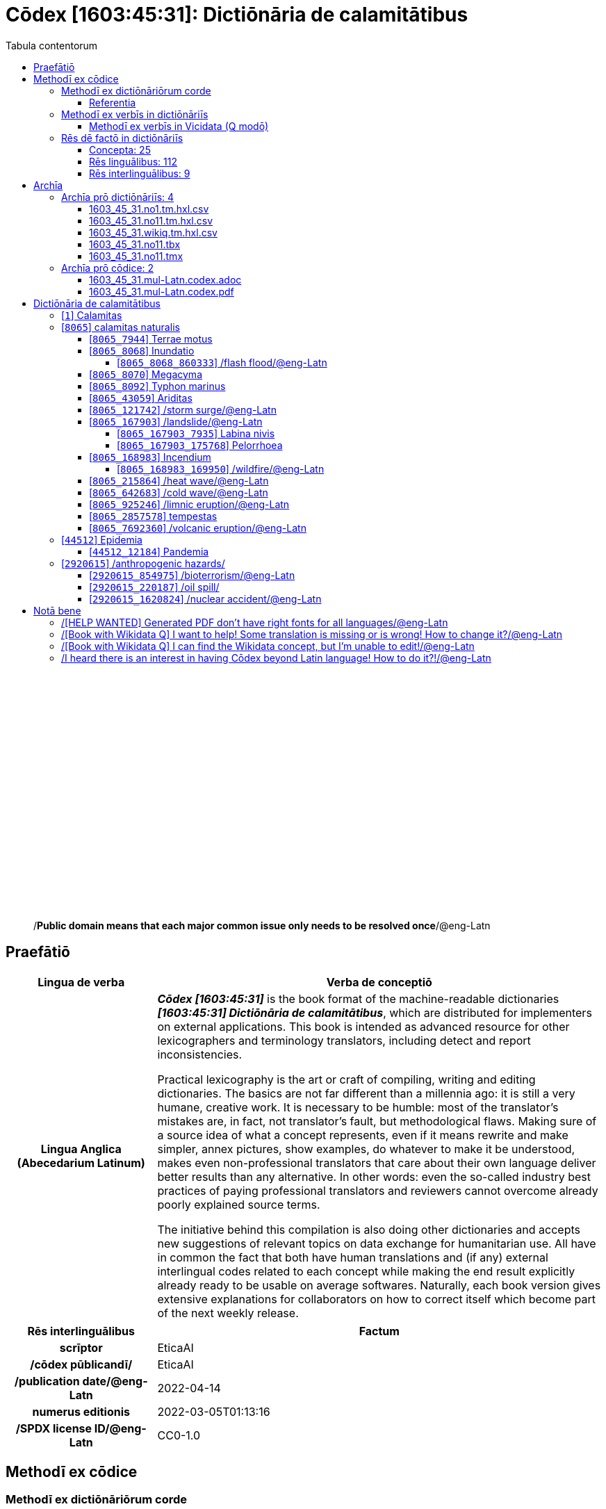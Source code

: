 = Cōdex [1603:45:31]: Dictiōnāria de calamitātibus
:doctype: book
:title: Cōdex [1603:45:31]: Dictiōnāria de calamitātibus
:lang: la
:toc:
:toclevels: 4
:toc-title: Tabula contentorum
:table-caption: Tabula
:figure-caption: Pictūra
:example-caption: Exemplum
:last-update-label: Renovatio
:version-label: Versiō
:appendix-caption: Appendix
:source-highlighter: rouge
:warning-caption: Hic sunt dracones
:tip-caption: Commendātum




{nbsp} +
{nbsp} +
{nbsp} +
{nbsp} +
{nbsp} +
{nbsp} +
{nbsp} +
{nbsp} +
{nbsp} +
{nbsp} +
{nbsp} +
{nbsp} +
{nbsp} +
{nbsp} +
{nbsp} +
{nbsp} +
{nbsp} +
{nbsp} +
{nbsp} +
{nbsp} +
[quote]
/**Public domain means that each major common issue only needs to be resolved once**/@eng-Latn

<<<
toc::[]


[id=0_999_1603_1]
== Praefātiō 

[%header,cols="25h,~a"]
|===
|
Lingua de verba
|
Verba de conceptiō

|
Lingua Anglica (Abecedarium Latinum)
|
_**Cōdex [1603:45:31]**_ is the book format of the machine-readable dictionaries _**[1603:45:31] Dictiōnāria de calamitātibus**_, which are distributed for implementers on external applications. This book is intended as advanced resource for other lexicographers and terminology translators, including detect and report inconsistencies.

Practical lexicography is the art or craft of compiling, writing and editing dictionaries. The basics are not far different than a millennia ago: it is still a very humane, creative work. It is necessary to be humble: most of the translator's mistakes are, in fact, not translator's fault, but methodological flaws. Making sure of a source idea of what a concept represents, even if it means rewrite and make simpler, annex pictures, show examples, do whatever to make it be understood, makes even non-professional translators that care about their own language deliver better results than any alternative. In other words: even the so-called industry best practices of paying professional translators and reviewers cannot overcome already poorly explained source terms.

The initiative behind this compilation is also doing other dictionaries and accepts new suggestions of relevant topics on data exchange for humanitarian use. All have in common the fact that both have human translations and (if any) external interlingual codes related to each concept while making the end result explicitly already ready to be usable on average softwares. Naturally, each book version gives extensive explanations for collaborators on how to correct itself which become part of the next weekly release.

|===


[%header,cols="25h,~a"]
|===
|
Rēs interlinguālibus
|
Factum

|
scrīptor
|
EticaAI

|
/cōdex pūblicandī/
|
EticaAI

|
/publication date/@eng-Latn
|
2022-04-14

|
numerus editionis
|
2022-03-05T01:13:16

|
/SPDX license ID/@eng-Latn
|
CC0-1.0

|===


<<<

== Methodī ex cōdice
=== Methodī ex dictiōnāriōrum corde

[%header,cols="25h,~a"]
|===
|
Rēs interlinguālibus
|
Factum

|
/scope and content/@eng-Latn
|
The decision making behind the concepts of the dictionaries is based mostly on calamities (disasters) commonly cited on emergency response in humanitarian areas. When this is the case, the interlingual external codes will also be added to the concept.

The terminology translations are extracted from Wikidata, which means this recommended derived works periodically check for updates.

|===


==== Referentia
Referēns 1::
  /reference URL/@eng-Latn:::
    link:https://reliefweb.int/taxonomy-descriptions#disastertype[]
  Linguae multiplīs (Scrīptum incognitō):::
    /This URL (also recommended as vocabulary by https://vocabulary.unocha.org/) was used as base for initial bootstrapping. We may have more items/@eng-Latn

Referēns 2::
  /reference URL/@eng-Latn:::
    link:https://glidenumber.net/[]
  Linguae multiplīs (Scrīptum incognitō):::
    /The mentioned _GLIDE hazard code_ are used on this page as _event_/@eng-Latn

Referēns 3::
  /reference URL/@eng-Latn:::
    link:https://council.science/wp-content/uploads/2020/06/UNDRR_Hazard-Report_DIGITAL.pdf[]
  Linguae multiplīs (Scrīptum incognitō):::
    /This report (for now) is just a reference. However, it does have more candidates for this group of dictionaries (as long as we safely disambiguate them)/@eng-Latn

Referēns 4::
  /reference URL/@eng-Latn:::
    link:https://www.wikidata.org/wiki/Wikidata:WikiProject_Humanitarian_Wikidata[]
  Linguae multiplīs (Scrīptum incognitō):::
    Wikidata:WikiProject Humanitarian Wikidata. More volunteers are welcome!


=== Methodī ex verbīs in dictiōnāriīs
NOTE: /At the moment, there is no workflow to use https://www.wikidata.org/wiki/Wikidata:Lexicographical_data[Wikidata lexicographical data], which actually could be used as storage for stricter nomenclature. The current implementations use only Wikidata concepts, the Q-items./@eng-Latn

==== Methodī ex verbīs in Vicidata (Q modō)
[%header,cols="25h,~a"]
|===
|
Lingua de verba
|
Verba de conceptiō

|
Lingua Anglica (Abecedarium Latinum)
|
The ***[1603:45:31] Dictiōnāria de calamitātibus*** uses Wikidata as one strategy to conciliate language terms for one or more of it's concepts.

This means that this book, and related dictionaries data files require periodic updates to, at bare minimum, synchronize and re-share up to date translations.

|
Lingua Anglica (Abecedarium Latinum)
|
**How reliable are the community translations (Wikidata source)?**

The short, default answer is: **they are reliable**, even in cases of no authoritative translations for each subject.

As reference, it is likely a professional translator (without access to Wikipedia or Internal terminology bases of the control organizations) would deliver lower quality results if you do blind tests. This is possible because not just the average public, but even terminologists and professional translators help Wikipedia (and implicitly Wikidata).

However, even when the result is correct, the current version needs improved differentiation, at minimum, acronym and long form. For major organizations, features such as __P1813 short names__ exist, but are not yet compiled with the current dataset.

|
Lingua Anglica (Abecedarium Latinum)
|
**Major reasons for "wrong translations" are not translators fault**

TIP: As a rule of thumb, for already very defined concepts where you, as human, can manually verify one or more translated terms as a decent result, the other translations are likely to be acceptable. Dictionaries with edge cases (such as disputed territory names) would have further explanation.

The main reason for "wrong translations" are poorly defined concepts used to explain for community translators how to generate terminology translations. This would make existing translations from Wikidata (used not just by us) inconsistent. The second reason is if the dictionaries use translations for concepts without a strict match; in other words, if we make stricter definitions of what concept means but reuse Wikidada less exact terms. There are also issues when entire languages are encoded with wrong codes. Note that all these cases **wrong translations are strictly NOT translators fault, but lexicography fault**.

It is still possible to have strict translation level errors. But even if we point users how to correct Wikidata/Wikipedia (based on better contextual explanation of a concept, such as this book), the requirements to say the previous term was objectively a wrong human translation error (if following our seriousness on dictionary-building) are very high.

|
Lingua Anglica (Abecedarium Latinum)
|
From the point of view of data conciliation, the following methodology is used to release the terminology translations with the main concept table.

. The main handcrafted lexicographical table (explained on previous topic), also provided on `1603_45_31.no1.tm.hxl.csv`, may reference Wiki QID.
. Every unique QID of  `1603_45_31.no1.tm.hxl.csv`, together with language codes from [`1603:1:51`] (which requires knowing human languages), is used to prepare an SPARQL query optimized to run on https://query.wikidata.org/[Wikidata Query Service]. The query is so huge that it is not viable to "Try it" links (URL overlong), such https://www.wikidata.org/wiki/Wikidata:SPARQL_query_service/queries/examples[as what you would find on Wikidata Tutorials], ***but*** it works!
.. Note that the knowledge is free, the translations are there, but the multilingual humanitarian needs may lack people to prepare the files and shares then for general use.
. The query result, with all QIDs and term labels, is shared as `1603_45_31.wikiq.tm.hxl.csv`
. The community reviewed translations of each singular QID is pre-compiled on an individual file `1603_45_31.wikiq.tm.hxl.csv`
. `1603_45_31.no1.tm.hxl.csv` plus `1603_45_31.wikiq.tm.hxl.csv` created `1603_45_31.no11.tm.hxl.csv`

|===

=== Rēs dē factō in dictiōnāriīs
==== Concepta: 25

==== Rēs linguālibus: 112

[%header,cols="15h,25a,~,15"]
|===
|
Cōdex linguae
|
Glotto cōdicī +++<br>+++ ISO 639-3 +++<br>+++ Wiki QID cōdicī
|
Nōmen Latīnum
|
Concepta

|
mul-Zyyy
|

+++<br>+++
https://iso639-3.sil.org/code/mul[mul]
+++<br>+++ 
|
Linguae multiplīs (Scrīptum incognitō)
|
25

|
ara-Arab
|
https://glottolog.org/resource/languoid/id/arab1395[arab1395]
+++<br>+++
https://iso639-3.sil.org/code/ara[ara]
+++<br>+++ https://www.wikidata.org/wiki/Q13955[Q13955]
|
Macrolingua Arabica (/Abecedarium Arabicum/)
|
23

|
hye-Armn
|
https://glottolog.org/resource/languoid/id/nucl1235[nucl1235]
+++<br>+++
https://iso639-3.sil.org/code/hye[hye]
+++<br>+++ https://www.wikidata.org/wiki/Q8785[Q8785]
|
Lingua Armenia (Alphabetum Armenium)
|
18

|
ben-Beng
|
https://glottolog.org/resource/languoid/id/beng1280[beng1280]
+++<br>+++
https://iso639-3.sil.org/code/ben[ben]
+++<br>+++ https://www.wikidata.org/wiki/Q9610[Q9610]
|
Lingua Bengali (/Bengali script/)
|
19

|
rus-Cyrl
|
https://glottolog.org/resource/languoid/id/russ1263[russ1263]
+++<br>+++
https://iso639-3.sil.org/code/rus[rus]
+++<br>+++ https://www.wikidata.org/wiki/Q7737[Q7737]
|
Lingua Russica (Abecedarium Cyrillicum)
|
24

|
hin-Deva
|
https://glottolog.org/resource/languoid/id/hind1269[hind1269]
+++<br>+++
https://iso639-3.sil.org/code/hin[hin]
+++<br>+++ https://www.wikidata.org/wiki/Q1568[Q1568]
|
Lingua Hindica (Devanāgarī)
|
20

|
kan-Knda
|
https://glottolog.org/resource/languoid/id/nucl1305[nucl1305]
+++<br>+++
https://iso639-3.sil.org/code/kan[kan]
+++<br>+++ https://www.wikidata.org/wiki/Q33673[Q33673]
|
Lingua Cannadica (/ISO 15924 Knda/)
|
10

|
kor-Hang
|
https://glottolog.org/resource/languoid/id/kore1280[kore1280]
+++<br>+++
https://iso639-3.sil.org/code/kor[kor]
+++<br>+++ https://www.wikidata.org/wiki/Q9176[Q9176]
|
Lingua Coreana (Abecedarium Coreanum)
|
22

|
lzh-Hant
|
https://glottolog.org/resource/languoid/id/lite1248[lite1248]
+++<br>+++
https://iso639-3.sil.org/code/lzh[lzh]
+++<br>+++ https://www.wikidata.org/wiki/Q37041[Q37041]
|
Lingua Sinica classica (/ISO 15924 Hant/)
|
7

|
heb-Hebr
|
https://glottolog.org/resource/languoid/id/hebr1245[hebr1245]
+++<br>+++
https://iso639-3.sil.org/code/heb[heb]
+++<br>+++ https://www.wikidata.org/wiki/Q9288[Q9288]
|
Lingua Hebraica (Alphabetum Hebraicum)
|
22

|
lat-Latn
|
https://glottolog.org/resource/languoid/id/lati1261[lati1261]
+++<br>+++
https://iso639-3.sil.org/code/lat[lat]
+++<br>+++ https://www.wikidata.org/wiki/Q397[Q397]
|
Lingua Latina (Abecedarium Latinum)
|
13

|
tam-Taml
|
https://glottolog.org/resource/languoid/id/tami1289[tami1289]
+++<br>+++
https://iso639-3.sil.org/code/tam[tam]
+++<br>+++ https://www.wikidata.org/wiki/Q5885[Q5885]
|
Lingua Tamulica (/ISO 15924 Taml/)
|
15

|
tel-Telu
|
https://glottolog.org/resource/languoid/id/telu1262[telu1262]
+++<br>+++
https://iso639-3.sil.org/code/tel[tel]
+++<br>+++ https://www.wikidata.org/wiki/Q8097[Q8097]
|
Lingua Telingana (/ISO 15924 Telu/)
|
12

|
tha-Thai
|
https://glottolog.org/resource/languoid/id/thai1261[thai1261]
+++<br>+++
https://iso639-3.sil.org/code/tha[tha]
+++<br>+++ https://www.wikidata.org/wiki/Q9217[Q9217]
|
Lingua Thai (/ISO 15924 Thai/)
|
16

|
san-Zzzz
|
https://glottolog.org/resource/languoid/id/sans1269[sans1269]
+++<br>+++
https://iso639-3.sil.org/code/san[san]
+++<br>+++ https://www.wikidata.org/wiki/Q11059[Q11059]
|
Lingua Sanscrita  (?)
|
7

|
zho-Zzzz
|
https://glottolog.org/resource/languoid/id/sini1245[sini1245]
+++<br>+++
https://iso639-3.sil.org/code/zho[zho]
+++<br>+++ https://www.wikidata.org/wiki/Q7850[Q7850]
|
/Macrolingua Sinicae (?)/
|
25

|
por-Latn
|
https://glottolog.org/resource/languoid/id/port1283[port1283]
+++<br>+++
https://iso639-3.sil.org/code/por[por]
+++<br>+++ https://www.wikidata.org/wiki/Q5146[Q5146]
|
Lingua Lusitana (Abecedarium Latinum)
|
24

|
eng-Latn
|
https://glottolog.org/resource/languoid/id/stan1293[stan1293]
+++<br>+++
https://iso639-3.sil.org/code/eng[eng]
+++<br>+++ https://www.wikidata.org/wiki/Q1860[Q1860]
|
Lingua Anglica (Abecedarium Latinum)
|
25

|
fra-Latn
|
https://glottolog.org/resource/languoid/id/stan1290[stan1290]
+++<br>+++
https://iso639-3.sil.org/code/fra[fra]
+++<br>+++ https://www.wikidata.org/wiki/Q150[Q150]
|
Lingua Francogallica (Abecedarium Latinum)
|
25

|
nld-Latn
|
https://glottolog.org/resource/languoid/id/mode1257[mode1257]
+++<br>+++
https://iso639-3.sil.org/code/nld[nld]
+++<br>+++ https://www.wikidata.org/wiki/Q7411[Q7411]
|
Lingua Batavica (Abecedarium Latinum)
|
25

|
deu-Latn
|
https://glottolog.org/resource/languoid/id/stan1295[stan1295]
+++<br>+++
https://iso639-3.sil.org/code/deu[deu]
+++<br>+++ https://www.wikidata.org/wiki/Q188[Q188]
|
Lingua Germanica (Abecedarium Latinum)
|
24

|
spa-Latn
|
https://glottolog.org/resource/languoid/id/stan1288[stan1288]
+++<br>+++
https://iso639-3.sil.org/code/spa[spa]
+++<br>+++ https://www.wikidata.org/wiki/Q1321[Q1321]
|
Lingua Hispanica (Abecedarium Latinum)
|
25

|
ita-Latn
|
https://glottolog.org/resource/languoid/id/ital1282[ital1282]
+++<br>+++
https://iso639-3.sil.org/code/ita[ita]
+++<br>+++ https://www.wikidata.org/wiki/Q652[Q652]
|
Lingua Italiana (Abecedarium Latinum)
|
23

|
gle-Latn
|
https://glottolog.org/resource/languoid/id/iris1253[iris1253]
+++<br>+++
https://iso639-3.sil.org/code/gle[gle]
+++<br>+++ https://www.wikidata.org/wiki/Q9142[Q9142]
|
Lingua Hibernica (Abecedarium Latinum)
|
17

|
swe-Latn
|
https://glottolog.org/resource/languoid/id/swed1254[swed1254]
+++<br>+++
https://iso639-3.sil.org/code/swe[swe]
+++<br>+++ https://www.wikidata.org/wiki/Q9027[Q9027]
|
Lingua Suecica (Abecedarium Latinum)
|
22

|
ceb-Latn
|
https://glottolog.org/resource/languoid/id/cebu1242[cebu1242]
+++<br>+++
https://iso639-3.sil.org/code/ceb[ceb]
+++<br>+++ https://www.wikidata.org/wiki/Q33239[Q33239]
|
Lingua Caebuana (Abecedarium Latinum)
|
3

|
sqi-Latn
|
https://glottolog.org/resource/languoid/id/alba1267[alba1267]
+++<br>+++
https://iso639-3.sil.org/code/sqi[sqi]
+++<br>+++ https://www.wikidata.org/wiki/Q8748[Q8748]
|
Macrolingua Albanica (/Abecedarium Latinum/)
|
5

|
pol-Latn
|
https://glottolog.org/resource/languoid/id/poli1260[poli1260]
+++<br>+++
https://iso639-3.sil.org/code/pol[pol]
+++<br>+++ https://www.wikidata.org/wiki/Q809[Q809]
|
Lingua Polonica (Abecedarium Latinum)
|
22

|
fin-Latn
|
https://glottolog.org/resource/languoid/id/finn1318[finn1318]
+++<br>+++
https://iso639-3.sil.org/code/fin[fin]
+++<br>+++ https://www.wikidata.org/wiki/Q1412[Q1412]
|
Lingua Finnica (Abecedarium Latinum)
|
21

|
ron-Latn
|
https://glottolog.org/resource/languoid/id/roma1327[roma1327]
+++<br>+++
https://iso639-3.sil.org/code/ron[ron]
+++<br>+++ https://www.wikidata.org/wiki/Q7913[Q7913]
|
Lingua Dacoromanica (Abecedarium Latinum)
|
21

|
vie-Latn
|
https://glottolog.org/resource/languoid/id/viet1252[viet1252]
+++<br>+++
https://iso639-3.sil.org/code/vie[vie]
+++<br>+++ https://www.wikidata.org/wiki/Q9199[Q9199]
|
Lingua Vietnamensis (Abecedarium Latinum)
|
22

|
cat-Latn
|
https://glottolog.org/resource/languoid/id/stan1289[stan1289]
+++<br>+++
https://iso639-3.sil.org/code/cat[cat]
+++<br>+++ https://www.wikidata.org/wiki/Q7026[Q7026]
|
Lingua Catalana (Abecedarium Latinum)
|
25

|
ukr-Cyrl
|
https://glottolog.org/resource/languoid/id/ukra1253[ukra1253]
+++<br>+++
https://iso639-3.sil.org/code/ukr[ukr]
+++<br>+++ https://www.wikidata.org/wiki/Q8798[Q8798]
|
Lingua Ucrainica (Abecedarium Cyrillicum)
|
22

|
bul-Cyrl
|
https://glottolog.org/resource/languoid/id/bulg1262[bulg1262]
+++<br>+++
https://iso639-3.sil.org/code/bul[bul]
+++<br>+++ https://www.wikidata.org/wiki/Q7918[Q7918]
|
Lingua Bulgarica (Abecedarium Cyrillicum)
|
15

|
slv-Latn
|
https://glottolog.org/resource/languoid/id/slov1268[slov1268]
+++<br>+++
https://iso639-3.sil.org/code/slv[slv]
+++<br>+++ https://www.wikidata.org/wiki/Q9063[Q9063]
|
Lingua Slovena (Abecedarium Latinum)
|
17

|
war-Latn
|
https://glottolog.org/resource/languoid/id/wara1300[wara1300]
+++<br>+++
https://iso639-3.sil.org/code/war[war]
+++<br>+++ https://www.wikidata.org/wiki/Q34279[Q34279]
|
/Waray language/ (Abecedarium Latinum)
|
11

|
nob-Latn
|
https://glottolog.org/resource/languoid/id/norw1259[norw1259]
+++<br>+++
https://iso639-3.sil.org/code/nob[nob]
+++<br>+++ https://www.wikidata.org/wiki/Q25167[Q25167]
|
/Bokmål/ (Abecedarium Latinum)
|
23

|
ces-Latn
|
https://glottolog.org/resource/languoid/id/czec1258[czec1258]
+++<br>+++
https://iso639-3.sil.org/code/ces[ces]
+++<br>+++ https://www.wikidata.org/wiki/Q9056[Q9056]
|
Lingua Bohemica (Abecedarium Latinum)
|
22

|
dan-Latn
|
https://glottolog.org/resource/languoid/id/dani1285[dani1285]
+++<br>+++
https://iso639-3.sil.org/code/dan[dan]
+++<br>+++ https://www.wikidata.org/wiki/Q9035[Q9035]
|
Lingua Danica (Abecedarium Latinum)
|
20

|
jpn-Jpan
|
https://glottolog.org/resource/languoid/id/nucl1643[nucl1643]
+++<br>+++
https://iso639-3.sil.org/code/jpn[jpn]
+++<br>+++ https://www.wikidata.org/wiki/Q5287[Q5287]
|
Lingua Iaponica (Scriptura Iaponica)
|
25

|
nno-Latn
|
https://glottolog.org/resource/languoid/id/norw1262[norw1262]
+++<br>+++
https://iso639-3.sil.org/code/nno[nno]
+++<br>+++ https://www.wikidata.org/wiki/Q25164[Q25164]
|
/Nynorsk/ (Abecedarium Latinum)
|
20

|
mal-Mlym
|
https://glottolog.org/resource/languoid/id/mala1464[mala1464]
+++<br>+++
https://iso639-3.sil.org/code/mal[mal]
+++<br>+++ https://www.wikidata.org/wiki/Q36236[Q36236]
|
Lingua Malabarica (/Malayalam script/)
|
17

|
ind-Latn
|
https://glottolog.org/resource/languoid/id/indo1316[indo1316]
+++<br>+++
https://iso639-3.sil.org/code/ind[ind]
+++<br>+++ https://www.wikidata.org/wiki/Q9240[Q9240]
|
Lingua Indonesiana (Abecedarium Latinum)
|
25

|
fas-Zzzz
|

+++<br>+++
https://iso639-3.sil.org/code/fas[fas]
+++<br>+++ https://www.wikidata.org/wiki/Q9168[Q9168]
|
Macrolingua Persica (//Abecedarium Arabicum//)
|
22

|
hun-Latn
|
https://glottolog.org/resource/languoid/id/hung1274[hung1274]
+++<br>+++
https://iso639-3.sil.org/code/hun[hun]
+++<br>+++ https://www.wikidata.org/wiki/Q9067[Q9067]
|
Lingua Hungarica (Abecedarium Latinum)
|
19

|
eus-Latn
|
https://glottolog.org/resource/languoid/id/basq1248[basq1248]
+++<br>+++
https://iso639-3.sil.org/code/eus[eus]
+++<br>+++ https://www.wikidata.org/wiki/Q8752[Q8752]
|
Lingua Vasconica (Abecedarium Latinum)
|
19

|
cym-Latn
|
https://glottolog.org/resource/languoid/id/wels1247[wels1247]
+++<br>+++
https://iso639-3.sil.org/code/cym[cym]
+++<br>+++ https://www.wikidata.org/wiki/Q9309[Q9309]
|
Lingua Cambrica (Abecedarium Latinum)
|
15

|
glg-Latn
|
https://glottolog.org/resource/languoid/id/gali1258[gali1258]
+++<br>+++
https://iso639-3.sil.org/code/glg[glg]
+++<br>+++ https://www.wikidata.org/wiki/Q9307[Q9307]
|
Lingua Gallaica (Abecedarium Latinum)
|
17

|
slk-Latn
|
https://glottolog.org/resource/languoid/id/slov1269[slov1269]
+++<br>+++
https://iso639-3.sil.org/code/slk[slk]
+++<br>+++ https://www.wikidata.org/wiki/Q9058[Q9058]
|
Lingua Slovaca (Abecedarium Latinum)
|
16

|
epo-Latn
|
https://glottolog.org/resource/languoid/id/espe1235[espe1235]
+++<br>+++
https://iso639-3.sil.org/code/epo[epo]
+++<br>+++ https://www.wikidata.org/wiki/Q143[Q143]
|
Lingua Esperantica (Abecedarium Latinum)
|
25

|
msa-Zzzz
|

+++<br>+++
https://iso639-3.sil.org/code/msa[msa]
+++<br>+++ https://www.wikidata.org/wiki/Q9237[Q9237]
|
Macrolingua Malayana (?)
|
19

|
est-Latn
|

+++<br>+++
https://iso639-3.sil.org/code/est[est]
+++<br>+++ https://www.wikidata.org/wiki/Q9072[Q9072]
|
Macrolingua Estonica (Abecedarium Latinum)
|
19

|
hrv-Latn
|
https://glottolog.org/resource/languoid/id/croa1245[croa1245]
+++<br>+++
https://iso639-3.sil.org/code/hrv[hrv]
+++<br>+++ https://www.wikidata.org/wiki/Q6654[Q6654]
|
Lingua Croatica (Abecedarium Latinum)
|
17

|
tur-Latn
|
https://glottolog.org/resource/languoid/id/nucl1301[nucl1301]
+++<br>+++
https://iso639-3.sil.org/code/tur[tur]
+++<br>+++ https://www.wikidata.org/wiki/Q256[Q256]
|
Lingua Turcica (Abecedarium Latinum)
|
20

|
nds-Latn
|
https://glottolog.org/resource/languoid/id/lowg1239[lowg1239]
+++<br>+++
https://iso639-3.sil.org/code/nds[nds]
+++<br>+++ https://www.wikidata.org/wiki/Q25433[Q25433]
|
Lingua Saxonica (Abecedarium Latinum)
|
9

|
oci-Latn
|
https://glottolog.org/resource/languoid/id/occi1239[occi1239]
+++<br>+++
https://iso639-3.sil.org/code/oci[oci]
+++<br>+++ https://www.wikidata.org/wiki/Q14185[Q14185]
|
Lingua Occitana (Abecedarium Latinum)
|
15

|
bre-Latn
|
https://glottolog.org/resource/languoid/id/bret1244[bret1244]
+++<br>+++
https://iso639-3.sil.org/code/bre[bre]
+++<br>+++ https://www.wikidata.org/wiki/Q12107[Q12107]
|
Lingua Britonica (Abecedarium Latinum)
|
7

|
arz-Latn
|
https://glottolog.org/resource/languoid/id/egyp1253[egyp1253]
+++<br>+++
https://iso639-3.sil.org/code/arz[arz]
+++<br>+++ https://www.wikidata.org/wiki/Q29919[Q29919]
|
/Egyptian Arabic/ (/Abecedarium Arabicum/)
|
3

|
afr-Latn
|
https://glottolog.org/resource/languoid/id/afri1274[afri1274]
+++<br>+++
https://iso639-3.sil.org/code/afr[afr]
+++<br>+++ https://www.wikidata.org/wiki/Q14196[Q14196]
|
Lingua Batava Capitensis (Abecedarium Latinum)
|
13

|
ltz-Latn
|
https://glottolog.org/resource/languoid/id/luxe1241[luxe1241]
+++<br>+++
https://iso639-3.sil.org/code/ltz[ltz]
+++<br>+++ https://www.wikidata.org/wiki/Q9051[Q9051]
|
Lingua Luxemburgensis (Abecedarium Latinum)
|
7

|
sco-Latn
|
https://glottolog.org/resource/languoid/id/scot1243[scot1243]
+++<br>+++
https://iso639-3.sil.org/code/sco[sco]
+++<br>+++ https://www.wikidata.org/wiki/Q14549[Q14549]
|
Lingua Scotica quae Teutonica (Abecedarium Latinum)
|
8

|
bar-Latn
|
https://glottolog.org/resource/languoid/id/bava1246[bava1246]
+++<br>+++
https://iso639-3.sil.org/code/bar[bar]
+++<br>+++ https://www.wikidata.org/wiki/Q29540[Q29540]
|
Lingua Bavarica (Abecedarium Latinum)
|
7

|
arg-Latn
|
https://glottolog.org/resource/languoid/id/arag1245[arag1245]
+++<br>+++
https://iso639-3.sil.org/code/arg[arg]
+++<br>+++ https://www.wikidata.org/wiki/Q8765[Q8765]
|
Lingua Aragonensis (Abecedarium Latinum)
|
12

|
zho-Hant
|

+++<br>+++
https://iso639-3.sil.org/code/zho[zho]
+++<br>+++ https://www.wikidata.org/wiki/Q18130932[Q18130932]
|
//Traditional Chinese// (/ISO 15924 Hant/)
|
19

|
pap-Latn
|
https://glottolog.org/resource/languoid/id/papi1253[papi1253]
+++<br>+++
https://iso639-3.sil.org/code/pap[pap]
+++<br>+++ https://www.wikidata.org/wiki/Q33856[Q33856]
|
/lingua Papiamentica/ (Abecedarium Latinum)
|
5

|
cos-Latn
|
https://glottolog.org/resource/languoid/id/cors1241[cors1241]
+++<br>+++
https://iso639-3.sil.org/code/cos[cos]
+++<br>+++ https://www.wikidata.org/wiki/Q33111[Q33111]
|
Lingua Corsica (Abecedarium Latinum)
|
2

|
gsw-Latn
|
https://glottolog.org/resource/languoid/id/swis1247[swis1247]
+++<br>+++
https://iso639-3.sil.org/code/gsw[gsw]
+++<br>+++ https://www.wikidata.org/wiki/Q131339[Q131339]
|
Dialecti Alemannicae (Abecedarium Latinum)
|
9

|
isl-Latn
|
https://glottolog.org/resource/languoid/id/icel1247[icel1247]
+++<br>+++
https://iso639-3.sil.org/code/isl[isl]
+++<br>+++ https://www.wikidata.org/wiki/Q294[Q294]
|
Lingua Islandica (Abecedarium Latinum)
|
17

|
min-Latn
|
https://glottolog.org/resource/languoid/id/mina1268[mina1268]
+++<br>+++
https://iso639-3.sil.org/code/min[min]
+++<br>+++ https://www.wikidata.org/wiki/Q13324[Q13324]
|
/Minangkabau language/ (Abecedarium Latinum)
|
3

|
roh-Latn
|
https://glottolog.org/resource/languoid/id/roma1326[roma1326]
+++<br>+++
https://iso639-3.sil.org/code/roh[roh]
+++<br>+++ https://www.wikidata.org/wiki/Q13199[Q13199]
|
Lingua Rhaetica (Abecedarium Latinum)
|
2

|
vec-Latn
|
https://glottolog.org/resource/languoid/id/vene1258[vene1258]
+++<br>+++
https://iso639-3.sil.org/code/vec[vec]
+++<br>+++ https://www.wikidata.org/wiki/Q32724[Q32724]
|
Lingua Veneta (Abecedarium Latinum)
|
11

|
pms-Latn
|
https://glottolog.org/resource/languoid/id/piem1238[piem1238]
+++<br>+++
https://iso639-3.sil.org/code/pms[pms]
+++<br>+++ https://www.wikidata.org/wiki/Q15085[Q15085]
|
Lingua Pedemontana (Abecedarium Latinum)
|
1

|
scn-Latn
|
https://glottolog.org/resource/languoid/id/sici1248[sici1248]
+++<br>+++
https://iso639-3.sil.org/code/scn[scn]
+++<br>+++ https://www.wikidata.org/wiki/Q33973[Q33973]
|
Lingua Sicula (Abecedarium Latinum)
|
11

|
srd-Latn
|

+++<br>+++
https://iso639-3.sil.org/code/srd[srd]
+++<br>+++ https://www.wikidata.org/wiki/Q33976[Q33976]
|
Macrolingua Sarda (Abecedarium Latinum)
|
4

|
gla-Latn
|
https://glottolog.org/resource/languoid/id/scot1245[scot1245]
+++<br>+++
https://iso639-3.sil.org/code/gla[gla]
+++<br>+++ https://www.wikidata.org/wiki/Q9314[Q9314]
|
Lingua Scotica seu Scotica Gadelica (Abecedarium Latinum)
|
4

|
lim-Latn
|
https://glottolog.org/resource/languoid/id/limb1263[limb1263]
+++<br>+++
https://iso639-3.sil.org/code/lim[lim]
+++<br>+++ https://www.wikidata.org/wiki/Q102172[Q102172]
|
Lingua Limburgica (Abecedarium Latinum)
|
8

|
wln-Latn
|
https://glottolog.org/resource/languoid/id/wall1255[wall1255]
+++<br>+++
https://iso639-3.sil.org/code/wln[wln]
+++<br>+++ https://www.wikidata.org/wiki/Q34219[Q34219]
|
Lingua Vallonica
|
9

|
srp-Latn
|
https://glottolog.org/resource/languoid/id/serb1264[serb1264]
+++<br>+++
https://iso639-3.sil.org/code/srp[srp]
+++<br>+++ https://www.wikidata.org/wiki/Q21161949[Q21161949]
|
/Serbian/ (Abecedarium Latinum)
|
8

|
vls-Latn
|
https://glottolog.org/resource/languoid/id/vlaa1240[vlaa1240]
+++<br>+++
https://iso639-3.sil.org/code/vls[vls]
+++<br>+++ https://www.wikidata.org/wiki/Q100103[Q100103]
|
/West Flemish/ (Abecedarium Latinum)
|
2

|
nap-Latn
|
https://glottolog.org/resource/languoid/id/neap1235[neap1235]
+++<br>+++
https://iso639-3.sil.org/code/nap[nap]
+++<br>+++ https://www.wikidata.org/wiki/Q33845[Q33845]
|
Lingua Neapolitana (Abecedarium Latinum)
|
3

|
lij-Latn
|
https://glottolog.org/resource/languoid/id/ligu1248[ligu1248]
+++<br>+++
https://iso639-3.sil.org/code/lij[lij]
+++<br>+++ https://www.wikidata.org/wiki/Q36106[Q36106]
|
Lingua Ligustica (Abecedarium Latinum)
|
1

|
fur-Latn
|
https://glottolog.org/resource/languoid/id/friu1240[friu1240]
+++<br>+++
https://iso639-3.sil.org/code/fur[fur]
+++<br>+++ https://www.wikidata.org/wiki/Q33441[Q33441]
|
Lingua Foroiuliensis (Abecedarium Latinum)
|
2

|
pcd-Latn
|
https://glottolog.org/resource/languoid/id/pica1241[pica1241]
+++<br>+++
https://iso639-3.sil.org/code/pcd[pcd]
+++<br>+++ https://www.wikidata.org/wiki/Q34024[Q34024]
|
Lingua Picardica (Abecedarium Latinum)
|
2

|
wol-Latn
|
https://glottolog.org/resource/languoid/id/nucl1347[nucl1347]
+++<br>+++
https://iso639-3.sil.org/code/wol[wol]
+++<br>+++ https://www.wikidata.org/wiki/Q34257[Q34257]
|
/Wolof language/ (Abecedarium Latinum)
|
1

|
kon-Latn
|

+++<br>+++
https://iso639-3.sil.org/code/kon[kon]
+++<br>+++ https://www.wikidata.org/wiki/Q33702[Q33702]
|
/Kongo macrolanguage/ (Abecedarium Latinum)
|
1

|
frp-Latn
|
https://glottolog.org/resource/languoid/id/fran1260[fran1260]
+++<br>+++
https://iso639-3.sil.org/code/frp[frp]
+++<br>+++ https://www.wikidata.org/wiki/Q15087[Q15087]
|
Lingua Arpitanica
|
2

|
wuu-Zyyy
|
https://glottolog.org/resource/languoid/id/wuch1236[wuch1236]
+++<br>+++
https://iso639-3.sil.org/code/wuu[wuu]
+++<br>+++ https://www.wikidata.org/wiki/Q34290[Q34290]
|
//Macrolingua Wu// (/ISO 15924 Zyyy/)
|
17

|
srp-Cyrl
|
https://glottolog.org/resource/languoid/id/serb1264[serb1264]
+++<br>+++
https://iso639-3.sil.org/code/srp[srp]
+++<br>+++ https://www.wikidata.org/wiki/Q9299[Q9299]
|
Lingua Serbica (Abecedarium Cyrillicum)
|
20

|
urd-Arab
|
https://glottolog.org/resource/languoid/id/urdu1245[urdu1245]
+++<br>+++
https://iso639-3.sil.org/code/urd[urd]
+++<br>+++ https://www.wikidata.org/wiki/Q1617[Q1617]
|
Lingua Urdu (/Abecedarium Arabicum/)
|
13

|
gan-Zyyy
|
https://glottolog.org/resource/languoid/id/ganc1239[ganc1239]
+++<br>+++
https://iso639-3.sil.org/code/gan[gan]
+++<br>+++ https://www.wikidata.org/wiki/Q33475[Q33475]
|
Lingua Gan (/ISO 15924 Zyyy/)
|
5

|
lit-Latn
|
https://glottolog.org/resource/languoid/id/lith1251[lith1251]
+++<br>+++
https://iso639-3.sil.org/code/lit[lit]
+++<br>+++ https://www.wikidata.org/wiki/Q9083[Q9083]
|
Lingua Lithuanica (Abecedarium Latinum)
|
17

|
hbs-Latn
|
https://glottolog.org/resource/languoid/id/sout1528[sout1528]
+++<br>+++
https://iso639-3.sil.org/code/hbs[hbs]
+++<br>+++ https://www.wikidata.org/wiki/Q9301[Q9301]
|
Macrolingua Serbocroatica (Abecedarium Latinum)
|
16

|
lav-Latn
|
https://glottolog.org/resource/languoid/id/latv1249[latv1249]
+++<br>+++
https://iso639-3.sil.org/code/lav[lav]
+++<br>+++ https://www.wikidata.org/wiki/Q9078[Q9078]
|
Macrolingua Lettonica (Abecedarium Latinum)
|
16

|
bos-Latn
|
https://glottolog.org/resource/languoid/id/bosn1245[bosn1245]
+++<br>+++
https://iso639-3.sil.org/code/bos[bos]
+++<br>+++ https://www.wikidata.org/wiki/Q9303[Q9303]
|
Lingua Bosnica (Abecedarium Latinum)
|
14

|
srn-Latn
|
https://glottolog.org/resource/languoid/id/sran1240[sran1240]
+++<br>+++
https://iso639-3.sil.org/code/srn[srn]
+++<br>+++ https://www.wikidata.org/wiki/Q33989[Q33989]
|
/Sranan Tongo/ (Abecedarium Latinum)
|
1

|
azb-Arab
|
https://glottolog.org/resource/languoid/id/sout2697[sout2697]
+++<br>+++
https://iso639-3.sil.org/code/azb[azb]
+++<br>+++ https://www.wikidata.org/wiki/Q3449805[Q3449805]
|
/South Azerbaijani/ (/Abecedarium Arabicum/)
|
5

|
jav-Latn
|
https://glottolog.org/resource/languoid/id/java1254[java1254]
+++<br>+++
https://iso639-3.sil.org/code/jav[jav]
+++<br>+++ https://www.wikidata.org/wiki/Q33549[Q33549]
|
Lingua Iavanica (Abecedarium Latinum)
|
6

|
ell-Grek
|
https://glottolog.org/resource/languoid/id/mode1248[mode1248]
+++<br>+++
https://iso639-3.sil.org/code/ell[ell]
+++<br>+++ https://www.wikidata.org/wiki/Q36510[Q36510]
|
Lingua Neograeca (Alphabetum Graecum)
|
19

|
sun-Latn
|
https://glottolog.org/resource/languoid/id/sund1252[sund1252]
+++<br>+++
https://iso639-3.sil.org/code/sun[sun]
+++<br>+++ https://www.wikidata.org/wiki/Q34002[Q34002]
|
/Sundanese language/ (Abecedarium Latinum)
|
6

|
fry-Latn
|
https://glottolog.org/resource/languoid/id/west2354[west2354]
+++<br>+++
https://iso639-3.sil.org/code/fry[fry]
+++<br>+++ https://www.wikidata.org/wiki/Q27175[Q27175]
|
Lingua Frisice occidentalis (Abecedarium Latinum)
|
16

|
ace-Latn
|
https://glottolog.org/resource/languoid/id/achi1257[achi1257]
+++<br>+++
https://iso639-3.sil.org/code/ace[ace]
+++<br>+++ https://www.wikidata.org/wiki/Q27683[Q27683]
|
/Acehnese language/ (Abecedarium Latinum)
|
1

|
jam-Latn
|
https://glottolog.org/resource/languoid/id/jama1262[jama1262]
+++<br>+++
https://iso639-3.sil.org/code/jam[jam]
+++<br>+++ https://www.wikidata.org/wiki/Q35939[Q35939]
|
Lingua creola Iamaicana (Abecedarium Latinum)
|
3

|
che-Cyrl
|
https://glottolog.org/resource/languoid/id/chec1245[chec1245]
+++<br>+++
https://iso639-3.sil.org/code/che[che]
+++<br>+++ https://www.wikidata.org/wiki/Q33350[Q33350]
|
Lingua Tsetsenica (Abecedarium Cyrillicum)
|
2

|
bel-Cyrl
|
https://glottolog.org/resource/languoid/id/bela1254[bela1254]
+++<br>+++
https://iso639-3.sil.org/code/bel[bel]
+++<br>+++ https://www.wikidata.org/wiki/Q9091[Q9091]
|
Lingua Ruthenica Alba (Abecedarium Cyrillicum)
|
16

|
kab-Latn
|
https://glottolog.org/resource/languoid/id/kaby1243[kaby1243]
+++<br>+++
https://iso639-3.sil.org/code/kab[kab]
+++<br>+++ https://www.wikidata.org/wiki/Q35853[Q35853]
|
/Kabyle language/ (Abecedarium Latinum)
|
5

|
fao-Latn
|
https://glottolog.org/resource/languoid/id/faro1244[faro1244]
+++<br>+++
https://iso639-3.sil.org/code/fao[fao]
+++<br>+++ https://www.wikidata.org/wiki/Q25258[Q25258]
|
Lingua Faeroensis (Abecedarium Latinum)
|
5

|
lmo-Latn
|
https://glottolog.org/resource/languoid/id/lomb1257[lomb1257]
+++<br>+++
https://iso639-3.sil.org/code/lmo[lmo]
+++<br>+++ https://www.wikidata.org/wiki/Q33754[Q33754]
|
Langobardus sermo (Abecedarium Latinum)
|
5

|
mar-Deva
|
https://glottolog.org/resource/languoid/id/mara1378[mara1378]
+++<br>+++
https://iso639-3.sil.org/code/mar[mar]
+++<br>+++ https://www.wikidata.org/wiki/Q1571[Q1571]
|
Lingua Marathica (Devanāgarī)
|
14

|
vol-Latn
|
https://glottolog.org/resource/languoid/id/vola1234[vola1234]
+++<br>+++
https://iso639-3.sil.org/code/vol[vol]
+++<br>+++ https://www.wikidata.org/wiki/Q36986[Q36986]
|
Volapük (Abecedarium Latinum)
|
1

|
ina-Latn
|
https://glottolog.org/resource/languoid/id/inte1239[inte1239]
+++<br>+++
https://iso639-3.sil.org/code/ina[ina]
+++<br>+++ https://www.wikidata.org/wiki/Q35934[Q35934]
|
Interlingua (Abecedarium Latinum)
|
11

|
ile-Latn
|
https://glottolog.org/resource/languoid/id/inte1260[inte1260]
+++<br>+++
https://iso639-3.sil.org/code/ile[ile]
+++<br>+++ https://www.wikidata.org/wiki/Q35850[Q35850]
|
Lingua Occidental (Abecedarium Latinum)
|
2

|
zul-Latn
|
https://glottolog.org/resource/languoid/id/zulu1248[zulu1248]
+++<br>+++
https://iso639-3.sil.org/code/zul[zul]
+++<br>+++ https://www.wikidata.org/wiki/Q10179[Q10179]
|
Lingua Zuluana (Abecedarium Latinum)
|
2

|===

==== Rēs interlinguālibus: 9
[%header,cols="25h,~a"]
|===
|
Lingua de verba
|
Verba de conceptiō

|
Lingua Anglica (Abecedarium Latinum)
|
The result of this section is a preview. We're aware it is not well formatted for a book format. Sorry for the temporary inconvenience.

|===



/Wiki QID/::
#item+rem+i_qcc+is_zxxx+ix_regulam::: Q[1-9]\d*
#item+rem+i_qcc+is_zxxx+ix_hxlix::: ix_wikiq
#item+rem+i_qcc+is_zxxx+ix_hxlvoc::: v_wiki_q
#item+rem+definitionem+i_eng+is_latn::: QID (or Q number) is the unique identifier of a data item on Wikidata, comprising the letter "Q" followed by one or more digits. It is used to help people and machines understand the difference between items with the same or similar names e.g there are several places in the world called London and many people called James Smith. This number appears next to the name at the top of each Wikidata item.


/GLIDE hazard code/::
#item+rem+i_qcc+is_zxxx+ix_hxlix::: ix_glidehc


scrīptor::
#item+rem+i_qcc+is_zxxx+ix_wikip::: P50
#item+rem+i_qcc+is_zxxx+ix_hxlix::: ix_wikip50
#item+rem+i_qcc+is_zxxx+ix_hxlvoc::: v_wiki_p_50
#item+rem+definitionem+i_eng+is_latn::: Main creator(s) of a written work (use on works, not humans)


/cōdex pūblicandī/::
#item+rem+i_qcc+is_zxxx+ix_wikip::: P123
#item+rem+i_qcc+is_zxxx+ix_hxlix::: ix_wikip123
#item+rem+i_qcc+is_zxxx+ix_hxlvoc::: v_wiki_p_123
#item+rem+definitionem+i_eng+is_latn::: organization or person responsible for publishing books, periodicals, printed music, podcasts, games or software


numerus editionis::
#item+rem+i_qcc+is_zxxx+ix_wikip::: P393
#item+rem+i_qcc+is_zxxx+ix_hxlix::: ix_wikip393
#item+rem+i_qcc+is_zxxx+ix_hxlvoc::: v_wiki_p_393
#item+rem+definitionem+i_eng+is_latn::: number of an edition (first, second, ... as 1, 2, ...) or event


/publication date/@eng-Latn::
#item+rem+i_qcc+is_zxxx+ix_wikip::: P577
#item+rem+i_qcc+is_zxxx+ix_hxlix::: ix_wikip577
#item+rem+i_qcc+is_zxxx+ix_hxlvoc::: v_wiki_p_577
#item+rem+definitionem+i_eng+is_latn::: Date or point in time when a work was first published or released


/SPDX license ID/@eng-Latn::
#item+rem+i_qcc+is_zxxx+ix_wikip::: P2479
#item+rem+i_qcc+is_zxxx+ix_regulam::: [0-9A-Za-z\.\-]{3,36}[+]?
#item+rem+i_qcc+is_zxxx+ix_wikip1630::: https://spdx.org/licenses/$1.html
#item+rem+i_qcc+is_zxxx+ix_hxlix::: ix_wikip2479
#item+rem+i_qcc+is_zxxx+ix_hxlvoc::: v_wiki_p_2479
#item+rem+definitionem+i_eng+is_latn::: SPDX license identifier


UNESCO thēsaurus::
#item+rem+i_qcc+is_zxxx+ix_wikip::: P3916
#item+rem+i_qcc+is_zxxx+ix_regulam::: concept[1-9]\d*
#item+rem+i_qcc+is_zxxx+ix_wikip1630::: http://vocabularies.unesco.org/thesaurus/$1
#item+rem+i_qcc+is_zxxx+ix_hxlix::: ix_wikip3916
#item+rem+i_qcc+is_zxxx+ix_hxlvoc::: v_wiki_p_3916
#item+rem+definitionem+i_eng+is_latn::: The UNESCO Thesaurus is a controlled and structured list of terms used in subject analysis and retrieval of documents and publications in the fields of education, culture, natural sciences, social and human sciences, communication and information. Continuously enriched and updated, its multidisciplinary terminology reflects the evolution of UNESCO's programmes and activities.


/scope and content/@eng-Latn::
#item+rem+i_qcc+is_zxxx+ix_wikip::: P7535
#item+rem+i_qcc+is_zxxx+ix_hxlix::: ix_wikip7535
#item+rem+i_qcc+is_zxxx+ix_hxlvoc::: v_wiki_p_7535
#item+rem+definitionem+i_eng+is_latn::: a summary statement providing an overview of the archival collection

<<<

== Archīa


[%header,cols="25h,~a"]
|===
|
Lingua de verba
|
Verba de conceptiō

|
Lingua Anglica (Abecedarium Latinum)
|
**Context information**: ignoring for a moment the fact of having several translations (and optimized to receive contributions on a regular basis, not _just_ an static work), then the actual groundbreaking difference on the workflow used to generate every dictionaries on Cōdex such as this one are the following fact: **we provide machine readable formats even when the equivalents on _international languages_, such as English, don't have for areas such as humanitarian aid, development aid and human rights**. The closest to such multilingualism (outside Wikimedia) are European Union SEMICeu (up to 24 languages), but even then have issues while sharing translations on all languages. United Nations translations (up to 6 languages, rarely more) are not available by humanitarian agencies to help with terminology translations.

**Practical implication**: the text documents on _Archīa prō cōdice_ (literal _English translation: _File for book_) are alternatives to this book format which are heavily automated using only the data format. However, the machine-readable formats on _Archīa prō dictiōnāriīs_ (literal English translation: _Files for dictionaries_) are the focus and recommended for derived works and intended for mitigating additional human errors. We can even create new formats by request! The goal here is both to allow terminology translators and production usage where it makes an impact.

|===

=== Archīa prō dictiōnāriīs: 4


==== 1603_45_31.no1.tm.hxl.csv

Rēs interlinguālibus::
  /download link/@eng-Latn::: link:1603_45_31.no1.tm.hxl.csv[1603_45_31.no1.tm.hxl.csv]
Rēs linguālibus::
  Lingua Anglica (Abecedarium Latinum):::
    /Numerordinatio on HXLTM container/



==== 1603_45_31.no11.tm.hxl.csv

Rēs interlinguālibus::
  /download link/@eng-Latn::: link:1603_45_31.no11.tm.hxl.csv[1603_45_31.no11.tm.hxl.csv]
Rēs linguālibus::
  Lingua Anglica (Abecedarium Latinum):::
    /Numerordinatio on HXLTM container (expanded with terminology translations)/



==== 1603_45_31.wikiq.tm.hxl.csv

Rēs interlinguālibus::
  /download link/@eng-Latn::: link:1603_45_31.wikiq.tm.hxl.csv[1603_45_31.wikiq.tm.hxl.csv]
  /reference URL/@eng-Latn:::
    https://hxltm.etica.ai/

Rēs linguālibus::
  Lingua Anglica (Abecedarium Latinum):::
    HXLTM dialect of HXLStandard on CSV RFC 4180. wikiq means #item+conceptum+codicem are strictly Wikidata QIDs.



==== 1603_45_31.no11.tbx

Rēs interlinguālibus::
  /download link/@eng-Latn::: link:1603_45_31.no11.tbx[1603_45_31.no11.tbx]
  /reference URL/@eng-Latn:::
    http://www.terminorgs.net/downloads/TBX_Basic_Version_3.1.pdf

Rēs linguālibus::
  Lingua Anglica (Abecedarium Latinum):::
    TBX-Basic is a terminological markup language (TML) that is a lighter version of TBX-Default, the TML that is defined in ISO 30042. TBX-Basic is designed for the localization industry and is based on information from surveys and studies that were conducted by the LISA Term SIG about the types of terminology data that the localization industry requires.



==== 1603_45_31.no11.tmx

Rēs interlinguālibus::
  /download link/@eng-Latn::: link:1603_45_31.no11.tmx[1603_45_31.no11.tmx]
  /reference URL/@eng-Latn:::
    https://www.gala-global.org/tmx-14b

Rēs linguālibus::
  Lingua Anglica (Abecedarium Latinum):::
    The purpose of the Translation Memory eXchange format (TMX) format is to provide a standard method to describe translation memory data that is being exchanged among tools and/or translation vendors, while introducing little or no loss of critical data during the process



=== Archīa prō cōdice: 2


==== 1603_45_31.mul-Latn.codex.adoc

Rēs interlinguālibus::
  /download link/@eng-Latn::: link:1603_45_31.mul-Latn.codex.adoc[1603_45_31.mul-Latn.codex.adoc]
  /reference URL/@eng-Latn:::
    https://docs.asciidoctor.org/

Rēs linguālibus::
  Lingua Anglica (Abecedarium Latinum):::
    AsciiDoc is a plain text authoring format (i.e., lightweight markup language) for writing technical content such as documentation, articles, and books.



==== 1603_45_31.mul-Latn.codex.pdf

Rēs interlinguālibus::
  /download link/@eng-Latn::: link:1603_45_31.mul-Latn.codex.pdf[1603_45_31.mul-Latn.codex.pdf]
  /reference URL/@eng-Latn:::
    https://en.wikipedia.org/wiki/PDF

Rēs linguālibus::
  Lingua Anglica (Abecedarium Latinum):::
    Portable Document Format (PDF), standardized as ISO 32000, is a file format developed by Adobe in 1992 to present documents, including text formatting and images, in a manner independent of application software, hardware, and operating systems.




<<<

[.text-center]

Dictiōnāria initiīs

<<<

== Dictiōnāria de calamitātibus
image::1603_45_31.~1/0~1.jpg[title="++Alessandro Sanquirico 1827  [CC-PDDC]++"]

link:++https://en.wikipedia.org/wiki/File:Eruption_of_Vesuvius_from_Pacini%27s_opera_L%27ultimo_giorno_di_Pompei.jpg++[++Alessandro Sanquirico 1827  [CC-PDDC]++]

<<<

[id='1']
=== [`1`] Calamitas





[%header,cols="25h,~a"]
|===
|
Rēs interlinguālibus
|
Factum

|
/Wiki QID/
|
https://www.wikidata.org/wiki/Q3839081[Q3839081]

|
UNESCO thēsaurus
|
http://vocabularies.unesco.org/thesaurus/concept206[concept206]

|===




[%header,cols="~,~"]
|===
| Lingua de verba
| Verba de conceptiō
| Linguae multiplīs (Scrīptum incognitō)
| +++/disaster/+++

| Macrolingua Arabica (/Abecedarium Arabicum/)
| +++<span lang="ar">كارثة</span>+++

| Lingua Armenia (Alphabetum Armenium)
| +++<span lang="hy">աղետ</span>+++

| Lingua Bengali (/Bengali script/)
| +++<span lang="bn">দুর্যোগ</span>+++

| Lingua Russica (Abecedarium Cyrillicum)
| +++<span lang="ru">катастрофа</span>+++

| Lingua Hindica (Devanāgarī)
| +++<span lang="hi">आपदा</span>+++

| Lingua Cannadica (/ISO 15924 Knda/)
| +++<span lang="kn">ವಿಪತ್ತು</span>+++

| Lingua Coreana (Abecedarium Coreanum)
| +++<span lang="ko">재난</span>+++

| Lingua Hebraica (Alphabetum Hebraicum)
| +++<span lang="he">אסון</span>+++

| Lingua Latina (Abecedarium Latinum)
| +++<span lang="la">Calamitas</span>+++

| Lingua Thai (/ISO 15924 Thai/)
| +++<span lang="th">ภัยพิบัติ</span>+++

| Lingua Sanscrita  (?)
| +++<span lang="sa">Chanakya</span>+++

| /Macrolingua Sinicae (?)/
| +++<span lang="zh">灾害</span>+++

| Lingua Lusitana (Abecedarium Latinum)
| +++<span lang="pt">desastre</span>+++

| Lingua Anglica (Abecedarium Latinum)
| +++<span lang="en">disaster</span>+++

| Lingua Francogallica (Abecedarium Latinum)
| +++<span lang="fr">catastrophe</span>+++

| Lingua Batavica (Abecedarium Latinum)
| +++<span lang="nl">ramp</span>+++

| Lingua Germanica (Abecedarium Latinum)
| +++<span lang="de">Katastrophe</span>+++

| Lingua Hispanica (Abecedarium Latinum)
| +++<span lang="es">desastre</span>+++

| Lingua Italiana (Abecedarium Latinum)
| +++<span lang="it">disastro</span>+++

| Lingua Hibernica (Abecedarium Latinum)
| +++<span lang="ga">tubaiste</span>+++

| Lingua Suecica (Abecedarium Latinum)
| +++<span lang="sv">katastrof</span>+++

| Lingua Polonica (Abecedarium Latinum)
| +++<span lang="pl">katastrofa</span>+++

| Lingua Finnica (Abecedarium Latinum)
| +++<span lang="fi">onnettomuus</span>+++

| Lingua Dacoromanica (Abecedarium Latinum)
| +++<span lang="ro">Dezastru</span>+++

| Lingua Vietnamensis (Abecedarium Latinum)
| +++<span lang="vi">thảm họa</span>+++

| Lingua Catalana (Abecedarium Latinum)
| +++<span lang="ca">desastre</span>+++

| Lingua Ucrainica (Abecedarium Cyrillicum)
| +++<span lang="uk">катастрофа</span>+++

| Lingua Bulgarica (Abecedarium Cyrillicum)
| +++<span lang="bg">бедствие</span>+++

| Lingua Slovena (Abecedarium Latinum)
| +++<span lang="sl">Desastre</span>+++

| /Bokmål/ (Abecedarium Latinum)
| +++<span lang="nb">katastrofe</span>+++

| Lingua Bohemica (Abecedarium Latinum)
| +++<span lang="cs">katastrofa</span>+++

| Lingua Danica (Abecedarium Latinum)
| +++<span lang="da">katastrofe</span>+++

| Lingua Iaponica (Scriptura Iaponica)
| +++<span lang="ja">災害</span>+++

| /Nynorsk/ (Abecedarium Latinum)
| +++<span lang="nn">katastrofe</span>+++

| Lingua Malabarica (/Malayalam script/)
| +++<span lang="ml">ദുരന്തം</span>+++

| Lingua Indonesiana (Abecedarium Latinum)
| +++<span lang="id">bencana</span>+++

| Macrolingua Persica (//Abecedarium Arabicum//)
| +++<span lang="fa">فاجعه</span>+++

| Lingua Hungarica (Abecedarium Latinum)
| +++<span lang="hu">baleset</span>+++

| Lingua Vasconica (Abecedarium Latinum)
| +++<span lang="eu">hondamen</span>+++

| Lingua Cambrica (Abecedarium Latinum)
| +++<span lang="cy">trychineb</span>+++

| Lingua Gallaica (Abecedarium Latinum)
| +++<span lang="gl">desastre</span>+++

| Lingua Slovaca (Abecedarium Latinum)
| +++<span lang="sk">Katastrofa</span>+++

| Lingua Esperantica (Abecedarium Latinum)
| +++<span lang="eo">katastrofo</span>+++

| Macrolingua Malayana (?)
| +++<span lang="ms">bencana</span>+++

| Macrolingua Estonica (Abecedarium Latinum)
| +++<span lang="et">Katastroof</span>+++

| Lingua Croatica (Abecedarium Latinum)
| +++<span lang="hr">katastrofa</span>+++

| Lingua Turcica (Abecedarium Latinum)
| +++<span lang="tr">afet</span>+++

| Lingua Saxonica (Abecedarium Latinum)
| +++<span lang="nds">Desastre</span>+++

| Lingua Occitana (Abecedarium Latinum)
| +++<span lang="oc">desastre</span>+++

| Lingua Britonica (Abecedarium Latinum)
| +++<span lang="br">desastre</span>+++

| Lingua Batava Capitensis (Abecedarium Latinum)
| +++<span lang="af">desastre</span>+++

| Lingua Luxemburgensis (Abecedarium Latinum)
| +++<span lang="lb">Desastre</span>+++

| Lingua Scotica quae Teutonica (Abecedarium Latinum)
| +++<span lang="sco">disaster</span>+++

| Lingua Bavarica (Abecedarium Latinum)
| +++<span lang="bar">Katastrophen</span>+++

| Lingua Aragonensis (Abecedarium Latinum)
| +++<span lang="an">desastre</span>+++

| //Traditional Chinese// (/ISO 15924 Hant/)
| +++<span lang="zh-hant">災害</span>+++

| Lingua Corsica (Abecedarium Latinum)
| +++<span lang="co">desastre</span>+++

| Dialecti Alemannicae (Abecedarium Latinum)
| +++<span lang="gsw">Katastrophe</span>+++

| Lingua Islandica (Abecedarium Latinum)
| +++<span lang="is">Desastre</span>+++

| /Minangkabau language/ (Abecedarium Latinum)
| +++<span lang="min">Desastre</span>+++

| Lingua Rhaetica (Abecedarium Latinum)
| +++<span lang="rm">Desastre</span>+++

| Lingua Veneta (Abecedarium Latinum)
| +++<span lang="vec">Desastre</span>+++

| Lingua Pedemontana (Abecedarium Latinum)
| +++<span lang="pms">Desastre</span>+++

| Lingua Sicula (Abecedarium Latinum)
| +++<span lang="scn">Desastre</span>+++

| Macrolingua Sarda (Abecedarium Latinum)
| +++<span lang="sc">Desastre</span>+++

| Lingua Scotica seu Scotica Gadelica (Abecedarium Latinum)
| +++<span lang="gd">desastre</span>+++

| Lingua Limburgica (Abecedarium Latinum)
| +++<span lang="li">Desastre</span>+++

| Lingua Vallonica
| +++<span lang="wa">Desastre</span>+++

| /Serbian/ (Abecedarium Latinum)
| +++<span lang="sr-el">katastrofa</span>+++

| /West Flemish/ (Abecedarium Latinum)
| +++<span lang="vls">Desastre</span>+++

| Lingua Neapolitana (Abecedarium Latinum)
| +++<span lang="nap">Desastre</span>+++

| Lingua Ligustica (Abecedarium Latinum)
| +++<span lang="lij">Desastre</span>+++

| Lingua Foroiuliensis (Abecedarium Latinum)
| +++<span lang="fur">desastre</span>+++

| Lingua Picardica (Abecedarium Latinum)
| +++<span lang="pcd">Desastre</span>+++

| /Wolof language/ (Abecedarium Latinum)
| +++<span lang="wo">Desastre</span>+++

| /Kongo macrolanguage/ (Abecedarium Latinum)
| +++<span lang="kg">Desastre</span>+++

| Lingua Arpitanica
| +++<span lang="frp">desastre</span>+++

| //Macrolingua Wu// (/ISO 15924 Zyyy/)
| +++<span lang="wuu">灾害</span>+++

| Lingua Serbica (Abecedarium Cyrillicum)
| +++<span lang="sr">катастрофа</span>+++

| Lingua Urdu (/Abecedarium Arabicum/)
| +++<span lang="ur">disaster and there types</span>+++

| Lingua Lithuanica (Abecedarium Latinum)
| +++<span lang="lt">Katastrofa</span>+++

| Macrolingua Serbocroatica (Abecedarium Latinum)
| +++<span lang="sh">katastrofa</span>+++

| Macrolingua Lettonica (Abecedarium Latinum)
| +++<span lang="lv">katastrofa</span>+++

| Lingua Bosnica (Abecedarium Latinum)
| +++<span lang="bs">katastrofa</span>+++

| Lingua Neograeca (Alphabetum Graecum)
| +++<span lang="el">καταστροφή</span>+++

| Lingua Frisice occidentalis (Abecedarium Latinum)
| +++<span lang="fy">Ramp</span>+++

| Lingua Ruthenica Alba (Abecedarium Cyrillicum)
| +++<span lang="be">катастрофа</span>+++

| Lingua Marathica (Devanāgarī)
| +++<span lang="mr">अपघात</span>+++

| Volapük (Abecedarium Latinum)
| +++<span lang="vo">Desastre</span>+++

| Interlingua (Abecedarium Latinum)
| +++<span lang="ia">calamitate</span>+++

| Lingua Occidental (Abecedarium Latinum)
| +++<span lang="ie">Desastre</span>+++

| Lingua Zuluana (Abecedarium Latinum)
| +++<span lang="zu">Desastre</span>+++

|===




<<<

[id='8065']
=== [`8065`] calamitas naturalis





[%header,cols="25h,~a"]
|===
|
Rēs interlinguālibus
|
Factum

|
/Wiki QID/
|
https://www.wikidata.org/wiki/Q8065[Q8065]

|
/GLIDE hazard code/
|
EP

|
UNESCO thēsaurus
|
http://vocabularies.unesco.org/thesaurus/concept4772[concept4772]

|===




[%header,cols="~,~"]
|===
| Lingua de verba
| Verba de conceptiō
| Linguae multiplīs (Scrīptum incognitō)
| +++/natural disaster/@eng-Latn+++

| Macrolingua Arabica (/Abecedarium Arabicum/)
| +++<span lang="ar">كارثة طبيعية</span>+++

| Lingua Armenia (Alphabetum Armenium)
| +++<span lang="hy">Տարերային աղետներ</span>+++

| Lingua Bengali (/Bengali script/)
| +++<span lang="bn">প্রাকৃতিক দুর্যোগ</span>+++

| Lingua Russica (Abecedarium Cyrillicum)
| +++<span lang="ru">стихийное бедствие</span>+++

| Lingua Hindica (Devanāgarī)
| +++<span lang="hi">प्राकृतिक आपदjhjjn</span>+++

| Lingua Cannadica (/ISO 15924 Knda/)
| +++<span lang="kn">ನೈಸರ್ಗಿಕ ವಿಕೋಪ</span>+++

| Lingua Coreana (Abecedarium Coreanum)
| +++<span lang="ko">자연재해</span>+++

| Lingua Hebraica (Alphabetum Hebraicum)
| +++<span lang="he">אסון טבע</span>+++

| Lingua Latina (Abecedarium Latinum)
| +++<span lang="la">calamitas naturalis</span>+++

| Lingua Tamulica (/ISO 15924 Taml/)
| +++<span lang="ta">இயற்கைப் பேரழிவு</span>+++

| Lingua Telingana (/ISO 15924 Telu/)
| +++<span lang="te">ప్రకృతి వైపరీత్యాలు</span>+++

| Lingua Thai (/ISO 15924 Thai/)
| +++<span lang="th">ภัยธรรมชาติ</span>+++

| Lingua Sanscrita  (?)
| +++<span lang="sa">प्राकृतिकी आपद्</span>+++

| /Macrolingua Sinicae (?)/
| +++<span lang="zh">自然灾害</span>+++

| Lingua Lusitana (Abecedarium Latinum)
| +++<span lang="pt">desastre natural</span>+++

| Lingua Anglica (Abecedarium Latinum)
| +++<span lang="en">natural disaster</span>+++

| Lingua Francogallica (Abecedarium Latinum)
| +++<span lang="fr">catastrophe naturelle</span>+++

| Lingua Batavica (Abecedarium Latinum)
| +++<span lang="nl">natuurramp</span>+++

| Lingua Germanica (Abecedarium Latinum)
| +++<span lang="de">Naturkatastrophe</span>+++

| Lingua Hispanica (Abecedarium Latinum)
| +++<span lang="es">desastre natural</span>+++

| Lingua Italiana (Abecedarium Latinum)
| +++<span lang="it">disastro naturale</span>+++

| Lingua Hibernica (Abecedarium Latinum)
| +++<span lang="ga">tubaiste nádúrtha</span>+++

| Lingua Suecica (Abecedarium Latinum)
| +++<span lang="sv">naturkatastrof</span>+++

| Lingua Polonica (Abecedarium Latinum)
| +++<span lang="pl">klęska żywiołowa</span>+++

| Lingua Finnica (Abecedarium Latinum)
| +++<span lang="fi">luonnonkatastrofi</span>+++

| Lingua Dacoromanica (Abecedarium Latinum)
| +++<span lang="ro">catastrofă naturală</span>+++

| Lingua Vietnamensis (Abecedarium Latinum)
| +++<span lang="vi">thiên tai</span>+++

| Lingua Catalana (Abecedarium Latinum)
| +++<span lang="ca">catàstrofe natural</span>+++

| Lingua Ucrainica (Abecedarium Cyrillicum)
| +++<span lang="uk">стихійне лихо</span>+++

| Lingua Bulgarica (Abecedarium Cyrillicum)
| +++<span lang="bg">Природно бедствие</span>+++

| Lingua Slovena (Abecedarium Latinum)
| +++<span lang="sl">naravna katastrofa</span>+++

| /Waray language/ (Abecedarium Latinum)
| +++<span lang="war">desastre natural</span>+++

| /Bokmål/ (Abecedarium Latinum)
| +++<span lang="nb">naturkatastrofe</span>+++

| Lingua Bohemica (Abecedarium Latinum)
| +++<span lang="cs">živelná pohroma</span>+++

| Lingua Danica (Abecedarium Latinum)
| +++<span lang="da">naturkatastrofe</span>+++

| Lingua Iaponica (Scriptura Iaponica)
| +++<span lang="ja">自然災害</span>+++

| /Nynorsk/ (Abecedarium Latinum)
| +++<span lang="nn">naturkatastrofe</span>+++

| Lingua Malabarica (/Malayalam script/)
| +++<span lang="ml">പ്രകൃതിക്ഷോഭം</span>+++

| Lingua Indonesiana (Abecedarium Latinum)
| +++<span lang="id">bencana alam</span>+++

| Macrolingua Persica (//Abecedarium Arabicum//)
| +++<span lang="fa">بلایای طبیعی</span>+++

| Lingua Hungarica (Abecedarium Latinum)
| +++<span lang="hu">természeti katasztrófa</span>+++

| Lingua Vasconica (Abecedarium Latinum)
| +++<span lang="eu">Hondamen natural</span>+++

| Lingua Cambrica (Abecedarium Latinum)
| +++<span lang="cy">trychineb naturiol</span>+++

| Lingua Gallaica (Abecedarium Latinum)
| +++<span lang="gl">catástrofe natural</span>+++

| Lingua Slovaca (Abecedarium Latinum)
| +++<span lang="sk">živelná pohroma</span>+++

| Lingua Esperantica (Abecedarium Latinum)
| +++<span lang="eo">naturkatastrofo</span>+++

| Macrolingua Malayana (?)
| +++<span lang="ms">bencana alam</span>+++

| Macrolingua Estonica (Abecedarium Latinum)
| +++<span lang="et">loodusõnnetus</span>+++

| Lingua Croatica (Abecedarium Latinum)
| +++<span lang="hr">prirodna katastrofa</span>+++

| Lingua Turcica (Abecedarium Latinum)
| +++<span lang="tr">doğal afet</span>+++

| Lingua Saxonica (Abecedarium Latinum)
| +++<span lang="nds">Naturkatastroof</span>+++

| Lingua Occitana (Abecedarium Latinum)
| +++<span lang="oc">catastròfa naturala</span>+++

| Lingua Batava Capitensis (Abecedarium Latinum)
| +++<span lang="af">natuurramp</span>+++

| Lingua Scotica quae Teutonica (Abecedarium Latinum)
| +++<span lang="sco">naitural disaster</span>+++

| Lingua Bavarica (Abecedarium Latinum)
| +++<span lang="bar">Natuakatastrophn</span>+++

| Lingua Aragonensis (Abecedarium Latinum)
| +++<span lang="an">desastre naturalu</span>+++

| //Traditional Chinese// (/ISO 15924 Hant/)
| +++<span lang="zh-hant">自然災害</span>+++

| Dialecti Alemannicae (Abecedarium Latinum)
| +++<span lang="gsw">Naturkatastrophe</span>+++

| Lingua Islandica (Abecedarium Latinum)
| +++<span lang="is">náttúruhamfarir</span>+++

| Lingua Veneta (Abecedarium Latinum)
| +++<span lang="vec">dezastro naturałe</span>+++

| Lingua Sicula (Abecedarium Latinum)
| +++<span lang="scn">disastru</span>+++

| Lingua Limburgica (Abecedarium Latinum)
| +++<span lang="li">Netuurramp</span>+++

| //Macrolingua Wu// (/ISO 15924 Zyyy/)
| +++<span lang="wuu">天灾</span>+++

| Lingua Serbica (Abecedarium Cyrillicum)
| +++<span lang="sr">природна катастрофа</span>+++

| Lingua Urdu (/Abecedarium Arabicum/)
| +++<span lang="ur">قدرتی آفت</span>+++

| Lingua Lithuanica (Abecedarium Latinum)
| +++<span lang="lt">stichinė nelaimė</span>+++

| Macrolingua Serbocroatica (Abecedarium Latinum)
| +++<span lang="sh">prirodna katastrofa</span>+++

| Macrolingua Lettonica (Abecedarium Latinum)
| +++<span lang="lv">dabas katastrofa</span>+++

| Lingua Bosnica (Abecedarium Latinum)
| +++<span lang="bs">prirodna katastrofa</span>+++

| Lingua Neograeca (Alphabetum Graecum)
| +++<span lang="el">φυσική καταστροφή</span>+++

| Lingua Frisice occidentalis (Abecedarium Latinum)
| +++<span lang="fy">Natoerramp</span>+++

| Lingua Ruthenica Alba (Abecedarium Cyrillicum)
| +++<span lang="be">стыхійнае бедства</span>+++

| Lingua Faeroensis (Abecedarium Latinum)
| +++<span lang="fo">náttúruvanlukka</span>+++

| Lingua Marathica (Devanāgarī)
| +++<span lang="mr">नैसर्गिक संकट</span>+++

| Interlingua (Abecedarium Latinum)
| +++<span lang="ia">Disastro natural</span>+++

|===




[id='8065_7944']
==== [`8065_7944`] Terrae motus





[%header,cols="25h,~a"]
|===
|
Rēs interlinguālibus
|
Factum

|
/Wiki QID/
|
https://www.wikidata.org/wiki/Q7944[Q7944]

|
/GLIDE hazard code/
|
EQ

|
UNESCO thēsaurus
|
http://vocabularies.unesco.org/thesaurus/concept8600[concept8600]

|===




[%header,cols="~,~"]
|===
| Lingua de verba
| Verba de conceptiō
| Linguae multiplīs (Scrīptum incognitō)
| +++/earthquake \|\| result of a sudden release of energy in the Earth's crust that creates seismic waves/@eng-Latn+++

| Macrolingua Arabica (/Abecedarium Arabicum/)
| +++<span lang="ar">زلزال</span>+++

| Lingua Armenia (Alphabetum Armenium)
| +++<span lang="hy">երկրաշարժ</span>+++

| Lingua Bengali (/Bengali script/)
| +++<span lang="bn">ভূমিকম্প</span>+++

| Lingua Russica (Abecedarium Cyrillicum)
| +++<span lang="ru">Землетрясение</span>+++

| Lingua Hindica (Devanāgarī)
| +++<span lang="hi">भूकंप</span>+++

| Lingua Cannadica (/ISO 15924 Knda/)
| +++<span lang="kn">ಭೂಕಂಪ</span>+++

| Lingua Coreana (Abecedarium Coreanum)
| +++<span lang="ko">지진</span>+++

| Lingua Sinica classica (/ISO 15924 Hant/)
| +++<span lang="lzh">地震</span>+++

| Lingua Hebraica (Alphabetum Hebraicum)
| +++<span lang="he">רעידת אדמה</span>+++

| Lingua Latina (Abecedarium Latinum)
| +++<span lang="la">Terrae motus</span>+++

| Lingua Tamulica (/ISO 15924 Taml/)
| +++<span lang="ta">நிலநடுக்கம்</span>+++

| Lingua Telingana (/ISO 15924 Telu/)
| +++<span lang="te">భూకంపం</span>+++

| Lingua Thai (/ISO 15924 Thai/)
| +++<span lang="th">แผ่นดินไหว</span>+++

| Lingua Sanscrita  (?)
| +++<span lang="sa">भूकंप</span>+++

| /Macrolingua Sinicae (?)/
| +++<span lang="zh">地震</span>+++

| Lingua Lusitana (Abecedarium Latinum)
| +++<span lang="pt">sismo</span>+++

| Lingua Anglica (Abecedarium Latinum)
| +++<span lang="en">earthquake</span>+++

| Lingua Francogallica (Abecedarium Latinum)
| +++<span lang="fr">séisme</span>+++

| Lingua Batavica (Abecedarium Latinum)
| +++<span lang="nl">aardbeving</span>+++

| Lingua Germanica (Abecedarium Latinum)
| +++<span lang="de">Erdbeben</span>+++

| Lingua Hispanica (Abecedarium Latinum)
| +++<span lang="es">terremoto</span>+++

| Lingua Italiana (Abecedarium Latinum)
| +++<span lang="it">terremoto</span>+++

| Lingua Hibernica (Abecedarium Latinum)
| +++<span lang="ga">Crith talún</span>+++

| Lingua Suecica (Abecedarium Latinum)
| +++<span lang="sv">jordbävning</span>+++

| Lingua Caebuana (Abecedarium Latinum)
| +++<span lang="ceb">Linog</span>+++

| Macrolingua Albanica (/Abecedarium Latinum/)
| +++<span lang="sq">Tërmeti</span>+++

| Lingua Polonica (Abecedarium Latinum)
| +++<span lang="pl">trzęsienie ziemi</span>+++

| Lingua Finnica (Abecedarium Latinum)
| +++<span lang="fi">maanjäristys</span>+++

| Lingua Dacoromanica (Abecedarium Latinum)
| +++<span lang="ro">Cutremur</span>+++

| Lingua Vietnamensis (Abecedarium Latinum)
| +++<span lang="vi">Động đất</span>+++

| Lingua Catalana (Abecedarium Latinum)
| +++<span lang="ca">terratrèmol</span>+++

| Lingua Ucrainica (Abecedarium Cyrillicum)
| +++<span lang="uk">землетрус</span>+++

| Lingua Bulgarica (Abecedarium Cyrillicum)
| +++<span lang="bg">Земетресение</span>+++

| Lingua Slovena (Abecedarium Latinum)
| +++<span lang="sl">Potres</span>+++

| /Waray language/ (Abecedarium Latinum)
| +++<span lang="war">Linog</span>+++

| /Bokmål/ (Abecedarium Latinum)
| +++<span lang="nb">jordskjelv</span>+++

| Lingua Bohemica (Abecedarium Latinum)
| +++<span lang="cs">zemětřesení</span>+++

| Lingua Danica (Abecedarium Latinum)
| +++<span lang="da">Jordskælv</span>+++

| Lingua Iaponica (Scriptura Iaponica)
| +++<span lang="ja">地震</span>+++

| /Nynorsk/ (Abecedarium Latinum)
| +++<span lang="nn">jordskjelv</span>+++

| Lingua Malabarica (/Malayalam script/)
| +++<span lang="ml">ഭൂകമ്പം</span>+++

| Lingua Indonesiana (Abecedarium Latinum)
| +++<span lang="id">gempa bumi</span>+++

| Macrolingua Persica (//Abecedarium Arabicum//)
| +++<span lang="fa">زمینلرزه</span>+++

| Lingua Hungarica (Abecedarium Latinum)
| +++<span lang="hu">földrengés</span>+++

| Lingua Vasconica (Abecedarium Latinum)
| +++<span lang="eu">lurrikara</span>+++

| Lingua Cambrica (Abecedarium Latinum)
| +++<span lang="cy">Daeargryn</span>+++

| Lingua Gallaica (Abecedarium Latinum)
| +++<span lang="gl">terremoto</span>+++

| Lingua Slovaca (Abecedarium Latinum)
| +++<span lang="sk">zemetrasenie</span>+++

| Lingua Esperantica (Abecedarium Latinum)
| +++<span lang="eo">tertremo</span>+++

| Macrolingua Malayana (?)
| +++<span lang="ms">gempa bumi</span>+++

| Macrolingua Estonica (Abecedarium Latinum)
| +++<span lang="et">Maavärin</span>+++

| Lingua Croatica (Abecedarium Latinum)
| +++<span lang="hr">Potres</span>+++

| Lingua Turcica (Abecedarium Latinum)
| +++<span lang="tr">Deprem</span>+++

| Lingua Saxonica (Abecedarium Latinum)
| +++<span lang="nds">Eerdbeven</span>+++

| Lingua Occitana (Abecedarium Latinum)
| +++<span lang="oc">Tèrratrem</span>+++

| Lingua Britonica (Abecedarium Latinum)
| +++<span lang="br">Kren-douar</span>+++

| Lingua Batava Capitensis (Abecedarium Latinum)
| +++<span lang="af">Aardbewing</span>+++

| Lingua Luxemburgensis (Abecedarium Latinum)
| +++<span lang="lb">Äerdbiewen</span>+++

| Lingua Scotica quae Teutonica (Abecedarium Latinum)
| +++<span lang="sco">yirdquauk</span>+++

| Lingua Bavarica (Abecedarium Latinum)
| +++<span lang="bar">Eadbebm</span>+++

| Lingua Aragonensis (Abecedarium Latinum)
| +++<span lang="an">Tierratremo</span>+++

| //Traditional Chinese// (/ISO 15924 Hant/)
| +++<span lang="zh-hant">地震</span>+++

| /lingua Papiamentica/ (Abecedarium Latinum)
| +++<span lang="pap">Terremoto</span>+++

| Lingua Corsica (Abecedarium Latinum)
| +++<span lang="co">Terramotu</span>+++

| Dialecti Alemannicae (Abecedarium Latinum)
| +++<span lang="gsw">Erdbäbe</span>+++

| Lingua Islandica (Abecedarium Latinum)
| +++<span lang="is">Jarðskjálfti</span>+++

| Lingua Rhaetica (Abecedarium Latinum)
| +++<span lang="rm">Terratrembel</span>+++

| Lingua Veneta (Abecedarium Latinum)
| +++<span lang="vec">teramoto</span>+++

| Lingua Sicula (Abecedarium Latinum)
| +++<span lang="scn">Tirrimotu</span>+++

| Macrolingua Sarda (Abecedarium Latinum)
| +++<span lang="sc">Terremotu</span>+++

| Lingua Scotica seu Scotica Gadelica (Abecedarium Latinum)
| +++<span lang="gd">Crith-thalmhainn</span>+++

| Lingua Limburgica (Abecedarium Latinum)
| +++<span lang="li">Eerdsjók</span>+++

| Lingua Vallonica
| +++<span lang="wa">Tronnmint d' tere</span>+++

| /West Flemish/ (Abecedarium Latinum)
| +++<span lang="vls">Eirdbevienge</span>+++

| Lingua Neapolitana (Abecedarium Latinum)
| +++<span lang="nap">Tarramut</span>+++

| //Macrolingua Wu// (/ISO 15924 Zyyy/)
| +++<span lang="wuu">地震</span>+++

| Lingua Serbica (Abecedarium Cyrillicum)
| +++<span lang="sr">земљотрес</span>+++

| Lingua Urdu (/Abecedarium Arabicum/)
| +++<span lang="ur">زلزلہ</span>+++

| Lingua Gan (/ISO 15924 Zyyy/)
| +++<span lang="gan">地震</span>+++

| Lingua Lithuanica (Abecedarium Latinum)
| +++<span lang="lt">Žemės drebėjimas</span>+++

| Macrolingua Serbocroatica (Abecedarium Latinum)
| +++<span lang="sh">potres</span>+++

| Macrolingua Lettonica (Abecedarium Latinum)
| +++<span lang="lv">zemestrīce</span>+++

| Lingua Bosnica (Abecedarium Latinum)
| +++<span lang="bs">Potres</span>+++

| /Sranan Tongo/ (Abecedarium Latinum)
| +++<span lang="srn">Grontapubeyfi</span>+++

| /South Azerbaijani/ (/Abecedarium Arabicum/)
| +++<span lang="azb">زلزله</span>+++

| Lingua Iavanica (Abecedarium Latinum)
| +++<span lang="jv">Lindhu</span>+++

| Lingua Neograeca (Alphabetum Graecum)
| +++<span lang="el">σεισμός</span>+++

| /Sundanese language/ (Abecedarium Latinum)
| +++<span lang="su">Lini</span>+++

| Lingua Frisice occidentalis (Abecedarium Latinum)
| +++<span lang="fy">Ierdskodding</span>+++

| Lingua creola Iamaicana (Abecedarium Latinum)
| +++<span lang="jam">Oertkwiek</span>+++

| Lingua Ruthenica Alba (Abecedarium Cyrillicum)
| +++<span lang="be">Землетрасенне</span>+++

| Lingua Faeroensis (Abecedarium Latinum)
| +++<span lang="fo">Jarðskjálvti</span>+++

| Langobardus sermo (Abecedarium Latinum)
| +++<span lang="lmo">Terremot</span>+++

| Lingua Marathica (Devanāgarī)
| +++<span lang="mr">भूकंप</span>+++

| Interlingua (Abecedarium Latinum)
| +++<span lang="ia">Seismo</span>+++

|===




[id='8065_8068']
==== [`8065_8068`] Inundatio





[%header,cols="25h,~a"]
|===
|
Rēs interlinguālibus
|
Factum

|
/Wiki QID/
|
https://www.wikidata.org/wiki/Q8068[Q8068]

|
/GLIDE hazard code/
|
FL

|
UNESCO thēsaurus
|
http://vocabularies.unesco.org/thesaurus/concept10949[concept10949]

|===




[%header,cols="~,~"]
|===
| Lingua de verba
| Verba de conceptiō
| Linguae multiplīs (Scrīptum incognitō)
| +++/flood \|\| overflow of water that submerges land/@eng-Latn+++

| Macrolingua Arabica (/Abecedarium Arabicum/)
| +++<span lang="ar">فيضان</span>+++

| Lingua Armenia (Alphabetum Armenium)
| +++<span lang="hy">Ջրհեղեղ</span>+++

| Lingua Bengali (/Bengali script/)
| +++<span lang="bn">বন্যা</span>+++

| Lingua Russica (Abecedarium Cyrillicum)
| +++<span lang="ru">наводнение</span>+++

| Lingua Hindica (Devanāgarī)
| +++<span lang="hi">बाढ़</span>+++

| Lingua Cannadica (/ISO 15924 Knda/)
| +++<span lang="kn">ಪ್ರವಾಹ</span>+++

| Lingua Coreana (Abecedarium Coreanum)
| +++<span lang="ko">홍수</span>+++

| Lingua Sinica classica (/ISO 15924 Hant/)
| +++<span lang="lzh">水災</span>+++

| Lingua Hebraica (Alphabetum Hebraicum)
| +++<span lang="he">שיטפון</span>+++

| Lingua Latina (Abecedarium Latinum)
| +++<span lang="la">Inundatio</span>+++

| Lingua Tamulica (/ISO 15924 Taml/)
| +++<span lang="ta">வெள்ளம்</span>+++

| Lingua Telingana (/ISO 15924 Telu/)
| +++<span lang="te">వరద</span>+++

| Lingua Thai (/ISO 15924 Thai/)
| +++<span lang="th">น้ำท่วม</span>+++

| Lingua Sanscrita  (?)
| +++<span lang="sa">प्लावन</span>+++

| /Macrolingua Sinicae (?)/
| +++<span lang="zh">洪灾</span>+++

| Lingua Lusitana (Abecedarium Latinum)
| +++<span lang="pt">inundação</span>+++

| Lingua Anglica (Abecedarium Latinum)
| +++<span lang="en">flood</span>+++

| Lingua Francogallica (Abecedarium Latinum)
| +++<span lang="fr">inondation</span>+++

| Lingua Batavica (Abecedarium Latinum)
| +++<span lang="nl">overstroming</span>+++

| Lingua Germanica (Abecedarium Latinum)
| +++<span lang="de">Hochwasser</span>+++

| Lingua Hispanica (Abecedarium Latinum)
| +++<span lang="es">inundación</span>+++

| Lingua Italiana (Abecedarium Latinum)
| +++<span lang="it">inondazione</span>+++

| Lingua Hibernica (Abecedarium Latinum)
| +++<span lang="ga">Tuile</span>+++

| Lingua Suecica (Abecedarium Latinum)
| +++<span lang="sv">översvämning</span>+++

| Lingua Polonica (Abecedarium Latinum)
| +++<span lang="pl">powódź</span>+++

| Lingua Finnica (Abecedarium Latinum)
| +++<span lang="fi">tulva</span>+++

| Lingua Dacoromanica (Abecedarium Latinum)
| +++<span lang="ro">Inundație</span>+++

| Lingua Vietnamensis (Abecedarium Latinum)
| +++<span lang="vi">lụt</span>+++

| Lingua Catalana (Abecedarium Latinum)
| +++<span lang="ca">inundació</span>+++

| Lingua Ucrainica (Abecedarium Cyrillicum)
| +++<span lang="uk">повідь</span>+++

| Lingua Bulgarica (Abecedarium Cyrillicum)
| +++<span lang="bg">наводнение</span>+++

| Lingua Slovena (Abecedarium Latinum)
| +++<span lang="sl">Poplava</span>+++

| /Waray language/ (Abecedarium Latinum)
| +++<span lang="war">Bahâ</span>+++

| /Bokmål/ (Abecedarium Latinum)
| +++<span lang="nb">flom</span>+++

| Lingua Bohemica (Abecedarium Latinum)
| +++<span lang="cs">povodeň</span>+++

| Lingua Danica (Abecedarium Latinum)
| +++<span lang="da">oversvømmelse</span>+++

| Lingua Iaponica (Scriptura Iaponica)
| +++<span lang="ja">洪水</span>+++

| /Nynorsk/ (Abecedarium Latinum)
| +++<span lang="nn">flaum</span>+++

| Lingua Malabarica (/Malayalam script/)
| +++<span lang="ml">വെള്ളപ്പൊക്കം</span>+++

| Lingua Indonesiana (Abecedarium Latinum)
| +++<span lang="id">Banjir</span>+++

| Macrolingua Persica (//Abecedarium Arabicum//)
| +++<span lang="fa">سیل</span>+++

| Lingua Hungarica (Abecedarium Latinum)
| +++<span lang="hu">árvíz</span>+++

| Lingua Vasconica (Abecedarium Latinum)
| +++<span lang="eu">uholde</span>+++

| Lingua Cambrica (Abecedarium Latinum)
| +++<span lang="cy">Llifogydd</span>+++

| Lingua Gallaica (Abecedarium Latinum)
| +++<span lang="gl">Inundación</span>+++

| Lingua Slovaca (Abecedarium Latinum)
| +++<span lang="sk">Povodeň</span>+++

| Lingua Esperantica (Abecedarium Latinum)
| +++<span lang="eo">inundo</span>+++

| Macrolingua Malayana (?)
| +++<span lang="ms">banjir</span>+++

| Macrolingua Estonica (Abecedarium Latinum)
| +++<span lang="et">üleujutus</span>+++

| Lingua Croatica (Abecedarium Latinum)
| +++<span lang="hr">Poplava</span>+++

| Lingua Turcica (Abecedarium Latinum)
| +++<span lang="tr">Sel</span>+++

| Lingua Saxonica (Abecedarium Latinum)
| +++<span lang="nds">Hoogwater</span>+++

| Lingua Occitana (Abecedarium Latinum)
| +++<span lang="oc">Inondacion</span>+++

| Lingua Britonica (Abecedarium Latinum)
| +++<span lang="br">Dour-beuz</span>+++

| Lingua Batava Capitensis (Abecedarium Latinum)
| +++<span lang="af">Oorstroming</span>+++

| Lingua Scotica quae Teutonica (Abecedarium Latinum)
| +++<span lang="sco">fluid</span>+++

| Lingua Bavarica (Abecedarium Latinum)
| +++<span lang="bar">Fluad</span>+++

| Lingua Aragonensis (Abecedarium Latinum)
| +++<span lang="an">Inundación</span>+++

| //Traditional Chinese// (/ISO 15924 Hant/)
| +++<span lang="zh-hant">洪災</span>+++

| Dialecti Alemannicae (Abecedarium Latinum)
| +++<span lang="gsw">Hochwasser</span>+++

| Lingua Islandica (Abecedarium Latinum)
| +++<span lang="is">flóð</span>+++

| Lingua Veneta (Abecedarium Latinum)
| +++<span lang="vec">inondasion</span>+++

| Lingua Sicula (Abecedarium Latinum)
| +++<span lang="scn">Allavinamentu</span>+++

| Lingua Vallonica
| +++<span lang="wa">grossès aiwes</span>+++

| /Serbian/ (Abecedarium Latinum)
| +++<span lang="sr-el">poplava</span>+++

| Lingua Neapolitana (Abecedarium Latinum)
| +++<span lang="nap">Alluvione</span>+++

| //Macrolingua Wu// (/ISO 15924 Zyyy/)
| +++<span lang="wuu">洪水</span>+++

| Lingua Serbica (Abecedarium Cyrillicum)
| +++<span lang="sr">поплава</span>+++

| Lingua Urdu (/Abecedarium Arabicum/)
| +++<span lang="ur">سیلاب</span>+++

| Lingua Gan (/ISO 15924 Zyyy/)
| +++<span lang="gan">水澇</span>+++

| Lingua Lithuanica (Abecedarium Latinum)
| +++<span lang="lt">Potvynis</span>+++

| Macrolingua Serbocroatica (Abecedarium Latinum)
| +++<span lang="sh">poplava</span>+++

| Macrolingua Lettonica (Abecedarium Latinum)
| +++<span lang="lv">plūdi</span>+++

| Lingua Bosnica (Abecedarium Latinum)
| +++<span lang="bs">Poplava</span>+++

| /South Azerbaijani/ (/Abecedarium Arabicum/)
| +++<span lang="azb">داشقین</span>+++

| Lingua Iavanica (Abecedarium Latinum)
| +++<span lang="jv">Banjir</span>+++

| Lingua Neograeca (Alphabetum Graecum)
| +++<span lang="el">πλημμύρα</span>+++

| /Sundanese language/ (Abecedarium Latinum)
| +++<span lang="su">Caah</span>+++

| Lingua Frisice occidentalis (Abecedarium Latinum)
| +++<span lang="fy">Oerstreaming</span>+++

| Lingua creola Iamaicana (Abecedarium Latinum)
| +++<span lang="jam">Flod</span>+++

| Lingua Ruthenica Alba (Abecedarium Cyrillicum)
| +++<span lang="be">паводка</span>+++

| Lingua Faeroensis (Abecedarium Latinum)
| +++<span lang="fo">flóð</span>+++

| Lingua Marathica (Devanāgarī)
| +++<span lang="mr">पूर</span>+++

| Interlingua (Abecedarium Latinum)
| +++<span lang="ia">Inundation</span>+++

|===




[id='8065_8068_860333']
===== [`8065_8068_860333`] /flash flood/@eng-Latn





[%header,cols="25h,~a"]
|===
|
Rēs interlinguālibus
|
Factum

|
/Wiki QID/
|
https://www.wikidata.org/wiki/Q860333[Q860333]

|
/GLIDE hazard code/
|
FF

|===




[%header,cols="~,~"]
|===
| Lingua de verba
| Verba de conceptiō
| Linguae multiplīs (Scrīptum incognitō)
| +++/flash flood \|\| rapid flooding of low-lying areas, often caused by heavy rain associated with a severe thunderstorm, hurricane, tropical storm, or melt water from ice or snow/@eng-Latn+++

| Macrolingua Arabica (/Abecedarium Arabicum/)
| +++<span lang="ar">سيل</span>+++

| Lingua Russica (Abecedarium Cyrillicum)
| +++<span lang="ru">Внезапный паводок</span>+++

| Lingua Hindica (Devanāgarī)
| +++<span lang="hi">flash flood</span>+++

| Lingua Hebraica (Alphabetum Hebraicum)
| +++<span lang="he">שיטפון בזק</span>+++

| Lingua Thai (/ISO 15924 Thai/)
| +++<span lang="th">น้ำป่า</span>+++

| /Macrolingua Sinicae (?)/
| +++<span lang="zh">山洪暴發</span>+++

| Lingua Lusitana (Abecedarium Latinum)
| +++<span lang="pt">enchente relâmpago</span>+++

| Lingua Anglica (Abecedarium Latinum)
| +++<span lang="en">flash flood</span>+++

| Lingua Francogallica (Abecedarium Latinum)
| +++<span lang="fr">crue soudaine</span>+++

| Lingua Batavica (Abecedarium Latinum)
| +++<span lang="nl">stortvloed</span>+++

| Lingua Germanica (Abecedarium Latinum)
| +++<span lang="de">Sturzflut</span>+++

| Lingua Hispanica (Abecedarium Latinum)
| +++<span lang="es">inundación relámpago</span>+++

| Lingua Hibernica (Abecedarium Latinum)
| +++<span lang="ga">Maidhm thuile</span>+++

| Lingua Polonica (Abecedarium Latinum)
| +++<span lang="pl">Powódź błyskawiczna</span>+++

| Lingua Finnica (Abecedarium Latinum)
| +++<span lang="fi">äkkitulva</span>+++

| Lingua Dacoromanica (Abecedarium Latinum)
| +++<span lang="ro">Viitură</span>+++

| Lingua Vietnamensis (Abecedarium Latinum)
| +++<span lang="vi">Lũ quét</span>+++

| Lingua Catalana (Abecedarium Latinum)
| +++<span lang="ca">inundació sobtada</span>+++

| /Waray language/ (Abecedarium Latinum)
| +++<span lang="war">Daralwa</span>+++

| Lingua Bohemica (Abecedarium Latinum)
| +++<span lang="cs">blesková povodeň</span>+++

| Lingua Iaponica (Scriptura Iaponica)
| +++<span lang="ja">鉄砲水</span>+++

| Lingua Indonesiana (Abecedarium Latinum)
| +++<span lang="id">Banjir Bandang</span>+++

| Macrolingua Persica (//Abecedarium Arabicum//)
| +++<span lang="fa">سیل ناگهانی</span>+++

| Lingua Esperantica (Abecedarium Latinum)
| +++<span lang="eo">Subita inundo</span>+++

| Lingua Turcica (Abecedarium Latinum)
| +++<span lang="tr">Seyelan</span>+++

| Lingua Britonica (Abecedarium Latinum)
| +++<span lang="br">Dic'hlann</span>+++

| Lingua Aragonensis (Abecedarium Latinum)
| +++<span lang="an">Flash flood</span>+++

| //Traditional Chinese// (/ISO 15924 Hant/)
| +++<span lang="zh-hant">突發性洪水</span>+++

| /Sundanese language/ (Abecedarium Latinum)
| +++<span lang="su">Caah déngdéng</span>+++

|===




[id='8065_8070']
==== [`8065_8070`] Megacyma





[%header,cols="25h,~a"]
|===
|
Rēs interlinguālibus
|
Factum

|
/Wiki QID/
|
https://www.wikidata.org/wiki/Q8070[Q8070]

|
/GLIDE hazard code/
|
TS

|
UNESCO thēsaurus
|
http://vocabularies.unesco.org/thesaurus/concept8611[concept8611]

|===




[%header,cols="~,~"]
|===
| Lingua de verba
| Verba de conceptiō
| Linguae multiplīs (Scrīptum incognitō)
| +++/tsunami \|\| series of water waves caused by the displacement of a large volume of a body of water/@eng-Latn+++

| Macrolingua Arabica (/Abecedarium Arabicum/)
| +++<span lang="ar">تسونامي</span>+++

| Lingua Armenia (Alphabetum Armenium)
| +++<span lang="hy">ցունամի</span>+++

| Lingua Bengali (/Bengali script/)
| +++<span lang="bn">সুনামি</span>+++

| Lingua Russica (Abecedarium Cyrillicum)
| +++<span lang="ru">Цунами</span>+++

| Lingua Hindica (Devanāgarī)
| +++<span lang="hi">सूनामी</span>+++

| Lingua Cannadica (/ISO 15924 Knda/)
| +++<span lang="kn">ಸುನಾಮಿ</span>+++

| Lingua Coreana (Abecedarium Coreanum)
| +++<span lang="ko">지진해일</span>+++

| Lingua Sinica classica (/ISO 15924 Hant/)
| +++<span lang="lzh">海溢</span>+++

| Lingua Hebraica (Alphabetum Hebraicum)
| +++<span lang="he">צונאמי</span>+++

| Lingua Latina (Abecedarium Latinum)
| +++<span lang="la">Megacyma</span>+++

| Lingua Tamulica (/ISO 15924 Taml/)
| +++<span lang="ta">ஆழிப்பேரலை</span>+++

| Lingua Telingana (/ISO 15924 Telu/)
| +++<span lang="te">సునామి</span>+++

| Lingua Thai (/ISO 15924 Thai/)
| +++<span lang="th">คลื่นสึนามิ</span>+++

| Lingua Sanscrita  (?)
| +++<span lang="sa">त्सुनामी</span>+++

| /Macrolingua Sinicae (?)/
| +++<span lang="zh">海啸</span>+++

| Lingua Lusitana (Abecedarium Latinum)
| +++<span lang="pt">tsunami</span>+++

| Lingua Anglica (Abecedarium Latinum)
| +++<span lang="en">tsunami</span>+++

| Lingua Francogallica (Abecedarium Latinum)
| +++<span lang="fr">tsunami</span>+++

| Lingua Batavica (Abecedarium Latinum)
| +++<span lang="nl">tsunami</span>+++

| Lingua Germanica (Abecedarium Latinum)
| +++<span lang="de">Tsunami</span>+++

| Lingua Hispanica (Abecedarium Latinum)
| +++<span lang="es">tsunami</span>+++

| Lingua Italiana (Abecedarium Latinum)
| +++<span lang="it">maremoto</span>+++

| Lingua Hibernica (Abecedarium Latinum)
| +++<span lang="ga">Súnámaí</span>+++

| Lingua Suecica (Abecedarium Latinum)
| +++<span lang="sv">tsunami</span>+++

| Macrolingua Albanica (/Abecedarium Latinum/)
| +++<span lang="sq">Cunami</span>+++

| Lingua Polonica (Abecedarium Latinum)
| +++<span lang="pl">tsunami</span>+++

| Lingua Finnica (Abecedarium Latinum)
| +++<span lang="fi">Tsunami</span>+++

| Lingua Dacoromanica (Abecedarium Latinum)
| +++<span lang="ro">Tsunami</span>+++

| Lingua Vietnamensis (Abecedarium Latinum)
| +++<span lang="vi">sóng thần</span>+++

| Lingua Catalana (Abecedarium Latinum)
| +++<span lang="ca">tsunami</span>+++

| Lingua Ucrainica (Abecedarium Cyrillicum)
| +++<span lang="uk">цунамі</span>+++

| Lingua Bulgarica (Abecedarium Cyrillicum)
| +++<span lang="bg">Цунами</span>+++

| Lingua Slovena (Abecedarium Latinum)
| +++<span lang="sl">Cunami</span>+++

| /Waray language/ (Abecedarium Latinum)
| +++<span lang="war">Tsunami</span>+++

| /Bokmål/ (Abecedarium Latinum)
| +++<span lang="nb">tsunami</span>+++

| Lingua Bohemica (Abecedarium Latinum)
| +++<span lang="cs">tsunami</span>+++

| Lingua Danica (Abecedarium Latinum)
| +++<span lang="da">tsunami</span>+++

| Lingua Iaponica (Scriptura Iaponica)
| +++<span lang="ja">津波</span>+++

| /Nynorsk/ (Abecedarium Latinum)
| +++<span lang="nn">flodbølgje</span>+++

| Lingua Malabarica (/Malayalam script/)
| +++<span lang="ml">സുനാമി</span>+++

| Lingua Indonesiana (Abecedarium Latinum)
| +++<span lang="id">tsunami</span>+++

| Macrolingua Persica (//Abecedarium Arabicum//)
| +++<span lang="fa">سونامی</span>+++

| Lingua Hungarica (Abecedarium Latinum)
| +++<span lang="hu">Cunami</span>+++

| Lingua Vasconica (Abecedarium Latinum)
| +++<span lang="eu">tsunami</span>+++

| Lingua Cambrica (Abecedarium Latinum)
| +++<span lang="cy">Tsunami</span>+++

| Lingua Gallaica (Abecedarium Latinum)
| +++<span lang="gl">Tsunami</span>+++

| Lingua Slovaca (Abecedarium Latinum)
| +++<span lang="sk">Cunami</span>+++

| Lingua Esperantica (Abecedarium Latinum)
| +++<span lang="eo">cunamo</span>+++

| Macrolingua Malayana (?)
| +++<span lang="ms">tsunami</span>+++

| Macrolingua Estonica (Abecedarium Latinum)
| +++<span lang="et">Tsunami</span>+++

| Lingua Croatica (Abecedarium Latinum)
| +++<span lang="hr">Cunami</span>+++

| Lingua Turcica (Abecedarium Latinum)
| +++<span lang="tr">tsunami</span>+++

| Lingua Saxonica (Abecedarium Latinum)
| +++<span lang="nds">Tsunami</span>+++

| Lingua Occitana (Abecedarium Latinum)
| +++<span lang="oc">Tsunami</span>+++

| Lingua Britonica (Abecedarium Latinum)
| +++<span lang="br">Tsunami</span>+++

| Lingua Batava Capitensis (Abecedarium Latinum)
| +++<span lang="af">Tsoenami</span>+++

| Lingua Luxemburgensis (Abecedarium Latinum)
| +++<span lang="lb">Tsunami</span>+++

| Lingua Scotica quae Teutonica (Abecedarium Latinum)
| +++<span lang="sco">tsunami</span>+++

| Lingua Bavarica (Abecedarium Latinum)
| +++<span lang="bar">Tsunami</span>+++

| Lingua Aragonensis (Abecedarium Latinum)
| +++<span lang="an">Tsunami</span>+++

| //Traditional Chinese// (/ISO 15924 Hant/)
| +++<span lang="zh-hant">海嘯</span>+++

| /lingua Papiamentica/ (Abecedarium Latinum)
| +++<span lang="pap">Tsunami</span>+++

| Dialecti Alemannicae (Abecedarium Latinum)
| +++<span lang="gsw">Tsunami</span>+++

| Lingua Islandica (Abecedarium Latinum)
| +++<span lang="is">Flóðbylgja</span>+++

| /Minangkabau language/ (Abecedarium Latinum)
| +++<span lang="min">Tsunami</span>+++

| Lingua Veneta (Abecedarium Latinum)
| +++<span lang="vec">Tsunami</span>+++

| Lingua Sicula (Abecedarium Latinum)
| +++<span lang="scn">Tsunami</span>+++

| Lingua Scotica seu Scotica Gadelica (Abecedarium Latinum)
| +++<span lang="gd">Tsunami</span>+++

| Lingua Limburgica (Abecedarium Latinum)
| +++<span lang="li">Tsunami</span>+++

| //Macrolingua Wu// (/ISO 15924 Zyyy/)
| +++<span lang="wuu">海啸</span>+++

| Lingua Serbica (Abecedarium Cyrillicum)
| +++<span lang="sr">цунами</span>+++

| Lingua Urdu (/Abecedarium Arabicum/)
| +++<span lang="ur">جنوبی ايشيا ميں سونامی</span>+++

| Lingua Gan (/ISO 15924 Zyyy/)
| +++<span lang="gan">海嘯</span>+++

| Lingua Lithuanica (Abecedarium Latinum)
| +++<span lang="lt">Cunamis</span>+++

| Macrolingua Serbocroatica (Abecedarium Latinum)
| +++<span lang="sh">Tsunami</span>+++

| Macrolingua Lettonica (Abecedarium Latinum)
| +++<span lang="lv">cunami</span>+++

| Lingua Bosnica (Abecedarium Latinum)
| +++<span lang="bs">Cunami</span>+++

| /South Azerbaijani/ (/Abecedarium Arabicum/)
| +++<span lang="azb">تسونامی</span>+++

| Lingua Iavanica (Abecedarium Latinum)
| +++<span lang="jv">Tsunami</span>+++

| Lingua Neograeca (Alphabetum Graecum)
| +++<span lang="el">Τσουνάμι</span>+++

| /Sundanese language/ (Abecedarium Latinum)
| +++<span lang="su">Sunami</span>+++

| Lingua Frisice occidentalis (Abecedarium Latinum)
| +++<span lang="fy">Tsûnamy</span>+++

| /Acehnese language/ (Abecedarium Latinum)
| +++<span lang="ace">Ië beuna</span>+++

| Lingua Ruthenica Alba (Abecedarium Cyrillicum)
| +++<span lang="be">Цунамі</span>+++

| /Kabyle language/ (Abecedarium Latinum)
| +++<span lang="kab">Tsunami</span>+++

| Lingua Faeroensis (Abecedarium Latinum)
| +++<span lang="fo">Flóðaldur</span>+++

| Langobardus sermo (Abecedarium Latinum)
| +++<span lang="lmo">Tsunami</span>+++

| Lingua Marathica (Devanāgarī)
| +++<span lang="mr">त्सुनामी</span>+++

| Interlingua (Abecedarium Latinum)
| +++<span lang="ia">Tsunami</span>+++

|===




[id='8065_8092']
==== [`8065_8092`] Typhon marinus





[%header,cols="25h,~a"]
|===
|
Rēs interlinguālibus
|
Factum

|
/Wiki QID/
|
https://www.wikidata.org/wiki/Q8092[Q8092]

|
/GLIDE hazard code/
|
TC

|===




[%header,cols="~,~"]
|===
| Lingua de verba
| Verba de conceptiō
| Linguae multiplīs (Scrīptum incognitō)
| +++/tropical cyclone \|\| rapidly rotating storm system characterized by a low-pressure center, a closed low-level atmospheric circulation, strong winds, and a spiral arrangement of thunderstorms that produce heavy rain and/or squalls/@eng-Latn+++

| Macrolingua Arabica (/Abecedarium Arabicum/)
| +++<span lang="ar">إعصار استوائي</span>+++

| Lingua Armenia (Alphabetum Armenium)
| +++<span lang="hy">Արևադարձային ցիկլոն</span>+++

| Lingua Bengali (/Bengali script/)
| +++<span lang="bn">ক্রান্তীয় ঘূর্ণিঝড়</span>+++

| Lingua Russica (Abecedarium Cyrillicum)
| +++<span lang="ru">тропический циклон</span>+++

| Lingua Hindica (Devanāgarī)
| +++<span lang="hi">उष्णकटिबंधीय चक्रवात</span>+++

| Lingua Cannadica (/ISO 15924 Knda/)
| +++<span lang="kn">ಚಂಡಮಾರುತ</span>+++

| Lingua Coreana (Abecedarium Coreanum)
| +++<span lang="ko">열대 저기압</span>+++

| Lingua Sinica classica (/ISO 15924 Hant/)
| +++<span lang="lzh">熱帶氣旋</span>+++

| Lingua Hebraica (Alphabetum Hebraicum)
| +++<span lang="he">סופה טרופית</span>+++

| Lingua Latina (Abecedarium Latinum)
| +++<span lang="la">Typhon marinus</span>+++

| Lingua Tamulica (/ISO 15924 Taml/)
| +++<span lang="ta">வெப்ப மண்டலச் சூறாவளி</span>+++

| Lingua Thai (/ISO 15924 Thai/)
| +++<span lang="th">พายุหมุนเขตร้อน</span>+++

| Lingua Sanscrita  (?)
| +++<span lang="sa">प्रभञ्जन</span>+++

| /Macrolingua Sinicae (?)/
| +++<span lang="zh">熱帶氣旋</span>+++

| Lingua Lusitana (Abecedarium Latinum)
| +++<span lang="pt">ciclone tropical</span>+++

| Lingua Anglica (Abecedarium Latinum)
| +++<span lang="en">tropical cyclone</span>+++

| Lingua Francogallica (Abecedarium Latinum)
| +++<span lang="fr">cyclone tropical</span>+++

| Lingua Batavica (Abecedarium Latinum)
| +++<span lang="nl">tropische cycloon</span>+++

| Lingua Germanica (Abecedarium Latinum)
| +++<span lang="de">tropischer Wirbelsturm</span>+++

| Lingua Hispanica (Abecedarium Latinum)
| +++<span lang="es">ciclón tropical</span>+++

| Lingua Italiana (Abecedarium Latinum)
| +++<span lang="it">ciclone tropicale</span>+++

| Lingua Hibernica (Abecedarium Latinum)
| +++<span lang="ga">cioclón trópaiceach</span>+++

| Lingua Suecica (Abecedarium Latinum)
| +++<span lang="sv">tropisk cyklon</span>+++

| Lingua Caebuana (Abecedarium Latinum)
| +++<span lang="ceb">Bagyo</span>+++

| Lingua Polonica (Abecedarium Latinum)
| +++<span lang="pl">cyklon tropikalny</span>+++

| Lingua Finnica (Abecedarium Latinum)
| +++<span lang="fi">trooppinen hirmumyrsky</span>+++

| Lingua Dacoromanica (Abecedarium Latinum)
| +++<span lang="ro">ciclon tropical</span>+++

| Lingua Vietnamensis (Abecedarium Latinum)
| +++<span lang="vi">xoáy thuận nhiệt đới</span>+++

| Lingua Catalana (Abecedarium Latinum)
| +++<span lang="ca">cicló tropical</span>+++

| Lingua Ucrainica (Abecedarium Cyrillicum)
| +++<span lang="uk">тропічний циклон</span>+++

| Lingua Bulgarica (Abecedarium Cyrillicum)
| +++<span lang="bg">тропически циклон</span>+++

| Lingua Slovena (Abecedarium Latinum)
| +++<span lang="sl">tropski ciklon</span>+++

| /Waray language/ (Abecedarium Latinum)
| +++<span lang="war">bagyo</span>+++

| /Bokmål/ (Abecedarium Latinum)
| +++<span lang="nb">tropisk syklon</span>+++

| Lingua Bohemica (Abecedarium Latinum)
| +++<span lang="cs">tropická cyklóna</span>+++

| Lingua Danica (Abecedarium Latinum)
| +++<span lang="da">tropisk cyklon</span>+++

| Lingua Iaponica (Scriptura Iaponica)
| +++<span lang="ja">熱帯低気圧</span>+++

| /Nynorsk/ (Abecedarium Latinum)
| +++<span lang="nn">tropisk syklon</span>+++

| Lingua Malabarica (/Malayalam script/)
| +++<span lang="ml">ചുഴലിക്കാറ്റ്</span>+++

| Lingua Indonesiana (Abecedarium Latinum)
| +++<span lang="id">siklon tropis</span>+++

| Macrolingua Persica (//Abecedarium Arabicum//)
| +++<span lang="fa">توفند</span>+++

| Lingua Hungarica (Abecedarium Latinum)
| +++<span lang="hu">trópusi ciklon</span>+++

| Lingua Vasconica (Abecedarium Latinum)
| +++<span lang="eu">zikloi tropikal</span>+++

| Lingua Cambrica (Abecedarium Latinum)
| +++<span lang="cy">Corwynt</span>+++

| Lingua Gallaica (Abecedarium Latinum)
| +++<span lang="gl">ciclón tropical</span>+++

| Lingua Slovaca (Abecedarium Latinum)
| +++<span lang="sk">Tropická cyklóna</span>+++

| Lingua Esperantica (Abecedarium Latinum)
| +++<span lang="eo">tropika ciklono</span>+++

| Macrolingua Malayana (?)
| +++<span lang="ms">siklon tropika</span>+++

| Macrolingua Estonica (Abecedarium Latinum)
| +++<span lang="et">troopiline tsüklon</span>+++

| Lingua Croatica (Abecedarium Latinum)
| +++<span lang="hr">tropska oluja</span>+++

| Lingua Turcica (Abecedarium Latinum)
| +++<span lang="tr">Kasırga</span>+++

| Lingua Occitana (Abecedarium Latinum)
| +++<span lang="oc">ciclon tropical</span>+++

| Lingua Batava Capitensis (Abecedarium Latinum)
| +++<span lang="af">tropiese sikloon</span>+++

| Lingua Luxemburgensis (Abecedarium Latinum)
| +++<span lang="lb">tropesche Wierbelstuerm</span>+++

| Lingua Bavarica (Abecedarium Latinum)
| +++<span lang="bar">tropischa Wiabeschtuam</span>+++

| Lingua Aragonensis (Abecedarium Latinum)
| +++<span lang="an">ciclón tropical</span>+++

| //Traditional Chinese// (/ISO 15924 Hant/)
| +++<span lang="zh-hant">熱帶氣旋</span>+++

| /lingua Papiamentica/ (Abecedarium Latinum)
| +++<span lang="pap">tormenta tropikal</span>+++

| Dialecti Alemannicae (Abecedarium Latinum)
| +++<span lang="gsw">tropischer Wirbelsturm</span>+++

| Lingua Islandica (Abecedarium Latinum)
| +++<span lang="is">fellibylur</span>+++

| Lingua Veneta (Abecedarium Latinum)
| +++<span lang="vec">siclon tropegałe</span>+++

| Lingua Sicula (Abecedarium Latinum)
| +++<span lang="scn">cicluni tropicali</span>+++

| //Macrolingua Wu// (/ISO 15924 Zyyy/)
| +++<span lang="wuu">热带气旋</span>+++

| Lingua Serbica (Abecedarium Cyrillicum)
| +++<span lang="sr">тропски циклон</span>+++

| Lingua Urdu (/Abecedarium Arabicum/)
| +++<span lang="ur">طوفان</span>+++

| Lingua Lithuanica (Abecedarium Latinum)
| +++<span lang="lt">tropische cyclone</span>+++

| Macrolingua Serbocroatica (Abecedarium Latinum)
| +++<span lang="sh">tropski ciklon</span>+++

| Macrolingua Lettonica (Abecedarium Latinum)
| +++<span lang="lv">viesuļvētra</span>+++

| Lingua Bosnica (Abecedarium Latinum)
| +++<span lang="bs">tropski ciklon</span>+++

| Lingua Iavanica (Abecedarium Latinum)
| +++<span lang="jv">siklon tropis</span>+++

| Lingua Neograeca (Alphabetum Graecum)
| +++<span lang="el">Τροπικός κυκλώνας</span>+++

| /Sundanese language/ (Abecedarium Latinum)
| +++<span lang="su">Siklon Tropis</span>+++

| Lingua Frisice occidentalis (Abecedarium Latinum)
| +++<span lang="fy">tropyske stoarm</span>+++

| Lingua creola Iamaicana (Abecedarium Latinum)
| +++<span lang="jam">Chrapikal saikluon</span>+++

| Lingua Ruthenica Alba (Abecedarium Cyrillicum)
| +++<span lang="be">трапічны цыклон</span>+++

| Lingua Faeroensis (Abecedarium Latinum)
| +++<span lang="fo">Ódnir</span>+++

| Langobardus sermo (Abecedarium Latinum)
| +++<span lang="lmo">Uragan</span>+++

| Lingua Marathica (Devanāgarī)
| +++<span lang="mr">हरिकेन</span>+++

| Interlingua (Abecedarium Latinum)
| +++<span lang="ia">cyclon tropic</span>+++

|===




[id='8065_43059']
==== [`8065_43059`] Ariditas





[%header,cols="25h,~a"]
|===
|
Rēs interlinguālibus
|
Factum

|
/Wiki QID/
|
https://www.wikidata.org/wiki/Q43059[Q43059]

|
/GLIDE hazard code/
|
DR

|
UNESCO thēsaurus
|
http://vocabularies.unesco.org/thesaurus/concept2849[concept2849]

|===




[%header,cols="~,~"]
|===
| Lingua de verba
| Verba de conceptiō
| Linguae multiplīs (Scrīptum incognitō)
| +++/drought \|\| extended period when a region notes a deficiency in its water supply/@eng-Latn+++

| Macrolingua Arabica (/Abecedarium Arabicum/)
| +++<span lang="ar">جفاف</span>+++

| Lingua Armenia (Alphabetum Armenium)
| +++<span lang="hy">Երաշտ</span>+++

| Lingua Bengali (/Bengali script/)
| +++<span lang="bn">খরা</span>+++

| Lingua Russica (Abecedarium Cyrillicum)
| +++<span lang="ru">засуха</span>+++

| Lingua Hindica (Devanāgarī)
| +++<span lang="hi">सूखा</span>+++

| Lingua Cannadica (/ISO 15924 Knda/)
| +++<span lang="kn">ಬರ</span>+++

| Lingua Coreana (Abecedarium Coreanum)
| +++<span lang="ko">가뭄</span>+++

| Lingua Sinica classica (/ISO 15924 Hant/)
| +++<span lang="lzh">旱災</span>+++

| Lingua Hebraica (Alphabetum Hebraicum)
| +++<span lang="he">בצורת</span>+++

| Lingua Latina (Abecedarium Latinum)
| +++<span lang="la">Ariditas</span>+++

| Lingua Tamulica (/ISO 15924 Taml/)
| +++<span lang="ta">வறட்சி</span>+++

| Lingua Telingana (/ISO 15924 Telu/)
| +++<span lang="te">అనావృష్టి</span>+++

| Lingua Thai (/ISO 15924 Thai/)
| +++<span lang="th">ภัยแล้ง</span>+++

| /Macrolingua Sinicae (?)/
| +++<span lang="zh">干旱</span>+++

| Lingua Lusitana (Abecedarium Latinum)
| +++<span lang="pt">seca</span>+++

| Lingua Anglica (Abecedarium Latinum)
| +++<span lang="en">drought</span>+++

| Lingua Francogallica (Abecedarium Latinum)
| +++<span lang="fr">sécheresse</span>+++

| Lingua Batavica (Abecedarium Latinum)
| +++<span lang="nl">droogte</span>+++

| Lingua Germanica (Abecedarium Latinum)
| +++<span lang="de">Dürre</span>+++

| Lingua Hispanica (Abecedarium Latinum)
| +++<span lang="es">sequía</span>+++

| Lingua Italiana (Abecedarium Latinum)
| +++<span lang="it">siccità</span>+++

| Lingua Hibernica (Abecedarium Latinum)
| +++<span lang="ga">Triomach</span>+++

| Lingua Suecica (Abecedarium Latinum)
| +++<span lang="sv">torka</span>+++

| Lingua Caebuana (Abecedarium Latinum)
| +++<span lang="ceb">Hulaw</span>+++

| Lingua Polonica (Abecedarium Latinum)
| +++<span lang="pl">susza</span>+++

| Lingua Finnica (Abecedarium Latinum)
| +++<span lang="fi">kuivuuskausi</span>+++

| Lingua Dacoromanica (Abecedarium Latinum)
| +++<span lang="ro">Secetă</span>+++

| Lingua Vietnamensis (Abecedarium Latinum)
| +++<span lang="vi">Hạn hán</span>+++

| Lingua Catalana (Abecedarium Latinum)
| +++<span lang="ca">sequera</span>+++

| Lingua Ucrainica (Abecedarium Cyrillicum)
| +++<span lang="uk">посуха</span>+++

| Lingua Bulgarica (Abecedarium Cyrillicum)
| +++<span lang="bg">суша</span>+++

| Lingua Slovena (Abecedarium Latinum)
| +++<span lang="sl">Suša</span>+++

| /Bokmål/ (Abecedarium Latinum)
| +++<span lang="nb">tørke</span>+++

| Lingua Bohemica (Abecedarium Latinum)
| +++<span lang="cs">sucho</span>+++

| Lingua Danica (Abecedarium Latinum)
| +++<span lang="da">tørke</span>+++

| Lingua Iaponica (Scriptura Iaponica)
| +++<span lang="ja">干ばつ</span>+++

| /Nynorsk/ (Abecedarium Latinum)
| +++<span lang="nn">tørke</span>+++

| Lingua Malabarica (/Malayalam script/)
| +++<span lang="ml">വരൾച്ച</span>+++

| Lingua Indonesiana (Abecedarium Latinum)
| +++<span lang="id">Kekeringan</span>+++

| Macrolingua Persica (//Abecedarium Arabicum//)
| +++<span lang="fa">خشکسالی</span>+++

| Lingua Hungarica (Abecedarium Latinum)
| +++<span lang="hu">aszály</span>+++

| Lingua Vasconica (Abecedarium Latinum)
| +++<span lang="eu">Lehorte</span>+++

| Lingua Gallaica (Abecedarium Latinum)
| +++<span lang="gl">Seca</span>+++

| Lingua Slovaca (Abecedarium Latinum)
| +++<span lang="sk">Sucho</span>+++

| Lingua Esperantica (Abecedarium Latinum)
| +++<span lang="eo">trosekeco</span>+++

| Macrolingua Malayana (?)
| +++<span lang="ms">Kemarau</span>+++

| Macrolingua Estonica (Abecedarium Latinum)
| +++<span lang="et">Põud</span>+++

| Lingua Croatica (Abecedarium Latinum)
| +++<span lang="hr">Suša</span>+++

| Lingua Turcica (Abecedarium Latinum)
| +++<span lang="tr">kuraklık</span>+++

| Lingua Occitana (Abecedarium Latinum)
| +++<span lang="oc">Secada</span>+++

| Lingua Britonica (Abecedarium Latinum)
| +++<span lang="br">sec'hor</span>+++

| Lingua Batava Capitensis (Abecedarium Latinum)
| +++<span lang="af">Droogte</span>+++

| Lingua Islandica (Abecedarium Latinum)
| +++<span lang="is">Þurrkar</span>+++

| //Macrolingua Wu// (/ISO 15924 Zyyy/)
| +++<span lang="wuu">干旱</span>+++

| Lingua Serbica (Abecedarium Cyrillicum)
| +++<span lang="sr">суша</span>+++

| Lingua Gan (/ISO 15924 Zyyy/)
| +++<span lang="gan">乾旱</span>+++

| Lingua Lithuanica (Abecedarium Latinum)
| +++<span lang="lt">Sausra</span>+++

| Macrolingua Serbocroatica (Abecedarium Latinum)
| +++<span lang="sh">suša</span>+++

| Macrolingua Lettonica (Abecedarium Latinum)
| +++<span lang="lv">Sausums</span>+++

| Lingua Bosnica (Abecedarium Latinum)
| +++<span lang="bs">Suša</span>+++

| /South Azerbaijani/ (/Abecedarium Arabicum/)
| +++<span lang="azb">قوراغلیق</span>+++

| Lingua Neograeca (Alphabetum Graecum)
| +++<span lang="el">Ξηρασία</span>+++

| Lingua Frisice occidentalis (Abecedarium Latinum)
| +++<span lang="fy">Drûchte</span>+++

| Lingua Ruthenica Alba (Abecedarium Cyrillicum)
| +++<span lang="be">Засуха</span>+++

| /Kabyle language/ (Abecedarium Latinum)
| +++<span lang="kab">Takewt</span>+++

| Lingua Marathica (Devanāgarī)
| +++<span lang="mr">दुष्काळ</span>+++

| Interlingua (Abecedarium Latinum)
| +++<span lang="ia">Siccitate</span>+++

|===




[id='8065_121742']
==== [`8065_121742`] /storm surge/@eng-Latn





[%header,cols="25h,~a"]
|===
|
Rēs interlinguālibus
|
Factum

|
/Wiki QID/
|
https://www.wikidata.org/wiki/Q121742[Q121742]

|
/GLIDE hazard code/
|
SS

|===




[%header,cols="~,~"]
|===
| Lingua de verba
| Verba de conceptiō
| Linguae multiplīs (Scrīptum incognitō)
| +++/storm surge \|\| a coastal flood or tsunami-like phenomenon of rising water commonly associated with low-pressure weather systems, such as cyclones/@eng-Latn+++

| Macrolingua Arabica (/Abecedarium Arabicum/)
| +++<span lang="ar">عرام العواصف</span>+++

| Lingua Russica (Abecedarium Cyrillicum)
| +++<span lang="ru">штормовой прилив</span>+++

| Lingua Coreana (Abecedarium Coreanum)
| +++<span lang="ko">폭풍해일</span>+++

| Lingua Thai (/ISO 15924 Thai/)
| +++<span lang="th">ระดับน้ำสูงขึ้นโดยพายุ</span>+++

| /Macrolingua Sinicae (?)/
| +++<span lang="zh">风暴潮</span>+++

| Lingua Lusitana (Abecedarium Latinum)
| +++<span lang="pt">maré de tempestade</span>+++

| Lingua Anglica (Abecedarium Latinum)
| +++<span lang="en">storm surge</span>+++

| Lingua Francogallica (Abecedarium Latinum)
| +++<span lang="fr">onde de tempête</span>+++

| Lingua Batavica (Abecedarium Latinum)
| +++<span lang="nl">stormvloed</span>+++

| Lingua Germanica (Abecedarium Latinum)
| +++<span lang="de">Sturmflut</span>+++

| Lingua Hispanica (Abecedarium Latinum)
| +++<span lang="es">marejada ciclónica</span>+++

| Lingua Italiana (Abecedarium Latinum)
| +++<span lang="it">onda di tempesta</span>+++

| Lingua Hibernica (Abecedarium Latinum)
| +++<span lang="ga">Borradh stoirme</span>+++

| Lingua Suecica (Abecedarium Latinum)
| +++<span lang="sv">stormflod</span>+++

| Lingua Finnica (Abecedarium Latinum)
| +++<span lang="fi">Myrskyvuoksi</span>+++

| Lingua Catalana (Abecedarium Latinum)
| +++<span lang="ca">maror ciclònica</span>+++

| Lingua Ucrainica (Abecedarium Cyrillicum)
| +++<span lang="uk">штормовий приплив</span>+++

| /Waray language/ (Abecedarium Latinum)
| +++<span lang="war">Dulok</span>+++

| /Bokmål/ (Abecedarium Latinum)
| +++<span lang="nb">stormflo</span>+++

| Lingua Bohemica (Abecedarium Latinum)
| +++<span lang="cs">bouřlivý příliv</span>+++

| Lingua Danica (Abecedarium Latinum)
| +++<span lang="da">stormflod</span>+++

| Lingua Iaponica (Scriptura Iaponica)
| +++<span lang="ja">高潮</span>+++

| /Nynorsk/ (Abecedarium Latinum)
| +++<span lang="nn">Stormflod</span>+++

| Lingua Indonesiana (Abecedarium Latinum)
| +++<span lang="id">pusuan ribut</span>+++

| Macrolingua Persica (//Abecedarium Arabicum//)
| +++<span lang="fa">خیزاب</span>+++

| Lingua Hungarica (Abecedarium Latinum)
| +++<span lang="hu">Vihardagály</span>+++

| Lingua Esperantica (Abecedarium Latinum)
| +++<span lang="eo">ŝtorminundo</span>+++

| Lingua Turcica (Abecedarium Latinum)
| +++<span lang="tr">Fırtına dalgası</span>+++

| Lingua Saxonica (Abecedarium Latinum)
| +++<span lang="nds">Stormfloot</span>+++

| Lingua Islandica (Abecedarium Latinum)
| +++<span lang="is">Áhlaðandi</span>+++

| //Macrolingua Wu// (/ISO 15924 Zyyy/)
| +++<span lang="wuu">风暴潮</span>+++

| Lingua Frisice occidentalis (Abecedarium Latinum)
| +++<span lang="fy">Stoarmfloed</span>+++

|===




[id='8065_167903']
==== [`8065_167903`] /landslide/@eng-Latn





[%header,cols="25h,~a"]
|===
|
Rēs interlinguālibus
|
Factum

|
/Wiki QID/
|
https://www.wikidata.org/wiki/Q167903[Q167903]

|
/GLIDE hazard code/
|
LS

|
UNESCO thēsaurus
|
http://vocabularies.unesco.org/thesaurus/concept7822[concept7822]

|===




[%header,cols="~,~"]
|===
| Lingua de verba
| Verba de conceptiō
| Linguae multiplīs (Scrīptum incognitō)
| +++/landslide \|\| type of natural disasters involving ground movements, often caused by slope instability triggered by specific event/@eng-Latn+++

| Macrolingua Arabica (/Abecedarium Arabicum/)
| +++<span lang="ar">انهيار</span>+++

| Lingua Armenia (Alphabetum Armenium)
| +++<span lang="hy">Սողանքներ</span>+++

| Lingua Bengali (/Bengali script/)
| +++<span lang="bn">ভূমিধস</span>+++

| Lingua Russica (Abecedarium Cyrillicum)
| +++<span lang="ru">оползень</span>+++

| Lingua Hindica (Devanāgarī)
| +++<span lang="hi">भूस्खलन</span>+++

| Lingua Cannadica (/ISO 15924 Knda/)
| +++<span lang="kn">ಭೂಕುಸಿತ</span>+++

| Lingua Coreana (Abecedarium Coreanum)
| +++<span lang="ko">산사태</span>+++

| Lingua Sinica classica (/ISO 15924 Hant/)
| +++<span lang="lzh">山崩</span>+++

| Lingua Hebraica (Alphabetum Hebraicum)
| +++<span lang="he">מפולת</span>+++

| Lingua Tamulica (/ISO 15924 Taml/)
| +++<span lang="ta">நிலச்சரிவு</span>+++

| /Macrolingua Sinicae (?)/
| +++<span lang="zh">山崩</span>+++

| Lingua Lusitana (Abecedarium Latinum)
| +++<span lang="pt">deslizamento de terra</span>+++

| Lingua Anglica (Abecedarium Latinum)
| +++<span lang="en">landslide</span>+++

| Lingua Francogallica (Abecedarium Latinum)
| +++<span lang="fr">glissement de terrain</span>+++

| Lingua Batavica (Abecedarium Latinum)
| +++<span lang="nl">aardverschuiving</span>+++

| Lingua Germanica (Abecedarium Latinum)
| +++<span lang="de">Erdrutsch</span>+++

| Lingua Hispanica (Abecedarium Latinum)
| +++<span lang="es">deslizamiento de tierra</span>+++

| Lingua Italiana (Abecedarium Latinum)
| +++<span lang="it">frana</span>+++

| Lingua Hibernica (Abecedarium Latinum)
| +++<span lang="ga">Sciorradh talún</span>+++

| Lingua Suecica (Abecedarium Latinum)
| +++<span lang="sv">jordskred</span>+++

| Lingua Polonica (Abecedarium Latinum)
| +++<span lang="pl">Osuwisko</span>+++

| Lingua Finnica (Abecedarium Latinum)
| +++<span lang="fi">maanvyöry</span>+++

| Lingua Dacoromanica (Abecedarium Latinum)
| +++<span lang="ro">Alunecare de teren</span>+++

| Lingua Vietnamensis (Abecedarium Latinum)
| +++<span lang="vi">Đất trượt</span>+++

| Lingua Catalana (Abecedarium Latinum)
| +++<span lang="ca">esllavissada</span>+++

| Lingua Ucrainica (Abecedarium Cyrillicum)
| +++<span lang="uk">зсув ґрунту</span>+++

| Lingua Bulgarica (Abecedarium Cyrillicum)
| +++<span lang="bg">Свлачище</span>+++

| Lingua Slovena (Abecedarium Latinum)
| +++<span lang="sl">Zemeljski plaz</span>+++

| /Waray language/ (Abecedarium Latinum)
| +++<span lang="war">Pagparik</span>+++

| /Bokmål/ (Abecedarium Latinum)
| +++<span lang="nb">jordskred</span>+++

| Lingua Bohemica (Abecedarium Latinum)
| +++<span lang="cs">sesuv</span>+++

| Lingua Danica (Abecedarium Latinum)
| +++<span lang="da">jordskred</span>+++

| Lingua Iaponica (Scriptura Iaponica)
| +++<span lang="ja">地滑り</span>+++

| /Nynorsk/ (Abecedarium Latinum)
| +++<span lang="nn">jordras</span>+++

| Lingua Malabarica (/Malayalam script/)
| +++<span lang="ml">മണ്ണിടിച്ചിൽ</span>+++

| Lingua Indonesiana (Abecedarium Latinum)
| +++<span lang="id">tanah longsor</span>+++

| Macrolingua Persica (//Abecedarium Arabicum//)
| +++<span lang="fa">سنگریزش</span>+++

| Lingua Hungarica (Abecedarium Latinum)
| +++<span lang="hu">földcsuszamlás</span>+++

| Lingua Vasconica (Abecedarium Latinum)
| +++<span lang="eu">Luizi</span>+++

| Lingua Cambrica (Abecedarium Latinum)
| +++<span lang="cy">tirlithriad</span>+++

| Lingua Slovaca (Abecedarium Latinum)
| +++<span lang="sk">Zosuv svahu</span>+++

| Lingua Esperantica (Abecedarium Latinum)
| +++<span lang="eo">terglito</span>+++

| Macrolingua Malayana (?)
| +++<span lang="ms">tanah runtuh</span>+++

| Macrolingua Estonica (Abecedarium Latinum)
| +++<span lang="et">maalihe</span>+++

| Lingua Croatica (Abecedarium Latinum)
| +++<span lang="hr">Klizište</span>+++

| Lingua Turcica (Abecedarium Latinum)
| +++<span lang="tr">heyelan</span>+++

| Lingua Aragonensis (Abecedarium Latinum)
| +++<span lang="an">Torrocata</span>+++

| //Traditional Chinese// (/ISO 15924 Hant/)
| +++<span lang="zh-hant">山崩</span>+++

| Lingua Islandica (Abecedarium Latinum)
| +++<span lang="is">Berghlaup</span>+++

| /Serbian/ (Abecedarium Latinum)
| +++<span lang="sr-el">odron</span>+++

| //Macrolingua Wu// (/ISO 15924 Zyyy/)
| +++<span lang="wuu">山体滑坡</span>+++

| Lingua Serbica (Abecedarium Cyrillicum)
| +++<span lang="sr">одрон</span>+++

| Lingua Urdu (/Abecedarium Arabicum/)
| +++<span lang="ur">ہبوط ارض</span>+++

| Lingua Lithuanica (Abecedarium Latinum)
| +++<span lang="lt">Nuošliauža</span>+++

| Macrolingua Serbocroatica (Abecedarium Latinum)
| +++<span lang="sh">Klizište</span>+++

| Macrolingua Lettonica (Abecedarium Latinum)
| +++<span lang="lv">zemes nogruvums</span>+++

| Lingua Bosnica (Abecedarium Latinum)
| +++<span lang="bs">Klizište</span>+++

| Lingua Neograeca (Alphabetum Graecum)
| +++<span lang="el">κατολίσθηση</span>+++

| /Sundanese language/ (Abecedarium Latinum)
| +++<span lang="su">Urug</span>+++

| Lingua Frisice occidentalis (Abecedarium Latinum)
| +++<span lang="fy">Ierdferskowing</span>+++

| Lingua Ruthenica Alba (Abecedarium Cyrillicum)
| +++<span lang="be">апоўзень</span>+++

| Lingua Marathica (Devanāgarī)
| +++<span lang="mr">भूस्खलन</span>+++

|===




[id='8065_167903_7935']
===== [`8065_167903_7935`] Labina nivis





[%header,cols="25h,~a"]
|===
|
Rēs interlinguālibus
|
Factum

|
/Wiki QID/
|
https://www.wikidata.org/wiki/Q7935[Q7935]

|
/GLIDE hazard code/
|
AV

|
UNESCO thēsaurus
|
http://vocabularies.unesco.org/thesaurus/concept2118[concept2118]

|===




[%header,cols="~,~"]
|===
| Lingua de verba
| Verba de conceptiō
| Linguae multiplīs (Scrīptum incognitō)
| +++/avalanche \|\| sudden, drastic flow of snow down a steep slope/@eng-Latn+++

| Macrolingua Arabica (/Abecedarium Arabicum/)
| +++<span lang="ar">انهيار جليدي</span>+++

| Lingua Armenia (Alphabetum Armenium)
| +++<span lang="hy">ձնահյուս</span>+++

| Lingua Bengali (/Bengali script/)
| +++<span lang="bn">হিমধস</span>+++

| Lingua Russica (Abecedarium Cyrillicum)
| +++<span lang="ru">лавина</span>+++

| Lingua Hindica (Devanāgarī)
| +++<span lang="hi">हिमप्रपात</span>+++

| Lingua Coreana (Abecedarium Coreanum)
| +++<span lang="ko">눈사태</span>+++

| Lingua Hebraica (Alphabetum Hebraicum)
| +++<span lang="he">מפולת שלגים</span>+++

| Lingua Latina (Abecedarium Latinum)
| +++<span lang="la">Labina nivis</span>+++

| Lingua Tamulica (/ISO 15924 Taml/)
| +++<span lang="ta">பனிச்சரிவு</span>+++

| Lingua Telingana (/ISO 15924 Telu/)
| +++<span lang="te">హిమ సంపాతం</span>+++

| Lingua Thai (/ISO 15924 Thai/)
| +++<span lang="th">หิมะถล่ม</span>+++

| Lingua Sanscrita  (?)
| +++<span lang="sa">हिमप्रपात</span>+++

| /Macrolingua Sinicae (?)/
| +++<span lang="zh">雪崩</span>+++

| Lingua Lusitana (Abecedarium Latinum)
| +++<span lang="pt">avalancha</span>+++

| Lingua Anglica (Abecedarium Latinum)
| +++<span lang="en">avalanche</span>+++

| Lingua Francogallica (Abecedarium Latinum)
| +++<span lang="fr">avalanche</span>+++

| Lingua Batavica (Abecedarium Latinum)
| +++<span lang="nl">sneeuwlawine</span>+++

| Lingua Germanica (Abecedarium Latinum)
| +++<span lang="de">Lawine</span>+++

| Lingua Hispanica (Abecedarium Latinum)
| +++<span lang="es">alud</span>+++

| Lingua Italiana (Abecedarium Latinum)
| +++<span lang="it">valanga</span>+++

| Lingua Hibernica (Abecedarium Latinum)
| +++<span lang="ga">Maidhm shléibhe</span>+++

| Lingua Suecica (Abecedarium Latinum)
| +++<span lang="sv">lavin</span>+++

| Macrolingua Albanica (/Abecedarium Latinum/)
| +++<span lang="sq">Reshpja</span>+++

| Lingua Polonica (Abecedarium Latinum)
| +++<span lang="pl">lawina</span>+++

| Lingua Finnica (Abecedarium Latinum)
| +++<span lang="fi">lumivyöry</span>+++

| Lingua Dacoromanica (Abecedarium Latinum)
| +++<span lang="ro">avalanșă</span>+++

| Lingua Vietnamensis (Abecedarium Latinum)
| +++<span lang="vi">Tuyết lở</span>+++

| Lingua Catalana (Abecedarium Latinum)
| +++<span lang="ca">allau</span>+++

| Lingua Ucrainica (Abecedarium Cyrillicum)
| +++<span lang="uk">Лавина</span>+++

| Lingua Bulgarica (Abecedarium Cyrillicum)
| +++<span lang="bg">Лавина</span>+++

| Lingua Slovena (Abecedarium Latinum)
| +++<span lang="sl">Plaz</span>+++

| /Waray language/ (Abecedarium Latinum)
| +++<span lang="war">Pagkatimpág</span>+++

| /Bokmål/ (Abecedarium Latinum)
| +++<span lang="nb">snøskred</span>+++

| Lingua Bohemica (Abecedarium Latinum)
| +++<span lang="cs">lavina</span>+++

| Lingua Danica (Abecedarium Latinum)
| +++<span lang="da">lavine</span>+++

| Lingua Iaponica (Scriptura Iaponica)
| +++<span lang="ja">雪崩</span>+++

| /Nynorsk/ (Abecedarium Latinum)
| +++<span lang="nn">snøras</span>+++

| Lingua Malabarica (/Malayalam script/)
| +++<span lang="ml">ഹിമാനീപതനം</span>+++

| Lingua Indonesiana (Abecedarium Latinum)
| +++<span lang="id">Longsor salju</span>+++

| Macrolingua Persica (//Abecedarium Arabicum//)
| +++<span lang="fa">بهمن</span>+++

| Lingua Hungarica (Abecedarium Latinum)
| +++<span lang="hu">Lavina</span>+++

| Lingua Vasconica (Abecedarium Latinum)
| +++<span lang="eu">Elur-jausi</span>+++

| Lingua Cambrica (Abecedarium Latinum)
| +++<span lang="cy">Eirlithriad</span>+++

| Lingua Gallaica (Abecedarium Latinum)
| +++<span lang="gl">Avalancha</span>+++

| Lingua Slovaca (Abecedarium Latinum)
| +++<span lang="sk">Lavína</span>+++

| Lingua Esperantica (Abecedarium Latinum)
| +++<span lang="eo">lavango</span>+++

| Macrolingua Malayana (?)
| +++<span lang="ms">Runtuhan salji</span>+++

| Macrolingua Estonica (Abecedarium Latinum)
| +++<span lang="et">laviin</span>+++

| Lingua Croatica (Abecedarium Latinum)
| +++<span lang="hr">Snježna lavina</span>+++

| Lingua Turcica (Abecedarium Latinum)
| +++<span lang="tr">çığ</span>+++

| Lingua Saxonica (Abecedarium Latinum)
| +++<span lang="nds">Lawine</span>+++

| Lingua Occitana (Abecedarium Latinum)
| +++<span lang="oc">Avalanca</span>+++

| Lingua Batava Capitensis (Abecedarium Latinum)
| +++<span lang="af">Sneeustorting</span>+++

| Lingua Bavarica (Abecedarium Latinum)
| +++<span lang="bar">Laan</span>+++

| Lingua Aragonensis (Abecedarium Latinum)
| +++<span lang="an">Lurte</span>+++

| Dialecti Alemannicae (Abecedarium Latinum)
| +++<span lang="gsw">Lawine</span>+++

| Lingua Islandica (Abecedarium Latinum)
| +++<span lang="is">Snjóflóð</span>+++

| Lingua Veneta (Abecedarium Latinum)
| +++<span lang="vec">Vałanga</span>+++

| Lingua Sicula (Abecedarium Latinum)
| +++<span lang="scn">Lavanca</span>+++

| Lingua Scotica seu Scotica Gadelica (Abecedarium Latinum)
| +++<span lang="gd">Maoim-sneachda</span>+++

| Lingua Limburgica (Abecedarium Latinum)
| +++<span lang="li">Lwien</span>+++

| Lingua Arpitanica
| +++<span lang="frp">Lavenche</span>+++

| //Macrolingua Wu// (/ISO 15924 Zyyy/)
| +++<span lang="wuu">雪崩</span>+++

| Lingua Serbica (Abecedarium Cyrillicum)
| +++<span lang="sr">снежна лавина</span>+++

| Lingua Urdu (/Abecedarium Arabicum/)
| +++<span lang="ur">برفشار</span>+++

| Lingua Lithuanica (Abecedarium Latinum)
| +++<span lang="lt">Lavina</span>+++

| Macrolingua Serbocroatica (Abecedarium Latinum)
| +++<span lang="sh">Lavina</span>+++

| Macrolingua Lettonica (Abecedarium Latinum)
| +++<span lang="lv">lavīna</span>+++

| Lingua Bosnica (Abecedarium Latinum)
| +++<span lang="bs">Lavina</span>+++

| /South Azerbaijani/ (/Abecedarium Arabicum/)
| +++<span lang="azb">چیغ</span>+++

| Lingua Neograeca (Alphabetum Graecum)
| +++<span lang="el">Χιονοστιβάδα</span>+++

| Lingua Tsetsenica (Abecedarium Cyrillicum)
| +++<span lang="ce">Лайн хьаьтт</span>+++

| Lingua Ruthenica Alba (Abecedarium Cyrillicum)
| +++<span lang="be">Лавіна</span>+++

| Lingua Marathica (Devanāgarī)
| +++<span lang="mr">हिमस्खलन</span>+++

| Interlingua (Abecedarium Latinum)
| +++<span lang="ia">Avalanche</span>+++

|===




[id='8065_167903_175768']
===== [`8065_167903_175768`] Pelorrhoea





[%header,cols="25h,~a"]
|===
|
Rēs interlinguālibus
|
Factum

|
/Wiki QID/
|
https://www.wikidata.org/wiki/Q175768[Q175768]

|
/GLIDE hazard code/
|
MS

|===




[%header,cols="~,~"]
|===
| Lingua de verba
| Verba de conceptiō
| Linguae multiplīs (Scrīptum incognitō)
| +++/mudflow \|\| form of mass wasting involving very rapid to extremely rapid surging flow of debris that has become partially or fully liquified by the addition of significant amounts of water to the source material/@eng-Latn+++

| Macrolingua Arabica (/Abecedarium Arabicum/)
| +++<span lang="ar">سريان طيني</span>+++

| Lingua Armenia (Alphabetum Armenium)
| +++<span lang="hy">սելավ</span>+++

| Lingua Russica (Abecedarium Cyrillicum)
| +++<span lang="ru">сель</span>+++

| Lingua Coreana (Abecedarium Coreanum)
| +++<span lang="ko">이류</span>+++

| Lingua Hebraica (Alphabetum Hebraicum)
| +++<span lang="he">מפולת בוץ</span>+++

| Lingua Latina (Abecedarium Latinum)
| +++<span lang="la">Pelorrhoea</span>+++

| Lingua Thai (/ISO 15924 Thai/)
| +++<span lang="th">โคลนถล่ม</span>+++

| /Macrolingua Sinicae (?)/
| +++<span lang="zh">泥石流</span>+++

| Lingua Lusitana (Abecedarium Latinum)
| +++<span lang="pt">fluxo de lama</span>+++

| Lingua Anglica (Abecedarium Latinum)
| +++<span lang="en">mudflow</span>+++

| Lingua Francogallica (Abecedarium Latinum)
| +++<span lang="fr">coulée de boue</span>+++

| Lingua Batavica (Abecedarium Latinum)
| +++<span lang="nl">modderstroom</span>+++

| Lingua Germanica (Abecedarium Latinum)
| +++<span lang="de">Murgang</span>+++

| Lingua Hispanica (Abecedarium Latinum)
| +++<span lang="es">flujo de lodo</span>+++

| Lingua Italiana (Abecedarium Latinum)
| +++<span lang="it">colata detritica</span>+++

| Lingua Suecica (Abecedarium Latinum)
| +++<span lang="sv">Slamström</span>+++

| Lingua Polonica (Abecedarium Latinum)
| +++<span lang="pl">Powódź błotna</span>+++

| Lingua Dacoromanica (Abecedarium Latinum)
| +++<span lang="ro">Torent noroios</span>+++

| Lingua Catalana (Abecedarium Latinum)
| +++<span lang="ca">colada de fang</span>+++

| Lingua Ucrainica (Abecedarium Cyrillicum)
| +++<span lang="uk">Сель</span>+++

| /Bokmål/ (Abecedarium Latinum)
| +++<span lang="nb">slamstrøm</span>+++

| Lingua Bohemica (Abecedarium Latinum)
| +++<span lang="cs">mura</span>+++

| Lingua Iaponica (Scriptura Iaponica)
| +++<span lang="ja">土砂災害</span>+++

| /Nynorsk/ (Abecedarium Latinum)
| +++<span lang="nn">slamstraum</span>+++

| Lingua Malabarica (/Malayalam script/)
| +++<span lang="ml">ഉരുൾപൊട്ടൽ</span>+++

| Lingua Indonesiana (Abecedarium Latinum)
| +++<span lang="id">Banjir lumpur</span>+++

| Macrolingua Persica (//Abecedarium Arabicum//)
| +++<span lang="fa">جریان گل</span>+++

| Lingua Esperantica (Abecedarium Latinum)
| +++<span lang="eo">ŝliminundo</span>+++

| Macrolingua Malayana (?)
| +++<span lang="ms">Banjir lumpur</span>+++

| Macrolingua Estonica (Abecedarium Latinum)
| +++<span lang="et">Rusuvool</span>+++

| //Traditional Chinese// (/ISO 15924 Hant/)
| +++<span lang="zh-hant">泥石流</span>+++

| Lingua Islandica (Abecedarium Latinum)
| +++<span lang="is">Aurskriða</span>+++

| //Macrolingua Wu// (/ISO 15924 Zyyy/)
| +++<span lang="wuu">泥石流</span>+++

| Lingua Lithuanica (Abecedarium Latinum)
| +++<span lang="lt">Purvo nuošliauža</span>+++

| Lingua Neograeca (Alphabetum Graecum)
| +++<span lang="el">λασπολίσθηση</span>+++

| Lingua Frisice occidentalis (Abecedarium Latinum)
| +++<span lang="fy">Modderstream</span>+++

| Lingua Ruthenica Alba (Abecedarium Cyrillicum)
| +++<span lang="be">Сель</span>+++

|===




[id='8065_168983']
==== [`8065_168983`] Incendium





[%header,cols="25h,~a"]
|===
|
Rēs interlinguālibus
|
Factum

|
/Wiki QID/
|
https://www.wikidata.org/wiki/Q168983[Q168983]

|
/GLIDE hazard code/
|
FR

|===




[%header,cols="~,~"]
|===
| Lingua de verba
| Verba de conceptiō
| Linguae multiplīs (Scrīptum incognitō)
| +++/conflagration \|\| large and destructive fire that threatens human life, animal life, health, and/or property/@eng-Latn+++

| Macrolingua Arabica (/Abecedarium Arabicum/)
| +++<span lang="ar">حريق</span>+++

| Lingua Armenia (Alphabetum Armenium)
| +++<span lang="hy">հրդեհ</span>+++

| Lingua Bengali (/Bengali script/)
| +++<span lang="bn">অগ্নিকাণ্ড</span>+++

| Lingua Russica (Abecedarium Cyrillicum)
| +++<span lang="ru">пожар</span>+++

| Lingua Coreana (Abecedarium Coreanum)
| +++<span lang="ko">화재</span>+++

| Lingua Sinica classica (/ISO 15924 Hant/)
| +++<span lang="lzh">火災</span>+++

| Lingua Hebraica (Alphabetum Hebraicum)
| +++<span lang="he">שריפה</span>+++

| Lingua Latina (Abecedarium Latinum)
| +++<span lang="la">Incendium</span>+++

| Lingua Thai (/ISO 15924 Thai/)
| +++<span lang="th">อัคคีภัย</span>+++

| /Macrolingua Sinicae (?)/
| +++<span lang="zh">火災</span>+++

| Lingua Lusitana (Abecedarium Latinum)
| +++<span lang="pt">incêndio</span>+++

| Lingua Anglica (Abecedarium Latinum)
| +++<span lang="en">conflagration</span>+++

| Lingua Francogallica (Abecedarium Latinum)
| +++<span lang="fr">incendie</span>+++

| Lingua Batavica (Abecedarium Latinum)
| +++<span lang="nl">brand</span>+++

| Lingua Germanica (Abecedarium Latinum)
| +++<span lang="de">Brand</span>+++

| Lingua Hispanica (Abecedarium Latinum)
| +++<span lang="es">incendio</span>+++

| Lingua Italiana (Abecedarium Latinum)
| +++<span lang="it">incendio</span>+++

| Lingua Suecica (Abecedarium Latinum)
| +++<span lang="sv">brand</span>+++

| Lingua Polonica (Abecedarium Latinum)
| +++<span lang="pl">pożar</span>+++

| Lingua Finnica (Abecedarium Latinum)
| +++<span lang="fi">tulipalo</span>+++

| Lingua Dacoromanica (Abecedarium Latinum)
| +++<span lang="ro">incendiu</span>+++

| Lingua Vietnamensis (Abecedarium Latinum)
| +++<span lang="vi">hỏa hoạn</span>+++

| Lingua Catalana (Abecedarium Latinum)
| +++<span lang="ca">incendi</span>+++

| Lingua Ucrainica (Abecedarium Cyrillicum)
| +++<span lang="uk">пожежа</span>+++

| Lingua Bulgarica (Abecedarium Cyrillicum)
| +++<span lang="bg">Пожар</span>+++

| Lingua Slovena (Abecedarium Latinum)
| +++<span lang="sl">požar</span>+++

| /Bokmål/ (Abecedarium Latinum)
| +++<span lang="nb">storbrann</span>+++

| Lingua Bohemica (Abecedarium Latinum)
| +++<span lang="cs">požár</span>+++

| Lingua Danica (Abecedarium Latinum)
| +++<span lang="da">brand</span>+++

| Lingua Iaponica (Scriptura Iaponica)
| +++<span lang="ja">火災</span>+++

| /Nynorsk/ (Abecedarium Latinum)
| +++<span lang="nn">konflagrasjon</span>+++

| Lingua Indonesiana (Abecedarium Latinum)
| +++<span lang="id">kebakaran</span>+++

| Macrolingua Persica (//Abecedarium Arabicum//)
| +++<span lang="fa">آتشسوزی</span>+++

| Lingua Hungarica (Abecedarium Latinum)
| +++<span lang="hu">tűzvész</span>+++

| Lingua Vasconica (Abecedarium Latinum)
| +++<span lang="eu">sute</span>+++

| Lingua Cambrica (Abecedarium Latinum)
| +++<span lang="cy">tân mawr</span>+++

| Lingua Gallaica (Abecedarium Latinum)
| +++<span lang="gl">incendio</span>+++

| Lingua Slovaca (Abecedarium Latinum)
| +++<span lang="sk">požiar</span>+++

| Lingua Esperantica (Abecedarium Latinum)
| +++<span lang="eo">incendio</span>+++

| Macrolingua Malayana (?)
| +++<span lang="ms">kebakaran</span>+++

| Macrolingua Estonica (Abecedarium Latinum)
| +++<span lang="et">tulekahju</span>+++

| Lingua Croatica (Abecedarium Latinum)
| +++<span lang="hr">požar</span>+++

| Lingua Turcica (Abecedarium Latinum)
| +++<span lang="tr">yangın</span>+++

| Lingua Occitana (Abecedarium Latinum)
| +++<span lang="oc">Incendi</span>+++

| Lingua Britonica (Abecedarium Latinum)
| +++<span lang="br">Tan-gwall</span>+++

| /Egyptian Arabic/ (/Abecedarium Arabicum/)
| +++<span lang="arz">حريقه</span>+++

| Lingua Batava Capitensis (Abecedarium Latinum)
| +++<span lang="af">Brand</span>+++

| Lingua Aragonensis (Abecedarium Latinum)
| +++<span lang="an">Incendio</span>+++

| //Traditional Chinese// (/ISO 15924 Hant/)
| +++<span lang="zh-hant">火災</span>+++

| /lingua Papiamentica/ (Abecedarium Latinum)
| +++<span lang="pap">Candela</span>+++

| Lingua Islandica (Abecedarium Latinum)
| +++<span lang="is">Eldsvoði</span>+++

| Lingua Veneta (Abecedarium Latinum)
| +++<span lang="vec">inséndio</span>+++

| Lingua Vallonica
| +++<span lang="wa">Målfeu</span>+++

| /Serbian/ (Abecedarium Latinum)
| +++<span lang="sr-el">Požar</span>+++

| //Macrolingua Wu// (/ISO 15924 Zyyy/)
| +++<span lang="wuu">火灾</span>+++

| Lingua Serbica (Abecedarium Cyrillicum)
| +++<span lang="sr">пожар</span>+++

| Lingua Urdu (/Abecedarium Arabicum/)
| +++<span lang="ur">آتش زدگی</span>+++

| Lingua Gan (/ISO 15924 Zyyy/)
| +++<span lang="gan">著火</span>+++

| Lingua Lithuanica (Abecedarium Latinum)
| +++<span lang="lt">Gaisras</span>+++

| Macrolingua Serbocroatica (Abecedarium Latinum)
| +++<span lang="sh">požar</span>+++

| Macrolingua Lettonica (Abecedarium Latinum)
| +++<span lang="lv">ugunsgrēks</span>+++

| Lingua Bosnica (Abecedarium Latinum)
| +++<span lang="bs">Požar</span>+++

| Lingua Neograeca (Alphabetum Graecum)
| +++<span lang="el">πυρκαγιά</span>+++

| Lingua Frisice occidentalis (Abecedarium Latinum)
| +++<span lang="fy">Brân</span>+++

| Lingua Ruthenica Alba (Abecedarium Cyrillicum)
| +++<span lang="be">пажар</span>+++

| /Kabyle language/ (Abecedarium Latinum)
| +++<span lang="kab">Andar</span>+++

| Lingua Marathica (Devanāgarī)
| +++<span lang="mr">भीष्म आग</span>+++

|===




[id='8065_168983_169950']
===== [`8065_168983_169950`] /wildfire/@eng-Latn





[%header,cols="25h,~a"]
|===
|
Rēs interlinguālibus
|
Factum

|
/Wiki QID/
|
https://www.wikidata.org/wiki/Q169950[Q169950]

|
/GLIDE hazard code/
|
WF

|
UNESCO thēsaurus
|
http://vocabularies.unesco.org/thesaurus/concept10905[concept10905]

|===




[%header,cols="~,~"]
|===
| Lingua de verba
| Verba de conceptiō
| Linguae multiplīs (Scrīptum incognitō)
| +++/wildfire \|\| uncontrolled fire in an area of combustible vegetation that occurs in the countryside or a wilderness area/@eng-Latn+++

| Macrolingua Arabica (/Abecedarium Arabicum/)
| +++<span lang="ar">حرائق الغابات</span>+++

| Lingua Armenia (Alphabetum Armenium)
| +++<span lang="hy">Անտառային հրդեհներ</span>+++

| Lingua Bengali (/Bengali script/)
| +++<span lang="bn">দাবানল</span>+++

| Lingua Russica (Abecedarium Cyrillicum)
| +++<span lang="ru">лесной пожар</span>+++

| Lingua Hindica (Devanāgarī)
| +++<span lang="hi">दावानल</span>+++

| Lingua Cannadica (/ISO 15924 Knda/)
| +++<span lang="kn">ಕಾಳ್ಗಿಚ್ಚು</span>+++

| Lingua Coreana (Abecedarium Coreanum)
| +++<span lang="ko">산불</span>+++

| Lingua Hebraica (Alphabetum Hebraicum)
| +++<span lang="he">שריפת יער</span>+++

| Lingua Tamulica (/ISO 15924 Taml/)
| +++<span lang="ta">காட்டுத்தீ</span>+++

| Lingua Telingana (/ISO 15924 Telu/)
| +++<span lang="te">దావానలం</span>+++

| Lingua Thai (/ISO 15924 Thai/)
| +++<span lang="th">ไฟป่า</span>+++

| /Macrolingua Sinicae (?)/
| +++<span lang="zh">山火</span>+++

| Lingua Lusitana (Abecedarium Latinum)
| +++<span lang="pt">incêndio florestal</span>+++

| Lingua Anglica (Abecedarium Latinum)
| +++<span lang="en">wildfire</span>+++

| Lingua Francogallica (Abecedarium Latinum)
| +++<span lang="fr">feu de forêt</span>+++

| Lingua Batavica (Abecedarium Latinum)
| +++<span lang="nl">natuurbrand</span>+++

| Lingua Germanica (Abecedarium Latinum)
| +++<span lang="de">Lauffeuer</span>+++

| Lingua Hispanica (Abecedarium Latinum)
| +++<span lang="es">incendio forestal</span>+++

| Lingua Italiana (Abecedarium Latinum)
| +++<span lang="it">incendio boschivo</span>+++

| Lingua Hibernica (Abecedarium Latinum)
| +++<span lang="ga">Falscaí</span>+++

| Lingua Suecica (Abecedarium Latinum)
| +++<span lang="sv">brand i terräng</span>+++

| Lingua Polonica (Abecedarium Latinum)
| +++<span lang="pl">pożar lasu</span>+++

| Lingua Finnica (Abecedarium Latinum)
| +++<span lang="fi">maastopalo</span>+++

| Lingua Dacoromanica (Abecedarium Latinum)
| +++<span lang="ro">Incendiu de pădure</span>+++

| Lingua Vietnamensis (Abecedarium Latinum)
| +++<span lang="vi">cháy rừng</span>+++

| Lingua Catalana (Abecedarium Latinum)
| +++<span lang="ca">incendi forestal</span>+++

| Lingua Ucrainica (Abecedarium Cyrillicum)
| +++<span lang="uk">лісова пожежа</span>+++

| Lingua Bulgarica (Abecedarium Cyrillicum)
| +++<span lang="bg">Горски пожар</span>+++

| Lingua Slovena (Abecedarium Latinum)
| +++<span lang="sl">Požar v naravi</span>+++

| /Bokmål/ (Abecedarium Latinum)
| +++<span lang="nb">skogbrann</span>+++

| Lingua Bohemica (Abecedarium Latinum)
| +++<span lang="cs">lesní požár</span>+++

| Lingua Danica (Abecedarium Latinum)
| +++<span lang="da">skovbrand</span>+++

| Lingua Iaponica (Scriptura Iaponica)
| +++<span lang="ja">山火事</span>+++

| /Nynorsk/ (Abecedarium Latinum)
| +++<span lang="nn">skogbrann</span>+++

| Lingua Malabarica (/Malayalam script/)
| +++<span lang="ml">കാട്ടുതീ</span>+++

| Lingua Indonesiana (Abecedarium Latinum)
| +++<span lang="id">Kebakaran liar</span>+++

| Macrolingua Persica (//Abecedarium Arabicum//)
| +++<span lang="fa">آتشسوزی جنگل</span>+++

| Lingua Hungarica (Abecedarium Latinum)
| +++<span lang="hu">bozóttűz</span>+++

| Lingua Vasconica (Abecedarium Latinum)
| +++<span lang="eu">Baso-sute</span>+++

| Lingua Cambrica (Abecedarium Latinum)
| +++<span lang="cy">tân gwyllt</span>+++

| Lingua Gallaica (Abecedarium Latinum)
| +++<span lang="gl">Incendio forestal</span>+++

| Lingua Esperantica (Abecedarium Latinum)
| +++<span lang="eo">arbara incendio</span>+++

| Macrolingua Malayana (?)
| +++<span lang="ms">Kebakaran liar</span>+++

| Macrolingua Estonica (Abecedarium Latinum)
| +++<span lang="et">maastiku·põleng</span>+++

| Lingua Croatica (Abecedarium Latinum)
| +++<span lang="hr">Šumski požar</span>+++

| Lingua Turcica (Abecedarium Latinum)
| +++<span lang="tr">Orman yangını</span>+++

| Lingua Occitana (Abecedarium Latinum)
| +++<span lang="oc">encendi de bòsc</span>+++

| Lingua Scotica quae Teutonica (Abecedarium Latinum)
| +++<span lang="sco">Wildfire</span>+++

| //Traditional Chinese// (/ISO 15924 Hant/)
| +++<span lang="zh-hant">山火</span>+++

| Lingua Islandica (Abecedarium Latinum)
| +++<span lang="is">Villieldur</span>+++

| Lingua Veneta (Abecedarium Latinum)
| +++<span lang="vec">inséndio forestałe</span>+++

| Lingua Vallonica
| +++<span lang="wa">Såvadje feu</span>+++

| /Serbian/ (Abecedarium Latinum)
| +++<span lang="sr-el">Šumski požar</span>+++

| //Macrolingua Wu// (/ISO 15924 Zyyy/)
| +++<span lang="wuu">山火</span>+++

| Lingua Serbica (Abecedarium Cyrillicum)
| +++<span lang="sr">шумски пожар</span>+++

| Lingua Urdu (/Abecedarium Arabicum/)
| +++<span lang="ur">جنگلی آگ</span>+++

| Lingua Lithuanica (Abecedarium Latinum)
| +++<span lang="lt">Miško gaisras</span>+++

| Macrolingua Serbocroatica (Abecedarium Latinum)
| +++<span lang="sh">Šumski požar</span>+++

| Macrolingua Lettonica (Abecedarium Latinum)
| +++<span lang="lv">meža ugunsgrēks</span>+++

| Lingua Bosnica (Abecedarium Latinum)
| +++<span lang="bs">Šumski požar</span>+++

| Lingua Neograeca (Alphabetum Graecum)
| +++<span lang="el">δασική πυρκαγιά</span>+++

| Lingua Frisice occidentalis (Abecedarium Latinum)
| +++<span lang="fy">Natoerbrân</span>+++

| Lingua Ruthenica Alba (Abecedarium Cyrillicum)
| +++<span lang="be">Лясны пажар</span>+++

| Lingua Marathica (Devanāgarī)
| +++<span lang="mr">वणवा</span>+++

|===




[id='8065_215864']
==== [`8065_215864`] /heat wave/@eng-Latn





[%header,cols="25h,~a"]
|===
|
Rēs interlinguālibus
|
Factum

|
/Wiki QID/
|
https://www.wikidata.org/wiki/Q215864[Q215864]

|
/GLIDE hazard code/
|
HT

|===




[%header,cols="~,~"]
|===
| Lingua de verba
| Verba de conceptiō
| Linguae multiplīs (Scrīptum incognitō)
| +++/heat wave \|\| prolonged period of excessively hot weather/@eng-Latn+++

| Macrolingua Arabica (/Abecedarium Arabicum/)
| +++<span lang="ar">موجة حر</span>+++

| Lingua Bengali (/Bengali script/)
| +++<span lang="bn">তাপদাহ</span>+++

| Lingua Russica (Abecedarium Cyrillicum)
| +++<span lang="ru">жара</span>+++

| Lingua Hindica (Devanāgarī)
| +++<span lang="hi">ग्रीष्म लहर</span>+++

| Lingua Coreana (Abecedarium Coreanum)
| +++<span lang="ko">폭염</span>+++

| Lingua Hebraica (Alphabetum Hebraicum)
| +++<span lang="he">גל חום</span>+++

| /Macrolingua Sinicae (?)/
| +++<span lang="zh">热浪</span>+++

| Lingua Lusitana (Abecedarium Latinum)
| +++<span lang="pt">onda de calor</span>+++

| Lingua Anglica (Abecedarium Latinum)
| +++<span lang="en">heat wave</span>+++

| Lingua Francogallica (Abecedarium Latinum)
| +++<span lang="fr">canicule</span>+++

| Lingua Batavica (Abecedarium Latinum)
| +++<span lang="nl">hittegolf</span>+++

| Lingua Germanica (Abecedarium Latinum)
| +++<span lang="de">Hitzewelle</span>+++

| Lingua Hispanica (Abecedarium Latinum)
| +++<span lang="es">ola de calor</span>+++

| Lingua Italiana (Abecedarium Latinum)
| +++<span lang="it">ondata di caldo</span>+++

| Lingua Hibernica (Abecedarium Latinum)
| +++<span lang="ga">Tonn teasa</span>+++

| Lingua Suecica (Abecedarium Latinum)
| +++<span lang="sv">värmebölja</span>+++

| Lingua Polonica (Abecedarium Latinum)
| +++<span lang="pl">upał</span>+++

| Lingua Finnica (Abecedarium Latinum)
| +++<span lang="fi">lämpöaalto</span>+++

| Lingua Dacoromanica (Abecedarium Latinum)
| +++<span lang="ro">Caniculă</span>+++

| Lingua Vietnamensis (Abecedarium Latinum)
| +++<span lang="vi">Sóng nhiệt</span>+++

| Lingua Catalana (Abecedarium Latinum)
| +++<span lang="ca">onada de calor</span>+++

| Lingua Ucrainica (Abecedarium Cyrillicum)
| +++<span lang="uk">Спека</span>+++

| /Bokmål/ (Abecedarium Latinum)
| +++<span lang="nb">hetebølge</span>+++

| Lingua Bohemica (Abecedarium Latinum)
| +++<span lang="cs">vlna veder</span>+++

| Lingua Danica (Abecedarium Latinum)
| +++<span lang="da">hedebølge</span>+++

| Lingua Iaponica (Scriptura Iaponica)
| +++<span lang="ja">熱波</span>+++

| /Nynorsk/ (Abecedarium Latinum)
| +++<span lang="nn">Hetebølgje</span>+++

| Lingua Malabarica (/Malayalam script/)
| +++<span lang="ml">ഉഷ്ണതരംഗം</span>+++

| Lingua Indonesiana (Abecedarium Latinum)
| +++<span lang="id">Gelombang panas</span>+++

| Macrolingua Persica (//Abecedarium Arabicum//)
| +++<span lang="fa">موج گرما</span>+++

| Lingua Hungarica (Abecedarium Latinum)
| +++<span lang="hu">kánikula</span>+++

| Lingua Vasconica (Abecedarium Latinum)
| +++<span lang="eu">Bero bolada</span>+++

| Lingua Gallaica (Abecedarium Latinum)
| +++<span lang="gl">Vaga de calor</span>+++

| Lingua Esperantica (Abecedarium Latinum)
| +++<span lang="eo">varmondo</span>+++

| Macrolingua Malayana (?)
| +++<span lang="ms">Gelombang haba</span>+++

| Macrolingua Estonica (Abecedarium Latinum)
| +++<span lang="et">Kuumalaine</span>+++

| Lingua Croatica (Abecedarium Latinum)
| +++<span lang="hr">Toplinski val</span>+++

| Lingua Occitana (Abecedarium Latinum)
| +++<span lang="oc">Canicula</span>+++

| //Traditional Chinese// (/ISO 15924 Hant/)
| +++<span lang="zh-hant">熱浪</span>+++

| Dialecti Alemannicae (Abecedarium Latinum)
| +++<span lang="gsw">Hitzewelle</span>+++

| Lingua Sicula (Abecedarium Latinum)
| +++<span lang="scn">Suli liuni</span>+++

| Lingua Vallonica
| +++<span lang="wa">Waernu</span>+++

| //Macrolingua Wu// (/ISO 15924 Zyyy/)
| +++<span lang="wuu">热浪</span>+++

| Lingua Serbica (Abecedarium Cyrillicum)
| +++<span lang="sr">топлотни талас</span>+++

| Lingua Urdu (/Abecedarium Arabicum/)
| +++<span lang="ur">گرمی کی لہر</span>+++

| Lingua Lithuanica (Abecedarium Latinum)
| +++<span lang="lt">Kaitra</span>+++

| Macrolingua Lettonica (Abecedarium Latinum)
| +++<span lang="lv">Karstuma vilnis</span>+++

| Lingua Neograeca (Alphabetum Graecum)
| +++<span lang="el">Καύσωνας</span>+++

| Lingua Frisice occidentalis (Abecedarium Latinum)
| +++<span lang="fy">hjittenswelle</span>+++

|===




[id='8065_642683']
==== [`8065_642683`] /cold wave/@eng-Latn





[%header,cols="25h,~a"]
|===
|
Rēs interlinguālibus
|
Factum

|
/Wiki QID/
|
https://www.wikidata.org/wiki/Q642683[Q642683]

|
/GLIDE hazard code/
|
CW

|===




[%header,cols="~,~"]
|===
| Lingua de verba
| Verba de conceptiō
| Linguae multiplīs (Scrīptum incognitō)
| +++/cold wave \|\| a period of abnormally cold weather/@eng-Latn+++

| Macrolingua Arabica (/Abecedarium Arabicum/)
| +++<span lang="ar">موجة برد</span>+++

| Lingua Bengali (/Bengali script/)
| +++<span lang="bn">শৈত্য প্রবাহ</span>+++

| Lingua Russica (Abecedarium Cyrillicum)
| +++<span lang="ru">волна холода</span>+++

| Lingua Hindica (Devanāgarī)
| +++<span lang="hi">शीत लहर</span>+++

| Lingua Coreana (Abecedarium Coreanum)
| +++<span lang="ko">한파</span>+++

| Lingua Hebraica (Alphabetum Hebraicum)
| +++<span lang="he">גל קור</span>+++

| /Macrolingua Sinicae (?)/
| +++<span lang="zh">寒潮</span>+++

| Lingua Lusitana (Abecedarium Latinum)
| +++<span lang="pt">onda de frio</span>+++

| Lingua Anglica (Abecedarium Latinum)
| +++<span lang="en">cold wave</span>+++

| Lingua Francogallica (Abecedarium Latinum)
| +++<span lang="fr">vague de froid</span>+++

| Lingua Batavica (Abecedarium Latinum)
| +++<span lang="nl">koudegolf</span>+++

| Lingua Germanica (Abecedarium Latinum)
| +++<span lang="de">Kältewelle</span>+++

| Lingua Hispanica (Abecedarium Latinum)
| +++<span lang="es">ola de frío</span>+++

| Lingua Italiana (Abecedarium Latinum)
| +++<span lang="it">ondata di freddo</span>+++

| Lingua Suecica (Abecedarium Latinum)
| +++<span lang="sv">köldvåg</span>+++

| Lingua Vietnamensis (Abecedarium Latinum)
| +++<span lang="vi">Sóng lạnh</span>+++

| Lingua Catalana (Abecedarium Latinum)
| +++<span lang="ca">fredorada</span>+++

| /Bokmål/ (Abecedarium Latinum)
| +++<span lang="nb">kuldebølge</span>+++

| Lingua Danica (Abecedarium Latinum)
| +++<span lang="da">kuldebølge</span>+++

| Lingua Iaponica (Scriptura Iaponica)
| +++<span lang="ja">寒波</span>+++

| /Nynorsk/ (Abecedarium Latinum)
| +++<span lang="nn">kuldebølgje</span>+++

| Lingua Indonesiana (Abecedarium Latinum)
| +++<span lang="id">Gelombang dingin</span>+++

| Macrolingua Persica (//Abecedarium Arabicum//)
| +++<span lang="fa">موج سرما</span>+++

| Lingua Vasconica (Abecedarium Latinum)
| +++<span lang="eu">Hotz-bolada</span>+++

| Lingua Esperantica (Abecedarium Latinum)
| +++<span lang="eo">malvarma ondo</span>+++

| Macrolingua Malayana (?)
| +++<span lang="ms">gelombang dingin</span>+++

| //Traditional Chinese// (/ISO 15924 Hant/)
| +++<span lang="zh-hant">寒潮</span>+++

| Lingua Neograeca (Alphabetum Graecum)
| +++<span lang="el">κύμα ψύχους</span>+++

|===




[id='8065_925246']
==== [`8065_925246`] /limnic eruption/@eng-Latn





[%header,cols="25h,~a"]
|===
|
Rēs interlinguālibus
|
Factum

|
/Wiki QID/
|
https://www.wikidata.org/wiki/Q925246[Q925246]

|===




[%header,cols="~,~"]
|===
| Lingua de verba
| Verba de conceptiō
| Linguae multiplīs (Scrīptum incognitō)
| +++/limnic eruption \|\| very rare type of natural disaster in which dissolved carbon dioxide (CO2) suddenly erupts from deep lake waters, forming a gas cloud capable of suffocating wildlife, livestock, and humans/@eng-Latn+++

| Lingua Armenia (Alphabetum Armenium)
| +++<span lang="hy">Լիմնոլոգիական աղետ</span>+++

| Lingua Bengali (/Bengali script/)
| +++<span lang="bn">লিমনিক উদগিরণ</span>+++

| Lingua Russica (Abecedarium Cyrillicum)
| +++<span lang="ru">Лимнологическая катастрофа</span>+++

| Lingua Hebraica (Alphabetum Hebraicum)
| +++<span lang="he">התפרצות מימית</span>+++

| /Macrolingua Sinicae (?)/
| +++<span lang="zh">湖底噴發</span>+++

| Lingua Lusitana (Abecedarium Latinum)
| +++<span lang="pt">erupção límnica</span>+++

| Lingua Anglica (Abecedarium Latinum)
| +++<span lang="en">limnic eruption</span>+++

| Lingua Francogallica (Abecedarium Latinum)
| +++<span lang="fr">éruption limnique</span>+++

| Lingua Batavica (Abecedarium Latinum)
| +++<span lang="nl">limnische uitbarsting</span>+++

| Lingua Hispanica (Abecedarium Latinum)
| +++<span lang="es">erupción límnica</span>+++

| Lingua Italiana (Abecedarium Latinum)
| +++<span lang="it">eruzione di tipo limnico</span>+++

| Lingua Suecica (Abecedarium Latinum)
| +++<span lang="sv">limniskt utbrott</span>+++

| Lingua Polonica (Abecedarium Latinum)
| +++<span lang="pl">Erupcja limniczna</span>+++

| Lingua Dacoromanica (Abecedarium Latinum)
| +++<span lang="ro">Erupție limnică</span>+++

| Lingua Vietnamensis (Abecedarium Latinum)
| +++<span lang="vi">Phun trào CO2</span>+++

| Lingua Catalana (Abecedarium Latinum)
| +++<span lang="ca">erupció límnica</span>+++

| Lingua Ucrainica (Abecedarium Cyrillicum)
| +++<span lang="uk">Лімнологічна катастрофа</span>+++

| /Bokmål/ (Abecedarium Latinum)
| +++<span lang="nb">limnisk utbrudd</span>+++

| Lingua Iaponica (Scriptura Iaponica)
| +++<span lang="ja">湖水爆発</span>+++

| Lingua Indonesiana (Abecedarium Latinum)
| +++<span lang="id">Letusan limnik</span>+++

| Lingua Hungarica (Abecedarium Latinum)
| +++<span lang="hu">Limnikus kitörés</span>+++

| Lingua Gallaica (Abecedarium Latinum)
| +++<span lang="gl">Erupción límnica</span>+++

| Lingua Esperantica (Abecedarium Latinum)
| +++<span lang="eo">subita eligo de gaso el lago</span>+++

| Lingua Batava Capitensis (Abecedarium Latinum)
| +++<span lang="af">Limniese uitbarsting</span>+++

| Lingua Serbica (Abecedarium Cyrillicum)
| +++<span lang="sr">Лимничка ерупција</span>+++

|===




[id='8065_2857578']
==== [`8065_2857578`] tempestas





[%header,cols="25h,~a"]
|===
|
Rēs interlinguālibus
|
Factum

|
/Wiki QID/
|
https://www.wikidata.org/wiki/Q2857578[Q2857578]

|
/GLIDE hazard code/
|
ST

|===




[%header,cols="~,~"]
|===
| Lingua de verba
| Verba de conceptiō
| Linguae multiplīs (Scrīptum incognitō)
| +++/thunderstorm \|\| a storm characterized by the presence of lightning, usually accompanied by strong winds and often produce heavy rain and sometimes snow, sleet, or hail, but some produce little precipitation or no precipitation at all/@eng-Latn+++

| Macrolingua Arabica (/Abecedarium Arabicum/)
| +++<span lang="ar">عاصفة رعدية</span>+++

| Lingua Armenia (Alphabetum Armenium)
| +++<span lang="hy">ամպրոպ</span>+++

| Lingua Bengali (/Bengali script/)
| +++<span lang="bn">বজ্রঝড়</span>+++

| Lingua Russica (Abecedarium Cyrillicum)
| +++<span lang="ru">гроза</span>+++

| Lingua Hindica (Devanāgarī)
| +++<span lang="hi">तड़ितझंझा</span>+++

| Lingua Coreana (Abecedarium Coreanum)
| +++<span lang="ko">뇌우</span>+++

| Lingua Hebraica (Alphabetum Hebraicum)
| +++<span lang="he">סופת רעמים</span>+++

| Lingua Latina (Abecedarium Latinum)
| +++<span lang="la">tempestas</span>+++

| Lingua Tamulica (/ISO 15924 Taml/)
| +++<span lang="ta">இடியுடன் கூடிய மழை</span>+++

| Lingua Telingana (/ISO 15924 Telu/)
| +++<span lang="te">ఉరుములతో కూడిన గాలివాన</span>+++

| Lingua Thai (/ISO 15924 Thai/)
| +++<span lang="th">พายุฟ้าคะนอง</span>+++

| /Macrolingua Sinicae (?)/
| +++<span lang="zh">雷暴</span>+++

| Lingua Lusitana (Abecedarium Latinum)
| +++<span lang="pt">trovoada</span>+++

| Lingua Anglica (Abecedarium Latinum)
| +++<span lang="en">thunderstorm</span>+++

| Lingua Francogallica (Abecedarium Latinum)
| +++<span lang="fr">orage</span>+++

| Lingua Batavica (Abecedarium Latinum)
| +++<span lang="nl">onweer</span>+++

| Lingua Germanica (Abecedarium Latinum)
| +++<span lang="de">Gewitter</span>+++

| Lingua Hispanica (Abecedarium Latinum)
| +++<span lang="es">tormenta eléctrica</span>+++

| Lingua Italiana (Abecedarium Latinum)
| +++<span lang="it">temporale</span>+++

| Lingua Hibernica (Abecedarium Latinum)
| +++<span lang="ga">Stoirm toirní</span>+++

| Lingua Suecica (Abecedarium Latinum)
| +++<span lang="sv">åska</span>+++

| Lingua Polonica (Abecedarium Latinum)
| +++<span lang="pl">burza</span>+++

| Lingua Finnica (Abecedarium Latinum)
| +++<span lang="fi">ukkonen</span>+++

| Lingua Vietnamensis (Abecedarium Latinum)
| +++<span lang="vi">bão tố có sấm sét</span>+++

| Lingua Catalana (Abecedarium Latinum)
| +++<span lang="ca">tempesta elèctrica</span>+++

| Lingua Ucrainica (Abecedarium Cyrillicum)
| +++<span lang="uk">гроза</span>+++

| Lingua Bulgarica (Abecedarium Cyrillicum)
| +++<span lang="bg">гръмотевична буря</span>+++

| Lingua Slovena (Abecedarium Latinum)
| +++<span lang="sl">Nevihta</span>+++

| /Bokmål/ (Abecedarium Latinum)
| +++<span lang="nb">tordenvær</span>+++

| Lingua Bohemica (Abecedarium Latinum)
| +++<span lang="cs">bouřka</span>+++

| Lingua Danica (Abecedarium Latinum)
| +++<span lang="da">tordenvejr</span>+++

| Lingua Iaponica (Scriptura Iaponica)
| +++<span lang="ja">雷雨</span>+++

| /Nynorsk/ (Abecedarium Latinum)
| +++<span lang="nn">torevêr</span>+++

| Lingua Malabarica (/Malayalam script/)
| +++<span lang="ml">തണ്ടർസ്റ്റോം</span>+++

| Lingua Indonesiana (Abecedarium Latinum)
| +++<span lang="id">badai petir</span>+++

| Macrolingua Persica (//Abecedarium Arabicum//)
| +++<span lang="fa">طوفان تندری</span>+++

| Lingua Hungarica (Abecedarium Latinum)
| +++<span lang="hu">zivatar</span>+++

| Lingua Vasconica (Abecedarium Latinum)
| +++<span lang="eu">Trumoi-ekaitz</span>+++

| Lingua Cambrica (Abecedarium Latinum)
| +++<span lang="cy">storm</span>+++

| Lingua Gallaica (Abecedarium Latinum)
| +++<span lang="gl">Treboada</span>+++

| Lingua Slovaca (Abecedarium Latinum)
| +++<span lang="sk">Búrka</span>+++

| Lingua Esperantica (Abecedarium Latinum)
| +++<span lang="eo">fulmotondro</span>+++

| Macrolingua Malayana (?)
| +++<span lang="ms">Ribut petir</span>+++

| Macrolingua Estonica (Abecedarium Latinum)
| +++<span lang="et">Äike</span>+++

| Lingua Croatica (Abecedarium Latinum)
| +++<span lang="hr">Grmljavinska oluja</span>+++

| Lingua Turcica (Abecedarium Latinum)
| +++<span lang="tr">oraj</span>+++

| Lingua Saxonica (Abecedarium Latinum)
| +++<span lang="nds">Donnerweder</span>+++

| Lingua Occitana (Abecedarium Latinum)
| +++<span lang="oc">Auratge</span>+++

| Lingua Batava Capitensis (Abecedarium Latinum)
| +++<span lang="af">Donderstorm</span>+++

| Lingua Luxemburgensis (Abecedarium Latinum)
| +++<span lang="lb">Donnerwieder</span>+++

| Lingua Scotica quae Teutonica (Abecedarium Latinum)
| +++<span lang="sco">Thunnerstorm</span>+++

| Lingua Aragonensis (Abecedarium Latinum)
| +++<span lang="an">Tronada</span>+++

| Lingua Islandica (Abecedarium Latinum)
| +++<span lang="is">Þrumuveður</span>+++

| Lingua Vallonica
| +++<span lang="wa">Oraedje</span>+++

| Lingua Picardica (Abecedarium Latinum)
| +++<span lang="pcd">Hernu</span>+++

| //Macrolingua Wu// (/ISO 15924 Zyyy/)
| +++<span lang="wuu">雷暴</span>+++

| Lingua Serbica (Abecedarium Cyrillicum)
| +++<span lang="sr">олуја са грмљавином</span>+++

| Lingua Lithuanica (Abecedarium Latinum)
| +++<span lang="lt">Perkūnija</span>+++

| Macrolingua Serbocroatica (Abecedarium Latinum)
| +++<span lang="sh">Grmljavinska oluja</span>+++

| Macrolingua Lettonica (Abecedarium Latinum)
| +++<span lang="lv">negaiss</span>+++

| Lingua Neograeca (Alphabetum Graecum)
| +++<span lang="el">Καταιγίδα</span>+++

| Lingua Frisice occidentalis (Abecedarium Latinum)
| +++<span lang="fy">Unwaar</span>+++

| Lingua Ruthenica Alba (Abecedarium Cyrillicum)
| +++<span lang="be">Навальніца</span>+++

| Langobardus sermo (Abecedarium Latinum)
| +++<span lang="lmo">Temporal</span>+++

| Lingua Marathica (Devanāgarī)
| +++<span lang="mr">मेघगर्जनेचे वादळ</span>+++

| Interlingua (Abecedarium Latinum)
| +++<span lang="ia">tempesta</span>+++

|===




[id='8065_7692360']
==== [`8065_7692360`] /volcanic eruption/@eng-Latn





[%header,cols="25h,~a"]
|===
|
Rēs interlinguālibus
|
Factum

|
/Wiki QID/
|
https://www.wikidata.org/wiki/Q7692360[Q7692360]

|
/GLIDE hazard code/
|
VO

|
UNESCO thēsaurus
|
http://vocabularies.unesco.org/thesaurus/concept10155[concept10155]

|===




[%header,cols="~,~"]
|===
| Lingua de verba
| Verba de conceptiō
| Linguae multiplīs (Scrīptum incognitō)
| +++/volcanic eruption \|\| violent explosion of energy released by volcanoes/@eng-Latn+++

| Macrolingua Arabica (/Abecedarium Arabicum/)
| +++<span lang="ar">أنواع الثورات البركانية</span>+++

| Lingua Armenia (Alphabetum Armenium)
| +++<span lang="hy">հրաբխի ժայթքում</span>+++

| Lingua Bengali (/Bengali script/)
| +++<span lang="bn">আগ্নেয়গিরির অগ্ন্যুৎপাতের প্রকারভেদ</span>+++

| Lingua Russica (Abecedarium Cyrillicum)
| +++<span lang="ru">извержение вулкана</span>+++

| Lingua Hindica (Devanāgarī)
| +++<span lang="hi">ज्वालामुखी विस्फोटों के प्रकार</span>+++

| Lingua Coreana (Abecedarium Coreanum)
| +++<span lang="ko">분화</span>+++

| Lingua Hebraica (Alphabetum Hebraicum)
| +++<span lang="he">התפרצות געשית</span>+++

| Lingua Tamulica (/ISO 15924 Taml/)
| +++<span lang="ta">எரிமலை வெடிப்பு</span>+++

| Lingua Telingana (/ISO 15924 Telu/)
| +++<span lang="te">అగ్నిపర్వత విస్ఫోటనం</span>+++

| /Macrolingua Sinicae (?)/
| +++<span lang="zh">火山噴發類型</span>+++

| Lingua Lusitana (Abecedarium Latinum)
| +++<span lang="pt">erupção vulcânica</span>+++

| Lingua Anglica (Abecedarium Latinum)
| +++<span lang="en">volcanic eruption</span>+++

| Lingua Francogallica (Abecedarium Latinum)
| +++<span lang="fr">éruption volcanique</span>+++

| Lingua Batavica (Abecedarium Latinum)
| +++<span lang="nl">eruptie</span>+++

| Lingua Germanica (Abecedarium Latinum)
| +++<span lang="de">Vulkanausbruch</span>+++

| Lingua Hispanica (Abecedarium Latinum)
| +++<span lang="es">erupción volcánica</span>+++

| Lingua Italiana (Abecedarium Latinum)
| +++<span lang="it">eruzione vulcanica</span>+++

| Lingua Hibernica (Abecedarium Latinum)
| +++<span lang="ga">Catagóir:Brúchtaí bolcánacha</span>+++

| Lingua Suecica (Abecedarium Latinum)
| +++<span lang="sv">vulkanutbrott</span>+++

| Lingua Polonica (Abecedarium Latinum)
| +++<span lang="pl">erupcja wulkanu</span>+++

| Lingua Finnica (Abecedarium Latinum)
| +++<span lang="fi">tulivuorenpurkaus</span>+++

| Lingua Dacoromanica (Abecedarium Latinum)
| +++<span lang="ro">Erupție vulcanică</span>+++

| Lingua Catalana (Abecedarium Latinum)
| +++<span lang="ca">erupció volcànica</span>+++

| Lingua Ucrainica (Abecedarium Cyrillicum)
| +++<span lang="uk">виверження вулкана</span>+++

| Lingua Slovena (Abecedarium Latinum)
| +++<span lang="sl">Tipi vulkanskih izbruhov</span>+++

| /Bokmål/ (Abecedarium Latinum)
| +++<span lang="nb">vulkanutbrudd</span>+++

| Lingua Bohemica (Abecedarium Latinum)
| +++<span lang="cs">sopečná erupce</span>+++

| Lingua Danica (Abecedarium Latinum)
| +++<span lang="da">vulkanudbrud</span>+++

| Lingua Iaponica (Scriptura Iaponica)
| +++<span lang="ja">噴火</span>+++

| /Nynorsk/ (Abecedarium Latinum)
| +++<span lang="nn">vulkanutbrot</span>+++

| Lingua Indonesiana (Abecedarium Latinum)
| +++<span lang="id">Gunung meletus</span>+++

| Macrolingua Persica (//Abecedarium Arabicum//)
| +++<span lang="fa">فوران آتشفشانی</span>+++

| Lingua Hungarica (Abecedarium Latinum)
| +++<span lang="hu">vulkánkitörés</span>+++

| Lingua Vasconica (Abecedarium Latinum)
| +++<span lang="eu">Sumendi-erupzio</span>+++

| Lingua Cambrica (Abecedarium Latinum)
| +++<span lang="cy">echdoriad folcanig</span>+++

| Lingua Gallaica (Abecedarium Latinum)
| +++<span lang="gl">Erupción volcánica</span>+++

| Lingua Slovaca (Abecedarium Latinum)
| +++<span lang="sk">Vulkánska erupcia</span>+++

| Lingua Esperantica (Abecedarium Latinum)
| +++<span lang="eo">vulkana erupcio</span>+++

| Macrolingua Malayana (?)
| +++<span lang="ms">letusan gunung berapi</span>+++

| Macrolingua Estonica (Abecedarium Latinum)
| +++<span lang="et">vulkaanipurse</span>+++

| Lingua Croatica (Abecedarium Latinum)
| +++<span lang="hr">Vulkanska erupcija</span>+++

| Lingua Turcica (Abecedarium Latinum)
| +++<span lang="tr">Volkanik Püskürme Şekilleri</span>+++

| Lingua Occitana (Abecedarium Latinum)
| +++<span lang="oc">Erupcion volcanica</span>+++

| //Traditional Chinese// (/ISO 15924 Hant/)
| +++<span lang="zh-hant">火山噴發類型</span>+++

| Lingua Islandica (Abecedarium Latinum)
| +++<span lang="is">Eldgos</span>+++

| Lingua Sicula (Abecedarium Latinum)
| +++<span lang="scn">Eruzzioni</span>+++

| Lingua Limburgica (Abecedarium Latinum)
| +++<span lang="li">Vulkaansoetbersing</span>+++

| Lingua Foroiuliensis (Abecedarium Latinum)
| +++<span lang="fur">Eruzion</span>+++

| Lingua Serbica (Abecedarium Cyrillicum)
| +++<span lang="sr">вулканска ерупција</span>+++

| Macrolingua Serbocroatica (Abecedarium Latinum)
| +++<span lang="sh">Vulkanska erupcija</span>+++

| Macrolingua Lettonica (Abecedarium Latinum)
| +++<span lang="lv">vulkāna izvirdums</span>+++

| Lingua Neograeca (Alphabetum Graecum)
| +++<span lang="el">ηφαιστειακή έκρηξη</span>+++

| Lingua Ruthenica Alba (Abecedarium Cyrillicum)
| +++<span lang="be">вывяржэнне вулкана</span>+++

|===




<<<

[id='44512']
=== [`44512`] Epidemia





[%header,cols="25h,~a"]
|===
|
Rēs interlinguālibus
|
Factum

|
/Wiki QID/
|
https://www.wikidata.org/wiki/Q44512[Q44512]

|
/GLIDE hazard code/
|
EP

|
UNESCO thēsaurus
|
http://vocabularies.unesco.org/thesaurus/concept8151[concept8151]

|===




[%header,cols="~,~"]
|===
| Lingua de verba
| Verba de conceptiō
| Linguae multiplīs (Scrīptum incognitō)
| +++/epidemic \|\| rapid spread of infectious disease to a large number of people in a given population within a short period of time/@eng-Latn+++

| Macrolingua Arabica (/Abecedarium Arabicum/)
| +++<span lang="ar">وباء</span>+++

| Lingua Armenia (Alphabetum Armenium)
| +++<span lang="hy">Համաճարակ</span>+++

| Lingua Bengali (/Bengali script/)
| +++<span lang="bn">মহামারী</span>+++

| Lingua Russica (Abecedarium Cyrillicum)
| +++<span lang="ru">эпидемия</span>+++

| Lingua Hindica (Devanāgarī)
| +++<span lang="hi">महामारी</span>+++

| Lingua Coreana (Abecedarium Coreanum)
| +++<span lang="ko">유행병</span>+++

| Lingua Hebraica (Alphabetum Hebraicum)
| +++<span lang="he">מגפה</span>+++

| Lingua Latina (Abecedarium Latinum)
| +++<span lang="la">Epidemia</span>+++

| Lingua Tamulica (/ISO 15924 Taml/)
| +++<span lang="ta">கொள்ளைநோய்</span>+++

| Lingua Telingana (/ISO 15924 Telu/)
| +++<span lang="te">మహమ్మారి</span>+++

| Lingua Thai (/ISO 15924 Thai/)
| +++<span lang="th">โรคระบาด</span>+++

| /Macrolingua Sinicae (?)/
| +++<span lang="zh">流行病</span>+++

| Lingua Lusitana (Abecedarium Latinum)
| +++<span lang="pt">epidemia</span>+++

| Lingua Anglica (Abecedarium Latinum)
| +++<span lang="en">epidemic</span>+++

| Lingua Francogallica (Abecedarium Latinum)
| +++<span lang="fr">épidémie</span>+++

| Lingua Batavica (Abecedarium Latinum)
| +++<span lang="nl">epidemie</span>+++

| Lingua Germanica (Abecedarium Latinum)
| +++<span lang="de">Epidemie</span>+++

| Lingua Hispanica (Abecedarium Latinum)
| +++<span lang="es">epidemia</span>+++

| Lingua Italiana (Abecedarium Latinum)
| +++<span lang="it">epidemia</span>+++

| Lingua Suecica (Abecedarium Latinum)
| +++<span lang="sv">epidemi</span>+++

| Macrolingua Albanica (/Abecedarium Latinum/)
| +++<span lang="sq">epidemia</span>+++

| Lingua Polonica (Abecedarium Latinum)
| +++<span lang="pl">epidemia</span>+++

| Lingua Finnica (Abecedarium Latinum)
| +++<span lang="fi">epidemia</span>+++

| Lingua Dacoromanica (Abecedarium Latinum)
| +++<span lang="ro">epidemie</span>+++

| Lingua Vietnamensis (Abecedarium Latinum)
| +++<span lang="vi">dịch bệnh</span>+++

| Lingua Catalana (Abecedarium Latinum)
| +++<span lang="ca">epidèmia</span>+++

| Lingua Ucrainica (Abecedarium Cyrillicum)
| +++<span lang="uk">епідемія</span>+++

| Lingua Bulgarica (Abecedarium Cyrillicum)
| +++<span lang="bg">епидемия</span>+++

| Lingua Slovena (Abecedarium Latinum)
| +++<span lang="sl">epidemija</span>+++

| /Waray language/ (Abecedarium Latinum)
| +++<span lang="war">Epidemya</span>+++

| /Bokmål/ (Abecedarium Latinum)
| +++<span lang="nb">epidemi</span>+++

| Lingua Bohemica (Abecedarium Latinum)
| +++<span lang="cs">epidemie</span>+++

| Lingua Danica (Abecedarium Latinum)
| +++<span lang="da">epidemi</span>+++

| Lingua Iaponica (Scriptura Iaponica)
| +++<span lang="ja">伝染病</span>+++

| /Nynorsk/ (Abecedarium Latinum)
| +++<span lang="nn">epidemi</span>+++

| Lingua Indonesiana (Abecedarium Latinum)
| +++<span lang="id">epidemi</span>+++

| Macrolingua Persica (//Abecedarium Arabicum//)
| +++<span lang="fa">همهگیری</span>+++

| Lingua Hungarica (Abecedarium Latinum)
| +++<span lang="hu">járvány</span>+++

| Lingua Vasconica (Abecedarium Latinum)
| +++<span lang="eu">epidemia</span>+++

| Lingua Cambrica (Abecedarium Latinum)
| +++<span lang="cy">epidemig</span>+++

| Lingua Gallaica (Abecedarium Latinum)
| +++<span lang="gl">epidemia</span>+++

| Lingua Slovaca (Abecedarium Latinum)
| +++<span lang="sk">epidémia</span>+++

| Lingua Esperantica (Abecedarium Latinum)
| +++<span lang="eo">epidemio</span>+++

| Macrolingua Malayana (?)
| +++<span lang="ms">wabak</span>+++

| Macrolingua Estonica (Abecedarium Latinum)
| +++<span lang="et">epideemia</span>+++

| Lingua Croatica (Abecedarium Latinum)
| +++<span lang="hr">epidemija</span>+++

| Lingua Turcica (Abecedarium Latinum)
| +++<span lang="tr">salgın</span>+++

| Lingua Saxonica (Abecedarium Latinum)
| +++<span lang="nds">Süük</span>+++

| Lingua Occitana (Abecedarium Latinum)
| +++<span lang="oc">Epidèmia</span>+++

| /Egyptian Arabic/ (/Abecedarium Arabicum/)
| +++<span lang="arz">وباء</span>+++

| Lingua Batava Capitensis (Abecedarium Latinum)
| +++<span lang="af">epidemie</span>+++

| Lingua Luxemburgensis (Abecedarium Latinum)
| +++<span lang="lb">Epidemie</span>+++

| Lingua Scotica quae Teutonica (Abecedarium Latinum)
| +++<span lang="sco">epidemic</span>+++

| //Traditional Chinese// (/ISO 15924 Hant/)
| +++<span lang="zh-hant">流行病</span>+++

| Lingua Islandica (Abecedarium Latinum)
| +++<span lang="is">farsótt</span>+++

| Lingua Veneta (Abecedarium Latinum)
| +++<span lang="vec">Epidemia</span>+++

| Lingua Sicula (Abecedarium Latinum)
| +++<span lang="scn">pidimìa</span>+++

| Macrolingua Sarda (Abecedarium Latinum)
| +++<span lang="sc">epidèmia</span>+++

| Lingua Limburgica (Abecedarium Latinum)
| +++<span lang="li">Epidemie</span>+++

| Lingua Vallonica
| +++<span lang="wa">minêye</span>+++

| //Macrolingua Wu// (/ISO 15924 Zyyy/)
| +++<span lang="wuu">流行病</span>+++

| Lingua Serbica (Abecedarium Cyrillicum)
| +++<span lang="sr">епидемија</span>+++

| Lingua Urdu (/Abecedarium Arabicum/)
| +++<span lang="ur">وبا</span>+++

| Lingua Lithuanica (Abecedarium Latinum)
| +++<span lang="lt">epidemija</span>+++

| Macrolingua Serbocroatica (Abecedarium Latinum)
| +++<span lang="sh">epidemija</span>+++

| Macrolingua Lettonica (Abecedarium Latinum)
| +++<span lang="lv">epidēmija</span>+++

| Lingua Bosnica (Abecedarium Latinum)
| +++<span lang="bs">epidemija</span>+++

| Lingua Iavanica (Abecedarium Latinum)
| +++<span lang="jv">pandemi</span>+++

| Lingua Neograeca (Alphabetum Graecum)
| +++<span lang="el">Επιδημία</span>+++

| Lingua Frisice occidentalis (Abecedarium Latinum)
| +++<span lang="fy">epidemy</span>+++

| Lingua Ruthenica Alba (Abecedarium Cyrillicum)
| +++<span lang="be">эпідэмія</span>+++

| /Kabyle language/ (Abecedarium Latinum)
| +++<span lang="kab">Tasakrart</span>+++

| Lingua Marathica (Devanāgarī)
| +++<span lang="mr">प्लेग</span>+++

| Interlingua (Abecedarium Latinum)
| +++<span lang="ia">epidemia</span>+++

|===




[id='44512_12184']
==== [`44512_12184`] Pandemia





[%header,cols="25h,~a"]
|===
|
Rēs interlinguālibus
|
Factum

|
/Wiki QID/
|
https://www.wikidata.org/wiki/Q12184[Q12184]

|
UNESCO thēsaurus
|
http://vocabularies.unesco.org/thesaurus/concept17114[concept17114]

|===




[%header,cols="~,~"]
|===
| Lingua de verba
| Verba de conceptiō
| Linguae multiplīs (Scrīptum incognitō)
| +++/pandemic \|\| epidemic of infectious disease that has spread across a large region with global health impact/@eng-Latn+++

| Macrolingua Arabica (/Abecedarium Arabicum/)
| +++<span lang="ar">جائحة</span>+++

| Lingua Armenia (Alphabetum Armenium)
| +++<span lang="hy">համավարակ</span>+++

| Lingua Bengali (/Bengali script/)
| +++<span lang="bn">বৈশ্বিক মহামারী</span>+++

| Lingua Russica (Abecedarium Cyrillicum)
| +++<span lang="ru">пандемия</span>+++

| Lingua Hindica (Devanāgarī)
| +++<span lang="hi">विश्वमारी</span>+++

| Lingua Coreana (Abecedarium Coreanum)
| +++<span lang="ko">범유행</span>+++

| Lingua Hebraica (Alphabetum Hebraicum)
| +++<span lang="he">פנדמיה</span>+++

| Lingua Latina (Abecedarium Latinum)
| +++<span lang="la">Pandemia</span>+++

| Lingua Tamulica (/ISO 15924 Taml/)
| +++<span lang="ta">உலகம்பரவுநோய்</span>+++

| Lingua Telingana (/ISO 15924 Telu/)
| +++<span lang="te">విశ్వమారి</span>+++

| Lingua Thai (/ISO 15924 Thai/)
| +++<span lang="th">โรคระบาดทั่ว</span>+++

| /Macrolingua Sinicae (?)/
| +++<span lang="zh">瘟疫</span>+++

| Lingua Lusitana (Abecedarium Latinum)
| +++<span lang="pt">pandemia</span>+++

| Lingua Anglica (Abecedarium Latinum)
| +++<span lang="en">pandemic</span>+++

| Lingua Francogallica (Abecedarium Latinum)
| +++<span lang="fr">pandémie</span>+++

| Lingua Batavica (Abecedarium Latinum)
| +++<span lang="nl">pandemie</span>+++

| Lingua Germanica (Abecedarium Latinum)
| +++<span lang="de">Pandemie</span>+++

| Lingua Hispanica (Abecedarium Latinum)
| +++<span lang="es">pandemia</span>+++

| Lingua Italiana (Abecedarium Latinum)
| +++<span lang="it">pandemia</span>+++

| Lingua Hibernica (Abecedarium Latinum)
| +++<span lang="ga">Paindéim</span>+++

| Lingua Suecica (Abecedarium Latinum)
| +++<span lang="sv">pandemi</span>+++

| Macrolingua Albanica (/Abecedarium Latinum/)
| +++<span lang="sq">Pandemia</span>+++

| Lingua Polonica (Abecedarium Latinum)
| +++<span lang="pl">pandemia</span>+++

| Lingua Finnica (Abecedarium Latinum)
| +++<span lang="fi">pandemia</span>+++

| Lingua Dacoromanica (Abecedarium Latinum)
| +++<span lang="ro">pandemie</span>+++

| Lingua Vietnamensis (Abecedarium Latinum)
| +++<span lang="vi">Đại dịch</span>+++

| Lingua Catalana (Abecedarium Latinum)
| +++<span lang="ca">pandèmia</span>+++

| Lingua Ucrainica (Abecedarium Cyrillicum)
| +++<span lang="uk">пандемія</span>+++

| Lingua Bulgarica (Abecedarium Cyrillicum)
| +++<span lang="bg">пандемия</span>+++

| Lingua Slovena (Abecedarium Latinum)
| +++<span lang="sl">Pandemija</span>+++

| /Waray language/ (Abecedarium Latinum)
| +++<span lang="war">Pandemya</span>+++

| /Bokmål/ (Abecedarium Latinum)
| +++<span lang="nb">pandemi</span>+++

| Lingua Bohemica (Abecedarium Latinum)
| +++<span lang="cs">pandemie</span>+++

| Lingua Danica (Abecedarium Latinum)
| +++<span lang="da">pandemi</span>+++

| Lingua Iaponica (Scriptura Iaponica)
| +++<span lang="ja">パンデミック</span>+++

| /Nynorsk/ (Abecedarium Latinum)
| +++<span lang="nn">pandemi</span>+++

| Lingua Malabarica (/Malayalam script/)
| +++<span lang="ml">പാൻഡെമിക്</span>+++

| Lingua Indonesiana (Abecedarium Latinum)
| +++<span lang="id">pandemi</span>+++

| Macrolingua Persica (//Abecedarium Arabicum//)
| +++<span lang="fa">همهگیری جهانی</span>+++

| Lingua Hungarica (Abecedarium Latinum)
| +++<span lang="hu">Pandémia</span>+++

| Lingua Vasconica (Abecedarium Latinum)
| +++<span lang="eu">Pandemia</span>+++

| Lingua Cambrica (Abecedarium Latinum)
| +++<span lang="cy">pandemig</span>+++

| Lingua Gallaica (Abecedarium Latinum)
| +++<span lang="gl">pandemia</span>+++

| Lingua Slovaca (Abecedarium Latinum)
| +++<span lang="sk">Pandémia</span>+++

| Lingua Esperantica (Abecedarium Latinum)
| +++<span lang="eo">pandemio</span>+++

| Macrolingua Malayana (?)
| +++<span lang="ms">pandemik</span>+++

| Macrolingua Estonica (Abecedarium Latinum)
| +++<span lang="et">pandeemia</span>+++

| Lingua Croatica (Abecedarium Latinum)
| +++<span lang="hr">Pandemija</span>+++

| Lingua Turcica (Abecedarium Latinum)
| +++<span lang="tr">pandemi</span>+++

| Lingua Occitana (Abecedarium Latinum)
| +++<span lang="oc">Pandèmia</span>+++

| /Egyptian Arabic/ (/Abecedarium Arabicum/)
| +++<span lang="arz">وباء عالمى</span>+++

| Lingua Batava Capitensis (Abecedarium Latinum)
| +++<span lang="af">pandemie</span>+++

| Lingua Luxemburgensis (Abecedarium Latinum)
| +++<span lang="lb">Pandemie</span>+++

| Lingua Aragonensis (Abecedarium Latinum)
| +++<span lang="an">pandemia</span>+++

| //Traditional Chinese// (/ISO 15924 Hant/)
| +++<span lang="zh-hant">瘟疫</span>+++

| /lingua Papiamentica/ (Abecedarium Latinum)
| +++<span lang="pap">Pandemia</span>+++

| Dialecti Alemannicae (Abecedarium Latinum)
| +++<span lang="gsw">Pandemii</span>+++

| Lingua Islandica (Abecedarium Latinum)
| +++<span lang="is">Heimsfaraldur</span>+++

| /Minangkabau language/ (Abecedarium Latinum)
| +++<span lang="min">Pandemi</span>+++

| Lingua Veneta (Abecedarium Latinum)
| +++<span lang="vec">Pandemia</span>+++

| Lingua Sicula (Abecedarium Latinum)
| +++<span lang="scn">Pidimìa</span>+++

| Macrolingua Sarda (Abecedarium Latinum)
| +++<span lang="sc">Pandèmia</span>+++

| Lingua Limburgica (Abecedarium Latinum)
| +++<span lang="li">Pandemie</span>+++

| Lingua Vallonica
| +++<span lang="wa">Minêye daegnrece</span>+++

| //Macrolingua Wu// (/ISO 15924 Zyyy/)
| +++<span lang="wuu">瘟疫</span>+++

| Lingua Serbica (Abecedarium Cyrillicum)
| +++<span lang="sr">пандемија</span>+++

| Lingua Urdu (/Abecedarium Arabicum/)
| +++<span lang="ur">عالمگیر وبا</span>+++

| Lingua Lithuanica (Abecedarium Latinum)
| +++<span lang="lt">Pandemija</span>+++

| Macrolingua Serbocroatica (Abecedarium Latinum)
| +++<span lang="sh">Pandemija</span>+++

| Macrolingua Lettonica (Abecedarium Latinum)
| +++<span lang="lv">pandēmija</span>+++

| Lingua Bosnica (Abecedarium Latinum)
| +++<span lang="bs">Pandemija</span>+++

| Lingua Iavanica (Abecedarium Latinum)
| +++<span lang="jv">pandhémi</span>+++

| Lingua Neograeca (Alphabetum Graecum)
| +++<span lang="el">Πανδημία</span>+++

| Lingua Frisice occidentalis (Abecedarium Latinum)
| +++<span lang="fy">pandemy</span>+++

| Lingua Tsetsenica (Abecedarium Cyrillicum)
| +++<span lang="ce">Пандеми</span>+++

| Lingua Ruthenica Alba (Abecedarium Cyrillicum)
| +++<span lang="be">пандэмія</span>+++

| /Kabyle language/ (Abecedarium Latinum)
| +++<span lang="kab">Arwas</span>+++

| Langobardus sermo (Abecedarium Latinum)
| +++<span lang="lmo">Pandemia</span>+++

| Lingua Marathica (Devanāgarī)
| +++<span lang="mr">जागतिक साथ</span>+++

| Interlingua (Abecedarium Latinum)
| +++<span lang="ia">Pandemia</span>+++

| Lingua Occidental (Abecedarium Latinum)
| +++<span lang="ie">Pandemie</span>+++

| Lingua Zuluana (Abecedarium Latinum)
| +++<span lang="zu">Ubhubhane</span>+++

|===




<<<

[id='2920615']
=== [`2920615`] /anthropogenic hazards/





[%header,cols="25h,~a"]
|===
|
Rēs interlinguālibus
|
Factum

|
/Wiki QID/
|
https://www.wikidata.org/wiki/Q2920615[Q2920615]

|
/GLIDE hazard code/
|
AC

|
UNESCO thēsaurus
|
http://vocabularies.unesco.org/thesaurus/concept4770[concept4770]

|===




[%header,cols="~,~"]
|===
| Lingua de verba
| Verba de conceptiō
| Linguae multiplīs (Scrīptum incognitō)
| +++/anthropogenic hazards \|\| any hazard caused by human action or inaction, in contrast with a natural hazard or disaster/+++

| Lingua Hindica (Devanāgarī)
| +++<span lang="hi">Anthropogenic hazard</span>+++

| /Macrolingua Sinicae (?)/
| +++<span lang="zh">人为灾害</span>+++

| Lingua Anglica (Abecedarium Latinum)
| +++<span lang="en">anthropogenic hazard</span>+++

| Lingua Francogallica (Abecedarium Latinum)
| +++<span lang="fr">danger de cause humaine</span>+++

| Lingua Batavica (Abecedarium Latinum)
| +++<span lang="nl">antropogene ramp</span>+++

| Lingua Germanica (Abecedarium Latinum)
| +++<span lang="de">menschengemachte Katastrophe</span>+++

| Lingua Hispanica (Abecedarium Latinum)
| +++<span lang="es">desastre provocado por el hombre</span>+++

| Lingua Vietnamensis (Abecedarium Latinum)
| +++<span lang="vi">Thảm họa nhân tạo</span>+++

| Lingua Catalana (Abecedarium Latinum)
| +++<span lang="ca">perill antropogènic</span>+++

| Lingua Iaponica (Scriptura Iaponica)
| +++<span lang="ja">人為的危険</span>+++

| Lingua Malabarica (/Malayalam script/)
| +++<span lang="ml">manushya nirmidha apkadangal</span>+++

| Lingua Indonesiana (Abecedarium Latinum)
| +++<span lang="id">Antropogenik</span>+++

| Lingua Esperantica (Abecedarium Latinum)
| +++<span lang="eo">home kaŭzita danĝero</span>+++

| //Traditional Chinese// (/ISO 15924 Hant/)
| +++<span lang="zh-hant">人為災害</span>+++

|===




[id='2920615_854975']
==== [`2920615_854975`] /bioterrorism/@eng-Latn





[%header,cols="25h,~a"]
|===
|
Rēs interlinguālibus
|
Factum

|
/Wiki QID/
|
https://www.wikidata.org/wiki/Q854975[Q854975]

|===




[%header,cols="~,~"]
|===
| Lingua de verba
| Verba de conceptiō
| Linguae multiplīs (Scrīptum incognitō)
| +++/bioterrorism/@eng-Latn+++

| Macrolingua Arabica (/Abecedarium Arabicum/)
| +++<span lang="ar">إرهاب بيولوجي</span>+++

| Lingua Bengali (/Bengali script/)
| +++<span lang="bn">জৈবসন্ত্রাস</span>+++

| Lingua Russica (Abecedarium Cyrillicum)
| +++<span lang="ru">Биотерроризм</span>+++

| Lingua Cannadica (/ISO 15924 Knda/)
| +++<span lang="kn">ಜೈವಿಕ ಭಯೋತ್ಪಾದನೆ</span>+++

| Lingua Coreana (Abecedarium Coreanum)
| +++<span lang="ko">바이오테러리즘</span>+++

| Lingua Hebraica (Alphabetum Hebraicum)
| +++<span lang="he">טרור ביולוגי</span>+++

| /Macrolingua Sinicae (?)/
| +++<span lang="zh">生物恐怖主義</span>+++

| Lingua Lusitana (Abecedarium Latinum)
| +++<span lang="pt">bioterrorismo</span>+++

| Lingua Anglica (Abecedarium Latinum)
| +++<span lang="en">bioterrorism</span>+++

| Lingua Francogallica (Abecedarium Latinum)
| +++<span lang="fr">bioterrorisme</span>+++

| Lingua Batavica (Abecedarium Latinum)
| +++<span lang="nl">bioterrorisme</span>+++

| Lingua Germanica (Abecedarium Latinum)
| +++<span lang="de">Bioterrorismus</span>+++

| Lingua Hispanica (Abecedarium Latinum)
| +++<span lang="es">bioterrorismo</span>+++

| Lingua Italiana (Abecedarium Latinum)
| +++<span lang="it">bioterrorismo</span>+++

| Lingua Suecica (Abecedarium Latinum)
| +++<span lang="sv">bioterrorism</span>+++

| Lingua Polonica (Abecedarium Latinum)
| +++<span lang="pl">bioterroryzm</span>+++

| Lingua Finnica (Abecedarium Latinum)
| +++<span lang="fi">bioterrorismi</span>+++

| Lingua Dacoromanica (Abecedarium Latinum)
| +++<span lang="ro">bioterorism</span>+++

| Lingua Vietnamensis (Abecedarium Latinum)
| +++<span lang="vi">Khủng bố sinh học</span>+++

| Lingua Catalana (Abecedarium Latinum)
| +++<span lang="ca">bioterrorisme</span>+++

| Lingua Ucrainica (Abecedarium Cyrillicum)
| +++<span lang="uk">Біотероризм</span>+++

| Lingua Slovena (Abecedarium Latinum)
| +++<span lang="sl">biološki terorizem</span>+++

| /Bokmål/ (Abecedarium Latinum)
| +++<span lang="nb">bioterrorisme</span>+++

| Lingua Bohemica (Abecedarium Latinum)
| +++<span lang="cs">bioterorismus</span>+++

| Lingua Iaponica (Scriptura Iaponica)
| +++<span lang="ja">生物兵器テロリズム</span>+++

| /Nynorsk/ (Abecedarium Latinum)
| +++<span lang="nn">bioterrorisme</span>+++

| Lingua Indonesiana (Abecedarium Latinum)
| +++<span lang="id">Bioterorisme</span>+++

| Macrolingua Persica (//Abecedarium Arabicum//)
| +++<span lang="fa">بیوتروریسم</span>+++

| Lingua Esperantica (Abecedarium Latinum)
| +++<span lang="eo">bioterorismo</span>+++

| Macrolingua Malayana (?)
| +++<span lang="ms">biokeganasan</span>+++

| Macrolingua Estonica (Abecedarium Latinum)
| +++<span lang="et">bioterrorism</span>+++

| Lingua Turcica (Abecedarium Latinum)
| +++<span lang="tr">Biyoterör</span>+++

| //Traditional Chinese// (/ISO 15924 Hant/)
| +++<span lang="zh-hant">生物恐怖主義</span>+++

| /Serbian/ (Abecedarium Latinum)
| +++<span lang="sr-el">bioterorizam</span>+++

| Lingua Serbica (Abecedarium Cyrillicum)
| +++<span lang="sr">Биотероризам</span>+++

| Lingua Lithuanica (Abecedarium Latinum)
| +++<span lang="lt">bioterorizmas</span>+++

|===




[id='2920615_220187']
==== [`2920615_220187`] /oil spill/





[%header,cols="25h,~a"]
|===
|
Rēs interlinguālibus
|
Factum

|
/Wiki QID/
|
https://www.wikidata.org/wiki/Q220187[Q220187]

|
UNESCO thēsaurus
|
http://vocabularies.unesco.org/thesaurus/concept6452[concept6452]

|===




[%header,cols="~,~"]
|===
| Lingua de verba
| Verba de conceptiō
| Linguae multiplīs (Scrīptum incognitō)
| +++/oil spill \|\| release of a liquid petroleum hydrocarbon into the environment, especially marine areas, due to human activity/+++

| Macrolingua Arabica (/Abecedarium Arabicum/)
| +++<span lang="ar">تسرب نفطي</span>+++

| Lingua Armenia (Alphabetum Armenium)
| +++<span lang="hy">նավթի արտահոսք</span>+++

| Lingua Russica (Abecedarium Cyrillicum)
| +++<span lang="ru">разлив нефти</span>+++

| Lingua Hindica (Devanāgarī)
| +++<span lang="hi">तेल रिसाव</span>+++

| Lingua Coreana (Abecedarium Coreanum)
| +++<span lang="ko">기름 유출</span>+++

| Lingua Hebraica (Alphabetum Hebraicum)
| +++<span lang="he">זיהום נפט</span>+++

| Lingua Tamulica (/ISO 15924 Taml/)
| +++<span lang="ta">எண்ணெய்க் கசிவு</span>+++

| Lingua Telingana (/ISO 15924 Telu/)
| +++<span lang="te">చమురు ఒలకడం</span>+++

| /Macrolingua Sinicae (?)/
| +++<span lang="zh">油外洩</span>+++

| Lingua Lusitana (Abecedarium Latinum)
| +++<span lang="pt">maré negra</span>+++

| Lingua Anglica (Abecedarium Latinum)
| +++<span lang="en">oil spill</span>+++

| Lingua Francogallica (Abecedarium Latinum)
| +++<span lang="fr">marée noire</span>+++

| Lingua Batavica (Abecedarium Latinum)
| +++<span lang="nl">olievlek</span>+++

| Lingua Germanica (Abecedarium Latinum)
| +++<span lang="de">Ölverschmutzung</span>+++

| Lingua Hispanica (Abecedarium Latinum)
| +++<span lang="es">derrame de petróleo</span>+++

| Lingua Italiana (Abecedarium Latinum)
| +++<span lang="it">disastro petrolifero</span>+++

| Lingua Hibernica (Abecedarium Latinum)
| +++<span lang="ga">Truailliú ola</span>+++

| Lingua Suecica (Abecedarium Latinum)
| +++<span lang="sv">oljeutsläpp</span>+++

| Lingua Polonica (Abecedarium Latinum)
| +++<span lang="pl">Wyciek ropy naftowej</span>+++

| Lingua Finnica (Abecedarium Latinum)
| +++<span lang="fi">Öljyonnettomuus</span>+++

| Lingua Dacoromanica (Abecedarium Latinum)
| +++<span lang="ro">scurgere de petrol</span>+++

| Lingua Vietnamensis (Abecedarium Latinum)
| +++<span lang="vi">Tràn dầu</span>+++

| Lingua Catalana (Abecedarium Latinum)
| +++<span lang="ca">vessament de petroli</span>+++

| Lingua Ucrainica (Abecedarium Cyrillicum)
| +++<span lang="uk">Розлив нафти</span>+++

| Lingua Bulgarica (Abecedarium Cyrillicum)
| +++<span lang="bg">Нефтен разлив</span>+++

| Lingua Slovena (Abecedarium Latinum)
| +++<span lang="sl">Razlitje nafte</span>+++

| /Bokmål/ (Abecedarium Latinum)
| +++<span lang="nb">oljeutslipp</span>+++

| Lingua Bohemica (Abecedarium Latinum)
| +++<span lang="cs">ropná skvrna</span>+++

| Lingua Danica (Abecedarium Latinum)
| +++<span lang="da">oliekatastrofer</span>+++

| Lingua Iaponica (Scriptura Iaponica)
| +++<span lang="ja">石油流出</span>+++

| Lingua Malabarica (/Malayalam script/)
| +++<span lang="ml">എണ്ണച്ചോർച്ച</span>+++

| Lingua Indonesiana (Abecedarium Latinum)
| +++<span lang="id">Tumpahan minyak</span>+++

| Macrolingua Persica (//Abecedarium Arabicum//)
| +++<span lang="fa">آلودگی نفتی</span>+++

| Lingua Vasconica (Abecedarium Latinum)
| +++<span lang="eu">Marea beltz</span>+++

| Lingua Cambrica (Abecedarium Latinum)
| +++<span lang="cy">Arllwysiad olew</span>+++

| Lingua Gallaica (Abecedarium Latinum)
| +++<span lang="gl">Marea negra</span>+++

| Lingua Slovaca (Abecedarium Latinum)
| +++<span lang="sk">Ropná škvrna</span>+++

| Lingua Esperantica (Abecedarium Latinum)
| +++<span lang="eo">naftoverŝo</span>+++

| Macrolingua Estonica (Abecedarium Latinum)
| +++<span lang="et">Õlireostus</span>+++

| Lingua Turcica (Abecedarium Latinum)
| +++<span lang="tr">Petrol sızıntısı</span>+++

| //Traditional Chinese// (/ISO 15924 Hant/)
| +++<span lang="zh-hant">油外洩</span>+++

| /Serbian/ (Abecedarium Latinum)
| +++<span lang="sr-el">Naftna mrlja</span>+++

| Lingua Serbica (Abecedarium Cyrillicum)
| +++<span lang="sr">нафтна мрља</span>+++

| Lingua Neograeca (Alphabetum Graecum)
| +++<span lang="el">πετρελαιοκηλίδα</span>+++

|===




[id='2920615_1620824']
==== [`2920615_1620824`] /nuclear accident/@eng-Latn





[%header,cols="25h,~a"]
|===
|
Rēs interlinguālibus
|
Factum

|
/Wiki QID/
|
https://www.wikidata.org/wiki/Q1620824[Q1620824]

|
UNESCO thēsaurus
|
http://vocabularies.unesco.org/thesaurus/concept10637[concept10637]

|===




[%header,cols="~,~"]
|===
| Lingua de verba
| Verba de conceptiō
| Linguae multiplīs (Scrīptum incognitō)
| +++/nuclear accident/@eng-Latn+++

| Macrolingua Arabica (/Abecedarium Arabicum/)
| +++<span lang="ar">حوادث نووية وإشعاعية</span>+++

| Lingua Russica (Abecedarium Cyrillicum)
| +++<span lang="ru">Радиационная авария</span>+++

| Lingua Hindica (Devanāgarī)
| +++<span lang="hi">नाभिकीय एवं विकिरण दुर्घटनाएँ</span>+++

| Lingua Coreana (Abecedarium Coreanum)
| +++<span lang="ko">원자력 사고</span>+++

| Lingua Tamulica (/ISO 15924 Taml/)
| +++<span lang="ta">அணுவுலை விபத்துகள்</span>+++

| /Macrolingua Sinicae (?)/
| +++<span lang="zh">核辐射事故</span>+++

| Lingua Lusitana (Abecedarium Latinum)
| +++<span lang="pt">acidente nuclear</span>+++

| Lingua Anglica (Abecedarium Latinum)
| +++<span lang="en">nuclear accident</span>+++

| Lingua Francogallica (Abecedarium Latinum)
| +++<span lang="fr">accident nucléaire</span>+++

| Lingua Batavica (Abecedarium Latinum)
| +++<span lang="nl">kernongeval</span>+++

| Lingua Germanica (Abecedarium Latinum)
| +++<span lang="de">Strahlenunfall</span>+++

| Lingua Hispanica (Abecedarium Latinum)
| +++<span lang="es">accidente nuclear</span>+++

| Lingua Italiana (Abecedarium Latinum)
| +++<span lang="it">incidente nucleare</span>+++

| Lingua Polonica (Abecedarium Latinum)
| +++<span lang="pl">wypadek jądrowy</span>+++

| Lingua Finnica (Abecedarium Latinum)
| +++<span lang="fi">ydinonnettomuus</span>+++

| Lingua Dacoromanica (Abecedarium Latinum)
| +++<span lang="ro">accident nuclear</span>+++

| Lingua Vietnamensis (Abecedarium Latinum)
| +++<span lang="vi">Tai nạn hạt nhân và phóng xạ</span>+++

| Lingua Catalana (Abecedarium Latinum)
| +++<span lang="ca">accident nuclear</span>+++

| Lingua Ucrainica (Abecedarium Cyrillicum)
| +++<span lang="uk">Радіаційна аварія</span>+++

| /Bokmål/ (Abecedarium Latinum)
| +++<span lang="nb">kjernekraftulykke</span>+++

| Lingua Bohemica (Abecedarium Latinum)
| +++<span lang="cs">jaderná havárie</span>+++

| Lingua Danica (Abecedarium Latinum)
| +++<span lang="da">kernekraftulykke</span>+++

| Lingua Iaponica (Scriptura Iaponica)
| +++<span lang="ja">原子力事故</span>+++

| Lingua Malabarica (/Malayalam script/)
| +++<span lang="ml">nuclearleakage</span>+++

| Lingua Indonesiana (Abecedarium Latinum)
| +++<span lang="id">Kecelakaan dan insiden nuklir</span>+++

| Lingua Hungarica (Abecedarium Latinum)
| +++<span lang="hu">nukleáris katasztrófa</span>+++

| Lingua Vasconica (Abecedarium Latinum)
| +++<span lang="eu">Istripu nuklear</span>+++

| Lingua Slovaca (Abecedarium Latinum)
| +++<span lang="sk">jadrová havária</span>+++

| Lingua Esperantica (Abecedarium Latinum)
| +++<span lang="eo">nuklea aŭ radiada akcidento</span>+++

| Lingua Croatica (Abecedarium Latinum)
| +++<span lang="hr">nuklearna nesreća</span>+++

| Lingua Turcica (Abecedarium Latinum)
| +++<span lang="tr">nükleer kaza</span>+++

| /Serbian/ (Abecedarium Latinum)
| +++<span lang="sr-el">nuklearna nesreća</span>+++

| Lingua Serbica (Abecedarium Cyrillicum)
| +++<span lang="sr">нуклеарна несрећа</span>+++

| Macrolingua Serbocroatica (Abecedarium Latinum)
| +++<span lang="sh">nuklearni incident</span>+++

| Lingua Bosnica (Abecedarium Latinum)
| +++<span lang="bs">nuklearna nesreća</span>+++

|===





<<<

== Notā bene

=== /[HELP WANTED] Generated PDF don't have right fonts for all languages/@eng-Latn

Rēs linguālibus::
  Lingua Anglica (Abecedarium Latinum):::
    First, sorry if this affects your loved language. We're working on this, but we are still not perfected.
    If you have fonts installed on your computer, you very likely can still copy and paste from the eBook version.
    Please note that all formats intended for machine processing will work fine.


=== /[Book with Wikidata Q] I want to help! Some translation is missing or is wrong! How to change it?/@eng-Latn

Rēs linguālibus::
  Lingua Anglica (Abecedarium Latinum):::
    Most (but not all) concepts are using Wikidata Q. In fact, most of the time we improve Wikidata while preparing the dictionaries. Please check if the exact concept you want have a Q ID then click. There you can add translations.
    The next release (likely weekly) will have your submissions without need to contact us directly.


=== /[Book with Wikidata Q] I can find the Wikidata concept, but I'm unable to edit!/@eng-Latn

Rēs linguālibus::
  Lingua Anglica (Abecedarium Latinum):::
    While Wikidata is more flexible than Wikipedia's (for example, it allows concepts without need to create Wikipedia pages) even Wikidata can have concepts which require creating an account and don't allow anonymous editing. Creating such an account and confirming email is faster than asking someone else's do it for you.
    However, while vandalism on Wikidata is rare, very few concepts will require an account with more contributions and not created very recently. If this is your case, help with the ones you can do alone and the rest ask someone else to add to you.


=== /I heard there is an interest in having Cōdex beyond Latin language! How to do it?!/@eng-Latn

Rēs linguālibus::
  Lingua Anglica (Abecedarium Latinum):::
    Please contact us. This book uses Latin (sometimes _dog Latin_) to document all other languages, but we obviously can automated generation of books for others using other writing systems and some reference language. We need special help with writing systems such as Bengali, Devanagari and Tamil. For Right to Left scripts, despite being able to render the text, the book printing will require a different template. Only replacing Latin will not work, so we're open to ideas to make a great user experience!


<<<

